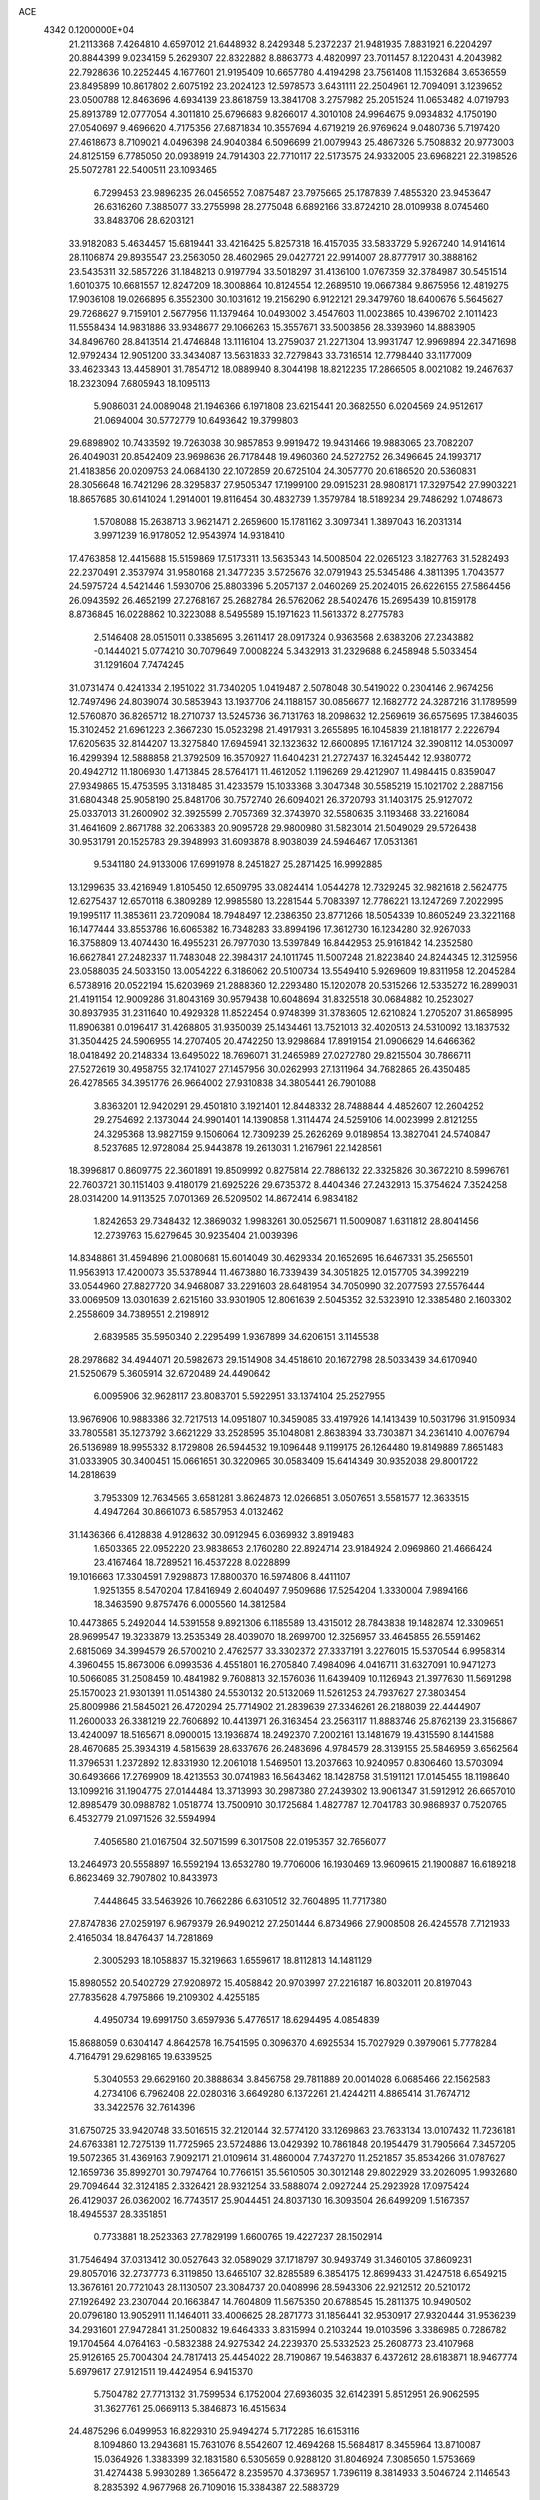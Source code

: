 ACE                                                                             
 4342  0.1200000E+04
  21.2113368   7.4264810   4.6597012  21.6448932   8.2429348   5.2372237
  21.9481935   7.8831921   6.2204297  20.8844399   9.0234159   5.2629307
  22.8322882   8.8863773   4.4820997  23.7011457   8.1220431   4.2043982
  22.7928636  10.2252445   4.1677601  21.9195409  10.6657780   4.4194298
  23.7561408  11.1532684   3.6536559  23.8495899  10.8617802   2.6075192
  23.2024123  12.5978573   3.6431111  22.2504961  12.7094091   3.1239652
  23.0500788  12.8463696   4.6934139  23.8618759  13.3841708   3.2757982
  25.2051524  11.0653482   4.0719793  25.8913789  12.0777054   4.3011810
  25.6796683   9.8266017   4.3010108  24.9964675   9.0934832   4.1750190
  27.0540697   9.4696620   4.7175356  27.6871834  10.3557694   4.6719219
  26.9769624   9.0480736   5.7197420  27.4618673   8.7109021   4.0496398
  24.9040384   6.5096699  21.0079943  25.4867326   5.7508832  20.9773003
  24.8125159   6.7785050  20.0938919  24.7914303  22.7710117  22.5173575
  24.9332005  23.6968221  22.3198526  25.5072781  22.5400511  23.1093465
   6.7299453  23.9896235  26.0456552   7.0875487  23.7975665  25.1787839
   7.4855320  23.9453647  26.6316260   7.3885077  33.2755998  28.2775048
   6.6892166  33.8724210  28.0109938   8.0745460  33.8483706  28.6203121
  33.9182083   5.4634457  15.6819441  33.4216425   5.8257318  16.4157035
  33.5833729   5.9267240  14.9141614  28.1106874  29.8935547  23.2563050
  28.4602965  29.0427721  22.9914007  28.8777917  30.3888162  23.5435311
  32.5857226  31.1848213   0.9197794  33.5018297  31.4136100   1.0767359
  32.3784987  30.5451514   1.6010375  10.6681557  12.8247209  18.3008864
  10.8124554  12.2689510  19.0667384   9.8675956  12.4819275  17.9036108
  19.0266895   6.3552300  30.1031612  19.2156290   6.9122121  29.3479760
  18.6400676   5.5645627  29.7268627   9.7159101   2.5677956  11.1379464
  10.0493002   3.4547603  11.0023865  10.4396702   2.1011423  11.5558434
  14.9831886  33.9348677  29.1066263  15.3557671  33.5003856  28.3393960
  14.8883905  34.8496760  28.8413514  21.4746848  13.1116104  13.2759037
  21.2271304  13.9931747  12.9969894  22.3471698  12.9792434  12.9051200
  33.3434087  13.5631833  32.7279843  33.7316514  12.7798440  33.1177009
  33.4623343  13.4458901  31.7854712  18.0889940   8.3044198  18.8212235
  17.2866505   8.0021082  19.2467637  18.2323094   7.6805943  18.1095113
   5.9086031  24.0089048  21.1946366   6.1971808  23.6215441  20.3682550
   6.0204569  24.9512617  21.0694004  30.5772779  10.6493642  19.3799803
  29.6898902  10.7433592  19.7263038  30.9857853   9.9919472  19.9431466
  19.9883065  23.7082207  26.4049031  20.8542409  23.9698636  26.7178448
  19.4960360  24.5272752  26.3496645  24.1993717  21.4183856  20.0209753
  24.0684130  22.1072859  20.6725104  24.3057770  20.6186520  20.5360831
  28.3056648  16.7421296  28.3295837  27.9505347  17.1999100  29.0915231
  28.9808171  17.3297542  27.9903221  18.8657685  30.6141024   1.2914001
  19.8116454  30.4832739   1.3579784  18.5189234  29.7486292   1.0748673
   1.5708088  15.2638713   3.9621471   2.2659600  15.1781162   3.3097341
   1.3897043  16.2031314   3.9971239  16.9178052  12.9543974  14.9318410
  17.4763858  12.4415688  15.5159869  17.5173311  13.5635343  14.5008504
  22.0265123   3.1827763  31.5282493  22.2370491   2.3537974  31.9580168
  21.3477235   3.5725676  32.0791943  25.5345486   4.3811395   1.7043577
  24.5975724   4.5421446   1.5930706  25.8803396   5.2057137   2.0460269
  25.2024015  26.6226155  27.5864456  26.0943592  26.4652199  27.2768167
  25.2682784  26.5762062  28.5402476  15.2695439  10.8159178   8.8736845
  16.0228862  10.3223088   8.5495589  15.1971623  11.5613372   8.2775783
   2.5146408  28.0515011   0.3385695   3.2611417  28.0917324   0.9363568
   2.6383206  27.2343882  -0.1444021   5.0774210  30.7079649   7.0008224
   5.3432913  31.2329688   6.2458948   5.5033454  31.1291604   7.7474245
  31.0731474   0.4241334   2.1951022  31.7340205   1.0419487   2.5078048
  30.5419022   0.2304146   2.9674256  12.7497496  24.8039074  30.5853943
  13.1937706  24.1188157  30.0856677  12.1682772  24.3287216  31.1789599
  12.5760870  36.8265712  18.2710737  13.5245736  36.7131763  18.2098632
  12.2569619  36.6575695  17.3846035  15.3102452  21.6961223   2.3667230
  15.0523298  21.4917931   3.2655895  16.1045839  21.1818177   2.2226794
  17.6205635  32.8144207  13.3275840  17.6945941  32.1323632  12.6600895
  17.1617124  32.3908112  14.0530097  16.4299394  12.5888858  21.3792509
  16.3570927  11.6404231  21.2727437  16.3245442  12.9380772  20.4942712
  11.1806930   1.4713845  28.5764171  11.4612052   1.1196269  29.4212907
  11.4984415   0.8359047  27.9349865  15.4753595   3.1318485  31.4233579
  15.1033368   3.3047348  30.5585219  15.1021702   2.2887156  31.6804348
  25.9058190  25.8481706  30.7572740  26.6094021  26.3720793  31.1403175
  25.9127072  25.0337013  31.2600902  32.3925599   2.7057369  32.3743970
  32.5580635   3.1193468  33.2216084  31.4641609   2.8671788  32.2063383
  20.9095728  29.9800980  31.5823014  21.5049029  29.5726438  30.9531791
  20.1525783  29.3948993  31.6093878   8.9038039  24.5946467  17.0531361
   9.5341180  24.9133006  17.6991978   8.2451827  25.2871425  16.9992885
  13.1299635  33.4216949   1.8105450  12.6509795  33.0824414   1.0544278
  12.7329245  32.9821618   2.5624775  12.6275437  12.6570118   6.3809289
  12.9985580  13.2281544   5.7083397  12.7786221  13.1247269   7.2022995
  19.1995117  11.3853611  23.7209084  18.7948497  12.2386350  23.8771266
  18.5054339  10.8605249  23.3221168  16.1477444  33.8553786  16.6065382
  16.7348283  33.8994196  17.3612730  16.1234280  32.9267033  16.3758809
  13.4074430  16.4955231  26.7977030  13.5397849  16.8442953  25.9161842
  14.2352580  16.6627841  27.2482337  11.7483048  22.3984317  24.1011745
  11.5007248  21.8223840  24.8244345  12.3125956  23.0588035  24.5033150
  13.0054222   6.3186062  20.5100734  13.5549410   5.9269609  19.8311958
  12.2045284   6.5738916  20.0522194  15.6203969  21.2888360  12.2293480
  15.1202078  20.5315266  12.5335272  16.2899031  21.4191154  12.9009286
  31.8043169  30.9579438  10.6048694  31.8325518  30.0684882  10.2523027
  30.8937935  31.2311640  10.4929328  11.8522454   0.9748399  31.3783605
  12.6210824   1.2705207  31.8658995  11.8906381   0.0196417  31.4268805
  31.9350039  25.1434461  13.7521013  32.4020513  24.5310092  13.1837532
  31.3504425  24.5906955  14.2707405  20.4742250  13.9298684  17.8919154
  21.0906629  14.6466362  18.0418492  20.2148334  13.6495022  18.7696071
  31.2465989  27.0272780  29.8215504  30.7866711  27.5272619  30.4958755
  32.1741027  27.1457956  30.0262993  27.1311964  34.7682865  26.4350485
  26.4278565  34.3951776  26.9664002  27.9310838  34.3805441  26.7901088
   3.8363201  12.9420291  29.4501810   3.1921401  12.8448332  28.7488844
   4.4852607  12.2604252  29.2754692   2.1373044  24.9901401  14.1390858
   1.3114474  24.5259106  14.0023999   2.8121255  24.3295368  13.9827159
   9.1506064  12.7309239  25.2626269   9.0189854  13.3827041  24.5740847
   8.5237685  12.9728084  25.9443878  19.2613031   1.2167961  22.1428561
  18.3996817   0.8609775  22.3601891  19.8509992   0.8275814  22.7886132
  22.3325826  30.3672210   8.5996761  22.7603721  30.1151403   9.4180179
  21.6925226  29.6735372   8.4404346  27.2432913  15.3754624   7.3524258
  28.0314200  14.9113525   7.0701369  26.5209502  14.8672414   6.9834182
   1.8242653  29.7348432  12.3869032   1.9983261  30.0525671  11.5009087
   1.6311812  28.8041456  12.2739763  15.6279645  30.9235404  21.0039396
  14.8348861  31.4594896  21.0080681  15.6014049  30.4629334  20.1652695
  16.6467331  35.2565501  11.9563913  17.4200073  35.5378944  11.4673880
  16.7339439  34.3051825  12.0157705  34.3992219  33.0544960  27.8827720
  34.9468087  33.2291603  28.6481954  34.7050990  32.2077593  27.5576444
  33.0069509  13.0301639   2.6215160  33.9301905  12.8061639   2.5045352
  32.5323910  12.3385480   2.1603302   2.2558609  34.7389551   2.2198912
   2.6839585  35.5950340   2.2295499   1.9367899  34.6206151   3.1145538
  28.2978682  34.4944071  20.5982673  29.1514908  34.4518610  20.1672798
  28.5033439  34.6170940  21.5250679   5.3605914  32.6720489  24.4490642
   6.0095906  32.9628117  23.8083701   5.5922951  33.1374104  25.2527955
  13.9676906  10.9883386  32.7217513  14.0951807  10.3459085  33.4197926
  14.1413439  10.5031796  31.9150934  33.7805581  35.1273792   3.6621229
  33.2528595  35.1048081   2.8638394  33.7303871  34.2361410   4.0076794
  26.5136989  18.9955332   8.1729808  26.5944532  19.1096448   9.1199175
  26.1264480  19.8149889   7.8651483  31.0333905  30.3400451  15.0661651
  30.3220965  30.0583409  15.6414349  30.9352038  29.8001722  14.2818639
   3.7953309  12.7634565   3.6581281   3.8624873  12.0266851   3.0507651
   3.5581577  12.3633515   4.4947264  30.8661073   6.5857953   4.0132462
  31.1436366   6.4128838   4.9128632  30.0912945   6.0369932   3.8919483
   1.6503365  22.0952220  23.9838653   2.1760280  22.8924714  23.9184924
   2.0969860  21.4666424  23.4167464  18.7289521  16.4537228   8.0228899
  19.1016663  17.3304591   7.9298873  17.8800370  16.5974806   8.4411107
   1.9251355   8.5470204  17.8416949   2.6040497   7.9509686  17.5254204
   1.3330004   7.9894166  18.3463590   9.8757476   6.0005560  14.3812584
  10.4473865   5.2492044  14.5391558   9.8921306   6.1185589  13.4315012
  28.7843838  19.1482874  12.3309651  28.9699547  19.3233879  13.2535349
  28.4039070  18.2699700  12.3256957  33.4645855  26.5591462   2.6815069
  34.3994579  26.5700210   2.4762577  33.3302372  27.3337191   3.2276015
  15.5370544   6.9958314   4.3960455  15.8673006   6.0993536   4.4551801
  16.2705840   7.4984096   4.0416711  31.6327091  10.9471273  10.5066085
  31.2508459  10.4841982   9.7608813  32.1576036  11.6439409  10.1126943
  21.3977630  11.5691298  25.1570023  21.9301391  11.0514380  24.5530132
  20.5132069  11.5261253  24.7937627  27.3803454  25.8009986  21.5845021
  26.4720294  25.7714902  21.2839639  27.3346261  26.2188039  22.4444907
  11.2600033  26.3381219  22.7606892  10.4413971  26.3163454  23.2563117
  11.8883746  25.8762139  23.3156867  13.4240097  18.5165671   8.0900015
  13.1936874  18.2492370   7.2002161  13.1481679  19.4315590   8.1441588
  28.4670685  25.3934319   4.5815639  28.6337676  26.2483696   4.9784579
  28.3139155  25.5846959   3.6562564  11.3796531   1.2372892  12.8331930
  12.2061018   1.5469501  13.2037663  10.9240957   0.8306460  13.5703094
  30.6493666  17.2769909  18.4213553  30.0741983  16.5643462  18.1428758
  31.5191121  17.0145455  18.1198640  13.1099216  31.1904775  27.0144484
  13.3713993  30.2987380  27.2439302  13.9061347  31.5912912  26.6657010
  12.8985479  30.0988782   1.0518774  13.7500910  30.1725684   1.4827787
  12.7041783  30.9868937   0.7520765   6.4532779  21.0971526  32.5594994
   7.4056580  21.0167504  32.5071599   6.3017508  22.0195357  32.7656077
  13.2464973  20.5558897  16.5592194  13.6532780  19.7706006  16.1930469
  13.9609615  21.1900887  16.6189218   6.8623469  32.7907802  10.8433973
   7.4448645  33.5463926  10.7662286   6.6310512  32.7604895  11.7717380
  27.8747836  27.0259197   6.9679379  26.9490212  27.2501444   6.8734966
  27.9008508  26.4245578   7.7121933   2.4165034  18.8476437  14.7281869
   2.3005293  18.1058837  15.3219663   1.6559617  18.8112813  14.1481129
  15.8980552  20.5402729  27.9208972  15.4058842  20.9703997  27.2216187
  16.8032011  20.8197043  27.7835628   4.7975866  19.2109302   4.4255185
   4.4950734  19.6991750   3.6597936   5.4776517  18.6294495   4.0854839
  15.8688059   0.6304147   4.8642578  16.7541595   0.3096370   4.6925534
  15.7027929   0.3979061   5.7778284   4.7164791  29.6298165  19.6339525
   5.3040553  29.6629160  20.3888634   3.8456758  29.7811889  20.0014028
   6.0685466  22.1562583   4.2734106   6.7962408  22.0280316   3.6649280
   6.1372261  21.4244211   4.8865414  31.7674712  33.3422576  32.7614396
  31.6750725  33.9420748  33.5016515  32.2120144  32.5774120  33.1269863
  23.7633134  13.0107432  11.7236181  24.6763381  12.7275139  11.7725965
  23.5724886  13.0429392  10.7861848  20.1954479  31.7905664   7.3457205
  19.5072365  31.4369163   7.9092171  21.0109614  31.4860004   7.7437270
  11.2521857  35.8534266  31.0787627  12.1659736  35.8992701  30.7974764
  10.7766151  35.5610505  30.3012148  29.8022929  33.2026095   1.9932680
  29.7094644  32.3124185   2.3326421  28.9321254  33.5888074   2.0927244
  25.2923928  17.0975424  26.4129037  26.0362002  16.7743517  25.9044451
  24.8037130  16.3093504  26.6499209   1.5167357  18.4945537  28.3351851
   0.7733881  18.2523363  27.7829199   1.6600765  19.4227237  28.1502914
  31.7546494  37.0313412  30.0527643  32.0589029  37.1718797  30.9493749
  31.3460105  37.8609231  29.8057016  32.2737773   6.3119850  13.6465107
  32.8285589   6.3854175  12.8699433  31.4247518   6.6549215  13.3676161
  20.7721043  28.1130507  23.3084737  20.0408996  28.5943306  22.9212512
  20.5210172  27.1926492  23.2307044  20.1663847  14.7604809  11.5675350
  20.6788545  15.2811375  10.9490502  20.0796180  13.9052911  11.1464011
  33.4006625  28.2871773  31.1856441  32.9530917  27.9320444  31.9536239
  34.2931601  27.9472841  31.2500832  19.6464333   3.8315994   0.2103244
  19.0103596   3.3386985   0.7286782  19.1704564   4.0764163  -0.5832388
  24.9275342  24.2239370  25.5332523  25.2608773  23.4107968  25.9126165
  25.7004304  24.7817413  25.4454022  28.7190867  19.5463837   6.4372612
  28.6183871  18.9467774   5.6979617  27.9121511  19.4424954   6.9415370
   5.7504782  27.7713132  31.7599534   6.1752004  27.6936035  32.6142391
   5.8512951  26.9062595  31.3627761  25.0669113   5.3846873  16.4515634
  24.4875296   6.0499953  16.8229310  25.9494274   5.7172285  16.6153116
   8.1094860  13.2943681  15.7631076   8.5542607  12.4694268  15.5684817
   8.3455964  13.8710087  15.0364926   1.3383399  32.1831580   6.5305659
   0.9288120  31.8046924   7.3085650   1.5753669  31.4274438   5.9930289
   1.3656472   8.2359570   4.3736957   1.7396119   8.3814933   3.5046724
   2.1146543   8.2835392   4.9677968  26.7109016  15.3384387  22.5883729
  26.7746744  14.7661469  23.3529951  25.8179937  15.6818678  22.6200543
  10.9541382  25.0519892  13.1758379  11.4077065  24.5094658  13.8209550
  10.0245602  24.9006237  13.3467326  19.9896626  18.5773145  13.9947181
  19.8004314  19.4545495  14.3277079  19.1602937  18.2786878  13.6216216
   4.8107490  25.8366132   1.1655284   5.5175234  26.4666733   1.0250786
   4.9369130  25.5314953   2.0639812  17.5599841  10.9862010   5.3604186
  17.6799503  11.9355002   5.3345143  16.6618146  10.8499705   5.0588153
  33.1025234   9.9792981  31.2463482  32.6936228   9.1796166  30.9153773
  32.8622692  10.6523804  30.6095830   4.7549013   4.0776681   1.7648902
   4.2787152   4.8088020   1.3712892   5.0387299   4.4078595   2.6173260
   5.0425414  29.1052814  27.3130996   5.2511947  29.8855228  27.8268301
   4.4609203  28.5955934  27.8771624   3.3821999   1.3547323  21.4569298
   3.9609591   1.3269631  20.6950253   3.4655536   0.4872104  21.8527704
   4.8843207   1.0885702  19.0970262   5.8284729   1.0458515  19.2486297
   4.7823305   1.7405659  18.4036782   0.9851309  27.3173866  26.1199911
   1.2607639  27.5885635  26.9956174   1.0144042  28.1206213  25.6001940
  16.6886643  31.2862904  23.4752177  16.9332869  30.4357814  23.8399450
  16.3681389  31.0864856  22.5956876  26.5360442   4.3877054  20.3936447
  26.7022542   3.8079483  21.1369400  26.0261322   3.8547775  19.7835550
  26.3441102  13.1845030  29.3524831  26.8787842  13.6897644  29.9649098
  26.7670695  13.3123789  28.5033747   5.4309358  14.5354908  30.7072648
   5.7805216  15.2168374  30.1329928   4.8400233  14.0309975  30.1482113
  16.6466870  37.2129343  23.4378024  16.0642579  37.3071917  22.6840626
  16.1981701  37.6745937  24.1462760  27.0714286   6.4888191   2.7586898
  26.6964100   7.2703425   2.3527168  27.5836324   6.0791087   2.0615410
  28.6448879   2.4172405  18.3572242  27.7076398   2.3520720  18.5403933
  28.7150963   3.1250387  17.7166585  23.2726576   5.2426926  14.1887567
  22.9306078   6.1362389  14.2171945  24.0797063   5.2787170  14.7021828
  23.9492034  36.6074885  30.5406618  23.7022132  36.4547285  29.6285806
  23.3413703  37.2820019  30.8436510   3.0239455   6.4829324   0.8055773
   2.6824084   6.9755476   0.0593102   2.2493827   6.0898941   1.2078274
  28.0248016   3.2213143  13.0614958  28.7854946   3.5323450  12.5707434
  28.2560772   2.3297859  13.3221113   7.7781171  36.3431093   6.5251627
   7.1731828  36.9742326   6.1353297   7.4899298  35.4950665   6.1875191
  23.9020435  19.9675291  31.5152510  23.7970529  20.4850658  30.7168998
  23.6353348  20.5577089  32.2200815  27.8072208   5.0208623  30.2738683
  27.1385717   4.5282627  29.7979631  27.3545081   5.8078503  30.5770727
  28.1294836   8.8836466   0.7458032  27.9563919   9.6648179   0.2204058
  27.8195248   9.1110671   1.6224087  17.9742300  27.5232439  10.6750575
  17.5257286  27.0287915  11.3610569  18.7950998  27.0506738  10.5369193
   0.6523550  34.3501881   9.4216483   1.3808651  33.8026391   9.7143852
  -0.0950028  34.0515772   9.9398372  17.7951336   5.2115904  15.0824908
  17.6896311   5.3353790  14.1392107  18.0759940   4.3011749  15.1746480
  14.4535383   1.3737402  21.8918100  14.3176674   2.3065478  22.0580651
  13.6329227   1.0787928  21.4970595  27.0208893  37.4845356  25.4633059
  26.9794149  37.3850789  24.5121907  27.0021451  36.5882847  25.7988870
  23.6341243  21.2749648   5.2273664  24.4720240  20.9316607   4.9170466
  23.1266162  20.4965419   5.4569859   5.3280865   0.3700605  15.6912414
   5.1140913   0.0499869  14.8148906   4.5893225   0.0944405  16.2339137
  20.3844261   9.1758017  15.2621139  20.3626555   9.3872629  16.1954102
  20.1458827   9.9936001  14.8256111   7.3218872  18.3305881  14.7433551
   6.5844993  18.8611467  14.4416955   7.7052827  17.9753861  13.9414378
  27.6134368  17.0392618  32.8837696  27.1372578  17.8682509  32.9313344
  27.3395251  16.5604845  33.6660589   6.3706101  19.3950675  19.1334547
   6.8817244  19.7399565  19.8656061   6.3320224  18.4518098  19.2915932
  19.1388925  29.6634620  21.7933923  18.7467999  29.9241653  20.9600083
  19.2211114  30.4804245  22.2853721  33.7890960  25.0241131  32.0936260
  34.4262368  24.5186046  32.5983483  34.0304993  24.8699775  31.1802813
  20.8562672  30.7819392  17.9796811  21.2261688  30.0553587  18.4811644
  21.1602212  30.6341170  17.0841408   8.4054801  15.1706149  13.9130255
   9.3302247  14.9595861  13.7843941   8.2577861  15.9427103  13.3668689
  17.5389618   9.2516406  11.7253453  18.3717999   9.7012161  11.8685043
  16.9433133   9.9396405  11.4285441  28.2524948   5.4025350   0.4007841
  27.8218230   5.2888682  -0.4464665  29.1851943   5.4500027   0.1909026
  17.1441728  36.9131870  27.4001499  17.6517482  36.3459861  26.8197344
  17.3557407  36.6049951  28.2813358  34.1222576  24.9978704  17.5388290
  33.6356562  25.4658168  18.2174136  34.2468686  25.6446668  16.8443087
  15.4329100  26.8918598  32.7469568  16.1549067  27.4138309  32.3969586
  15.7692591  26.5400631  33.5711778  30.9459782   8.7741462  25.6709733
  30.6651184   7.8688922  25.8046324  30.5679294   9.0200334  24.8266686
   3.7002640   3.2023815  16.7096910   4.3121816   3.3455109  15.9876782
   3.1519479   2.4739814  16.4181185   4.8423809  32.9902691  12.7899260
   4.5777537  32.2004733  13.2615474   4.4928654  32.8703753  11.9069219
  30.1307336  18.6843367  28.0884078  30.6895108  18.7931009  27.3188818
  30.5249830  17.9569741  28.5698045  24.0363172  13.0046706  25.5971212
  23.7403343  13.8493932  25.9363404  23.2292621  12.5350707  25.3864801
  16.7233868   0.9126314  14.7309758  16.6753192  -0.0421333  14.7794082
  16.4036702   1.1243610  13.8539446   8.1063332   8.6727969  17.4107583
   8.0015384   8.1736172  18.2207395   8.9110279   8.3309123  17.0211262
  32.5949383  12.0346782  29.8134717  32.5875503  11.8739113  28.8698980
  33.2599168  12.7122272  29.9357942  34.4172859  36.6650915   9.8338861
  33.8487111  36.8970191   9.0996081  35.1689130  36.2334139   9.4277545
   2.9924420  21.5396308  13.2135608   3.5818257  21.2130610  13.8934217
   3.4248464  22.3252763  12.8788678  19.5529785  26.3150788  18.0370526
  20.1530168  25.7529167  17.5469917  20.0721406  26.6331789  18.7756424
  32.8373688  34.5006241  13.0141870  33.4076672  33.9465502  12.4812765
  32.0907296  33.9408718  13.2273515  13.1894813  16.5627652   6.1069328
  13.6863955  16.1340982   5.4101167  13.6588855  16.3365199   6.9098679
  23.0112444   4.4842276   6.7791653  22.1068259   4.7730692   6.9009425
  23.5331226   5.2794739   6.8862092  31.8247117  22.4272532  17.3313266
  32.3670278  23.2017843  17.1822404  32.2907689  21.9350109  18.0071373
   4.5558349   6.5872366  22.8046270   5.3995227   6.5713215  23.2564783
   4.2407548   5.6847171  22.8537690  12.9388783  13.8924388  32.8285357
  13.5337638  13.9274307  32.0794572  12.4950532  13.0487057  32.7427125
  26.3337256  28.7431403  15.9284907  25.7752685  29.3531207  15.4465350
  26.9256737  28.3861123  15.2664029   0.8802973  25.6866228   2.2869813
   1.1439519  25.5751440   1.3735862   1.5101313  26.3131757   2.6433133
  16.1431014  15.6990923  24.4571949  15.3304062  15.1939360  24.4811820
  15.8584036  16.6053682  24.3395383  33.3209000   5.7851484   7.5151680
  32.5150448   5.5386510   7.9691156  33.0472717   5.9471002   6.6123220
  21.9922145  28.8715809  29.4370324  22.6747197  28.3352113  29.8404255
  21.2940959  28.2517439  29.2256930  22.0826610  34.6805142  23.6314074
  22.1920845  34.1818529  22.8217191  22.6263046  34.2207535  24.2711757
  18.2922265  21.3719569  26.5653507  18.8696991  22.1287347  26.4651283
  18.2560918  20.9809780  25.6923893   3.6015840  36.6121766  17.3203452
   3.9322180  36.0761571  18.0411753   2.8869424  36.0965439  16.9466579
  31.9752061  32.7361152  25.9941897  32.1792616  31.8155310  25.8295148
  31.8114895  32.7803482  26.9362471  11.6035710  23.1004469  32.1991366
  11.5357788  23.6036984  33.0105391  12.0258773  22.2818730  32.4595708
  34.7958031  19.9759316  23.4336762  34.8670787  20.1351481  22.4925058
  35.4845293  20.5162963  23.8208377  28.4795558  13.9786098  30.9335574
  29.0211135  14.7633960  30.8495473  28.9075155  13.3311789  30.3732757
  12.1397898  32.2760392  32.7018260  12.4889635  31.6157725  32.1031964
  11.2035796  32.3067481  32.5048505  29.4641247  19.1838250  16.0742043
  30.2739592  18.8678613  15.6734963  29.4612671  18.7936162  16.9482528
   0.1985007  18.6392406  12.9430653   0.4210613  17.7162224  13.0644574
  -0.1249284  18.6913508  12.0436711   4.8838447  34.6720243   1.1939986
   5.4845055  35.4172950   1.1908423   4.2660908  34.8592973   0.4872167
  27.3374700  16.3835655  15.2158585  27.6964288  15.9190764  14.4597961
  27.9819374  16.2453601  15.9099715   2.2745916  21.2156953  28.0339871
   2.9899658  21.1576264  28.6673114   2.7085800  21.3804525  27.1968844
   1.9050409  16.3327408  15.8077208   1.8250875  15.9505337  14.9337888
   2.2444285  15.6209446  16.3503018  25.8952239   3.9801800  28.5476976
  24.9751492   4.2439341  28.5590224  25.8744772   3.0478523  28.3319049
   8.9096792  19.6833490  32.0234617   9.2422818  18.8019046  32.1927635
   8.2447633  19.5623510  31.3456135  18.4143375  30.0548093   8.4445476
  17.6157214  29.5694207   8.6515304  19.0751262  29.3777897   8.2988263
  -0.2230459  13.5920215   5.1858934   0.3961039  14.2665016   4.9066766
  -0.0221930  13.4507312   6.1110566  31.7718112  35.0221845   1.6840564
  31.0608930  34.4161591   1.8927677  31.3317293  35.8494814   1.4887630
  34.9534166   6.5488604  31.5563890  34.4584792   7.0675715  32.1905874
  35.4491502   7.1949419  31.0533395  20.0391030  13.5472801  20.5559092
  19.4618944  13.1497301  21.2078418  20.6980884  14.0123837  21.0713204
   7.6558194  22.4846038  13.7818180   7.4332463  22.5728458  14.7085901
   7.6550997  23.3820145  13.4488234  22.5995993   9.9186342  23.5188286
  22.6044623   9.1328940  24.0654733  22.0672430   9.6793156  22.7601750
  12.8979832  37.5437700   0.9256432  13.4658602  37.6534958   1.6883410
  12.1451162  37.0536588   1.2561189  24.9114974   7.3668061  12.0954546
  24.4520327   7.8496981  12.7824330  25.3536731   6.6548693  12.5579030
  16.3438479   2.9287684   0.8725018  16.2464687   3.2256454  -0.0322706
  16.0462116   2.0191125   0.8594470  10.0821502   9.9155693  10.1812928
  10.8907790   9.6917682   9.7205712   9.5721712   9.1055463  10.1773012
   9.2257026  31.1586742  32.9929386   8.6878221  30.4799417  32.5852150
   9.2251642  30.9374442  33.9242221  20.0422169  20.8040580   4.0458951
  20.8684874  20.3535526   3.8710983  19.3947896  20.1017016   4.1072569
   8.1644529  15.2758449  18.0656283   7.9615229  14.9405476  17.1923431
   9.0152800  14.8920403  18.2778052   7.2943833  25.9768926   7.0119557
   7.6416381  25.8933586   7.9000255   7.3109341  26.9176007   6.8358131
  16.2731167  24.3355239  21.7252269  16.5218929  23.9924307  20.8669558
  15.5015459  24.8751886  21.5529700  33.0158167  31.9040615  16.5741431
  32.3672249  31.7537378  15.8864198  33.1253389  31.0494013  16.9910275
  33.2500425  19.9340662  32.0946649  33.7571307  20.5801173  32.5863063
  33.4672642  20.1059588  31.1784228  14.1774872   3.1955324   9.7003267
  13.2716019   3.3876439   9.4580525  14.6971054   3.8302578   9.2070190
  26.4558504  36.2219756  17.2934497  25.9979383  35.9864889  18.1003539
  26.9009366  37.0434293  17.5016419  19.7354106  27.0259062  30.0348942
  19.1309424  27.5566149  30.5537375  19.4203599  27.1144842  29.1353783
  26.1268591  15.9992363   9.8924594  26.3569507  16.6665218   9.2459150
  26.7183948  15.2703428   9.7052919  29.1920210  30.6442706   0.0641106
  29.1637070  31.3414227  -0.5911826  28.7311492  31.0075204   0.8203371
   2.0648607   8.4962776   8.7490329   2.1803142   8.9430600   9.5876554
   1.6391312   7.6692453   8.9748732  10.1324419  25.5275890   5.0789449
  10.9966984  25.8703586   4.8513455   9.6254680  26.3010252   5.3259384
   9.9772843  15.3913986  32.8288893  10.6874903  14.8381676  33.1541194
   9.3439296  15.4144375  33.5462197  31.6956978  17.2848966  25.7145700
  30.8609742  17.1385377  25.2695448  32.3160616  17.4627468  25.0076401
  14.6729811   7.0762432  25.9847683  15.4992209   7.0318334  25.5035331
  14.9256560   7.3345163  26.8711556  10.8644592  28.3393665   2.0916228
  11.3389194  28.9637360   1.5427312  10.3909338  28.8844496   2.7200255
   6.0742852  16.4035451  28.8281443   5.2935544  16.9252752  28.6424325
   6.4579809  16.2321655  27.9681219  22.8794432  24.0088876   4.6936174
  23.2717833  23.1418374   4.7962084  22.3030180  24.1022118   5.4520740
  26.6154086   1.5094676   6.4697028  26.3964515   0.9287843   5.7409391
  26.9037781   0.9204792   7.1669600  34.2483407  20.4800212   6.3828703
  34.9420546  20.3386303   5.7386642  33.9304913  21.3646693   6.2023115
  27.2021253   7.2559156  25.1422235  27.1624519   8.1860776  25.3646120
  26.6850977   7.1791081  24.3403414  26.0956604  26.6134342  13.7671426
  26.1327526  25.9126933  14.4181558  26.9954972  26.6945197  13.4509928
   2.1807400  26.3495106  17.0951466   3.0152946  26.0180982  17.4266829
   1.9503035  25.7505440  16.3849565  10.0644447  27.8921051  14.9965538
   9.2483506  27.6317617  15.4236879   9.8800480  27.8149290  14.0604590
   1.7413986  18.0673658  21.4572071   0.9051306  18.2739493  21.0398212
   1.5354201  17.3611639  22.0696478  30.7946929  16.3753942   7.1322527
  31.7104899  16.6524907   7.1599172  30.3490405  16.9596565   7.7456558
   3.2800197   5.3852369  11.1876605   4.1774416   5.3048706  10.8645396
   3.1648489   4.6305069  11.7650253   4.5696956  32.3297532  19.2606748
   5.1618349  31.9034616  19.8802539   4.0435733  31.6151618  18.9018067
  13.2964040   8.3603873   4.8903062  14.0629176   7.8455374   4.6380793
  12.5581810   7.7614474   4.7783706   3.0544848  36.8900030  30.2651365
   2.1250709  37.0967426  30.1667481   3.4582216  37.2126741  29.4594617
   3.5682456  18.7215992  25.8616683   3.8221670  17.8877402  25.4661498
   3.1878571  18.4801260  26.7061961  18.8581880  22.2938079   6.0447082
  19.3266840  21.8788838   5.3204283  18.0678229  21.7648291   6.1530418
  35.1704302   1.6678423  32.5521177  34.2471248   1.8883248  32.4291275
  35.3350595   0.9661037  31.9222829  33.5199733  33.6720765  20.1698937
  32.9885646  32.9661614  20.5380248  32.8936516  34.2242775  19.7018905
  13.3044060  16.7925193  10.1239014  13.4504433  16.7261866   9.1802357
  12.3871835  17.0534835  10.2065594  29.6773271  24.9694085  28.8605276
  30.3945606  25.4835236  29.2313289  30.0556955  24.5548586  28.0851454
   0.3832636  32.9766597  16.4514985  -0.5147103  32.6580422  16.5429190
   0.7501863  32.4568949  15.7363453   1.2680177  26.7906320  20.4246408
   1.2077183  27.3692448  19.6645072   2.0807538  26.3030533  20.2906299
  23.5696404  35.5385572  27.8571572  24.4768330  35.4160094  28.1368277
  23.2400409  34.6508032  27.7175548   3.3249515  17.9393352  18.2560745
   3.7774060  17.5664921  17.4994340   3.3729654  17.2559111  18.9245488
   3.2791680   6.6297165  16.4614137   3.6558610   6.7592450  15.5910364
   3.9844697   6.2303765  16.9706377   7.6385674   7.1805789  28.7077613
   6.8042454   7.3585974  29.1418675   7.7092156   6.2259901  28.7068794
  18.3540579  13.5942472   7.3681967  18.6184013  14.5089890   7.4661853
  17.4493274  13.5716741   7.6799417   5.8879888   0.4465719  10.8127812
   6.5229619   0.3792494  11.5258791   5.4333431  -0.3957550  10.8165948
  23.9087182  30.6021404   0.8608512  24.0021195  29.8224296   1.4081711
  24.7637381  30.7053506   0.4430947  21.5730457  19.0449105  11.4772775
  21.8919469  18.3750594  10.8724359  21.0989400  18.5548601  12.1490708
  12.8652574   0.5933817  10.3896603  12.3103395   0.9452780  11.0856970
  13.1921200   1.3666983   9.9299059  25.5090530  14.4681791  32.2864918
  25.8900731  14.7193385  33.1279040  26.0392127  13.7262690  31.9954044
  31.6811978  28.6426123  18.5075398  31.2895552  27.9378445  19.0234373
  30.9341407  29.1045739  18.1271070  17.8599389  24.3554767  18.8342405
  18.5961380  24.9165008  18.5903252  17.0839801  24.8522897  18.5748246
  23.4402076   0.4481359  13.2563206  24.1684198  -0.1213869  13.0081622
  23.6680615   1.3021297  12.8888848  26.5373141  31.6754536  31.9060045
  26.2072788  31.2620347  31.1082619  27.4884780  31.6777338  31.7987022
   6.9839939  27.2337798  26.0943183   6.5375215  26.3967887  26.2221472
   6.3080757  27.8925665  26.2535872   7.8314833   1.9057132  24.9654651
   8.3706144   2.6961255  24.9940667   7.1571086   2.0516373  25.6289082
  35.3303875  24.0617274  20.3124933  35.6606914  24.9599228  20.3318925
  34.6183198  24.0821473  19.6731386  23.9183325  26.4597205  12.4751646
  24.7480156  26.4119943  12.9501172  23.6893650  25.5468292  12.3007073
  15.0750098   1.8604510  16.7064618  15.8505357   1.6026009  16.2081601
  15.2317365   1.5193360  17.5869782   3.8997580   7.7505573  20.3277628
   4.2359154   7.4215836  21.1614332   4.1234784   8.6812436  20.3298085
  30.4814334   5.7522595   6.7480923  29.8031568   5.1326941   6.4791845
  29.9993561   6.5374500   7.0075323  10.1877633   0.2473339  23.3472280
  10.2680207  -0.1659557  22.4875872   9.3039686   0.6148700  23.3547088
   3.4228411  28.6486414   7.7599570   3.6647233  29.3543052   7.1601541
   3.4559333  27.8565181   7.2236012   6.8771413  27.8871059  11.8211679
   7.8114759  27.8688253  11.6140049   6.4565829  28.1628644  11.0067235
  22.1913596  25.7680719  19.8393327  21.7913585  24.9901901  20.2280883
  22.3172940  25.5379780  18.9187735   4.5983717  25.3086014  17.4108797
   5.0838050  25.8315110  16.7727951   4.9738627  24.4312436  17.3368420
   0.1804462  21.2503389  20.9089070   0.2936823  22.1487823  20.5987314
   0.8531852  20.7506721  20.4463197  25.9490164  37.4404145  22.3722255
  25.6840451  36.5214000  22.3343514  26.9028173  37.4180684  22.2947891
  25.1804878  34.3118418  32.4246027  25.4318633  33.3899452  32.3684877
  25.4104017  34.6752691  31.5694465  12.9753113  12.3445613  27.1623328
  12.6983158  11.4685185  26.8939034  12.8623692  12.3507307  28.1128263
  34.2771955  36.0396460  32.2542691  34.4972700  36.4623410  33.0844065
  33.3209249  36.0634756  32.2194766  27.5511858  35.2002416   3.0880461
  27.2644673  34.3652965   3.4580342  26.7927192  35.5182750   2.5983369
  24.0273219   5.1577631  24.4290192  24.1065981   5.5720002  23.5697435
  24.6861719   4.4634306  24.4218893  35.4440522  37.5572215  30.1620009
  35.3608242  37.3153547  29.2396097  34.8538963  36.9592048  30.6206117
  15.2177504  32.7741420  26.3733512  15.0018664  33.2898994  25.5964212
  16.1745606  32.7503524  26.3867770   8.8251300   2.7805976  14.7137233
   8.5870315   3.2990718  15.4823100   9.7154768   3.0611228  14.5020159
  26.4679052   9.6335076  15.5935055  25.8160634  10.1883558  15.1651627
  27.1342078  10.2450786  15.9069598  30.1792683  33.8757593  15.8185600
  29.3184314  33.8395411  16.2355491  30.0204182  33.5972957  14.9166418
   9.9467628   6.4643532  11.6183283   9.4038615   6.2227977  10.8679011
  10.8458316   6.3732931  11.3027095  12.6682372  34.2166047  23.1414407
  13.5707553  33.9961781  23.3718861  12.7405550  34.6810246  22.3075846
  26.5228419  33.0354440   7.8520308  25.7371759  33.5321436   8.0806139
  27.0675969  33.6574791   7.3698003  12.5685408   6.1541596  10.9218643
  12.8615074   6.3163521  11.8185783  13.2324079   6.5724521  10.3736456
  19.7799154  16.8497244  31.2619913  19.6953176  17.7824645  31.0643277
  20.6506855  16.7652164  31.6503850  32.5554588   7.2693703  17.3968605
  32.8194587   7.0497299  18.2903334  32.7437626   8.2042398  17.3144431
  28.6190343  12.6795619  33.5671750  28.5774719  13.3534248  32.8886375
  28.1264253  11.9434755  33.2042080  27.4888517  19.1099928  22.8786124
  26.6335371  19.3955018  22.5574372  27.3260295  18.8338066  23.7805226
   1.2505741  25.4412162   8.1154754   1.0495940  24.5055462   8.1344622
   2.0726585  25.5194791   8.5995042   4.5589649  35.1318674  19.1445810
   3.9080201  34.9928520  19.8324600   4.9557914  34.2708242  19.0128038
  20.0015524  23.1681297  30.1211779  20.7197490  23.7971742  30.1899422
  19.7784139  23.1601845  29.1903837  11.7925953  23.8519379   9.7349637
  12.2161481  23.0490979  10.0387447  11.0754080  23.5485234   9.1783545
   3.7401445  18.5255328  30.0684974   2.9141928  18.4073717  29.5993774
   3.6239658  18.0386452  30.8843863  10.8154570   2.5429115  17.4601454
  11.4304775   3.2756502  17.4273480  11.1255160   1.9395558  16.7848254
  30.5763690  34.8389012  24.1701089  30.6676891  34.0264864  24.6679792
  31.4747404  35.1431754  24.0413541  20.7475053  21.4301355  32.2588835
  21.4883403  21.9690274  32.5363560  20.5142029  21.7702031  31.3950804
  21.5287110   3.1715942  10.2013648  20.9216959   2.7820556  10.8306693
  20.9737947   3.4445405   9.4707486  25.3979766  10.2370025   7.8919601
  25.7652293   9.6396041   8.5434755  25.6110274  11.1103422   8.2207745
   0.3915353  16.2085023  -0.0405527  -0.5455651  16.1420421   0.1429075
   0.7334211  16.7662768   0.6581844  11.5004445  33.2478428  18.8882965
  11.8423046  33.2028947  17.9953557  10.6404009  33.6575761  18.7951541
  23.1874077  13.6358769  15.3325580  22.3480588  13.7397958  14.8843101
  23.5416792  14.5234708  15.3864145  18.9612927   6.3102044  23.0699877
  19.5816345   5.6597405  22.7408910  18.8856607   6.9491118  22.3612501
  18.1962502  28.7866720  17.5291560  18.4425273  27.8733940  17.6757941
  18.3660575  28.9341045  16.5987469   8.6560513  32.7473856  25.5923377
   8.1882587  33.0338005  26.3767920   9.5816146  32.8237444  25.8241431
  33.2418990  35.5278408  23.7481447  33.2344384  36.4586759  23.5251600
  33.7564910  35.1189689  23.0522636  12.1822694  11.0951042   2.3625890
  11.5928834  11.4812375   1.7147024  11.9404492  10.1692155   2.3846138
  15.2326291  16.2123388  12.2097981  14.4729937  16.2401297  11.6280648
  15.5211205  15.3000242  12.1835978   7.4986417   2.9286325   9.5959012
   8.3373197   2.7485214  10.0206495   7.0410489   3.5078475  10.2052866
  31.6065213  22.0372579  13.9835900  31.4499576  21.1274311  13.7307367
  32.0806772  21.9771640  14.8129252  14.6196595   5.7866465  18.0469241
  15.0450826   6.4502740  17.5039274  15.1825972   5.7106914  18.8173550
  30.7520012  14.5186685  23.1231221  29.9895708  13.9531559  23.2461151
  31.2078705  14.1453951  22.3687469  13.0575372  13.8014787   9.1035112
  12.8235659  14.6457738   9.4890693  12.5976055  13.1568967   9.6412925
  28.3718003  32.0839150  26.4841372  28.3992000  32.7262513  27.1932812
  28.0836080  31.2741725  26.9054377  32.0692617   3.0247730   3.2224218
  32.1904629   3.4525076   2.3747277  32.8896249   3.1824475   3.6897277
  12.0665837   3.8975389  25.0455950  12.8970114   4.2558118  25.3590631
  12.1095938   2.9666386  25.2642425   7.4566422   6.5968514  20.1760584
   7.4445196   6.9980415  21.0450414   7.7809107   5.7089364  20.3266863
  27.0715761  19.9579034  15.2049284  27.9158805  19.6463526  15.5309928
  26.4516909  19.7434959  15.9020680  24.9693023  34.2518304  22.1881159
  24.3836567  33.5205546  21.9919351  25.1350853  34.1803882  23.1281392
   6.1108208  16.9753694  22.4575322   6.0073951  16.9702814  21.5059498
   6.9875491  17.3316287  22.6012631  28.7028382   7.9878156   7.6190318
  28.4510613   7.6073694   8.4605191  28.1141773   7.5780119   6.9851777
  22.3383102  24.9183433  24.0820112  22.4816661  25.7984510  24.4299932
  22.9198123  24.3593579  24.5973968  -0.1770346  22.6892316  25.6903629
   0.4625454  22.5373725  24.9945841   0.2021090  23.3948437  26.2143796
  29.8708434  31.8931996  24.3059827  29.3259529  32.0548042  25.0761840
  30.7690128  31.9766269  24.6262380  27.5488301   0.2676517  11.2158996
  28.1335264  -0.0310773  11.9124074  27.7570946   1.1959028  11.1100334
  13.5312412   6.0512133  13.3842122  14.1686554   5.5286061  12.8975740
  14.0483610   6.4941516  14.0569860  30.8084427   6.8429063  22.7984935
  31.4351940   6.2937049  23.2694420  30.2081842   6.2217193  22.3861243
  20.8206551  25.8524543   4.3422460  21.6648196  25.5108655   4.0473982
  20.7872402  25.6366106   5.2741938  21.4475176  35.0499642  18.0420049
  22.0835201  35.7121789  18.3125682  20.9437825  35.4719283  17.3459955
   1.4002068   4.2465058  27.8173454   0.6987537   4.8934761  27.7423467
   1.4714931   4.0783578  28.7569604  27.3873842  31.7219766  20.8964126
  27.0303356  31.4639688  21.7462244  27.6157540  32.6454105  21.0029440
  12.0853364   6.4098746  30.3160602  11.1779388   6.2027825  30.0925109
  12.2540354   7.2462024  29.8820919  17.9955133  22.2761386  32.3255119
  18.6118401  21.9447230  31.6724140  17.1374395  21.9909169  32.0115218
   7.9266474  20.5573909  21.1341197   7.3480394  20.6482421  21.8912132
   8.5904237  21.2359877  21.2571617  20.8620956  10.0503369  17.8551268
  21.5500936   9.4217590  18.0737139  20.1436911   9.8356657  18.4501420
  20.1289737  13.8105223  26.3472862  20.5090142  12.9582413  26.1341708
  19.3729825  13.6049019  26.8972220  26.3301375   4.3683981  25.9072888
  25.9257530   4.2193110  26.7619689  26.3248697   5.3198325  25.8025194
  28.6570625   3.7690614  24.3371817  29.2013162   3.0821855  24.7221768
  27.9937759   3.9504868  25.0030403   8.0307650  21.1404816  10.0212464
   7.4279272  20.5692817  10.4972181   8.0217314  20.8045383   9.1249806
  12.6394059  32.7745336   9.4343919  12.5142577  33.5119181   8.8370361
  13.5332554  32.8794072   9.7603773   0.7387042  10.3423059  27.9340978
  -0.0090235   9.7995508  28.1842020   0.7630159  10.2909108  26.9785878
   7.8976728  11.0209505   5.4403064   8.8427592  11.1122892   5.5615533
   7.6603827  11.7413330   4.8563763   6.8089555  22.9359343  29.0139171
   7.3199574  22.6031318  29.7517188   7.4316649  22.9712404  28.2878191
   6.0945168  30.9767595  29.2650147   5.2885944  31.3998681  29.5611567
   6.6840308  31.7021391  29.0587881  31.8230284  34.2135264  28.8215727
  32.6631862  33.9722312  28.4315174  32.0374566  34.9136184  29.4381143
  18.9258193  34.7074871  26.3823797  19.0027228  34.7244058  25.4284240
  18.6682317  33.8083645  26.5859942   6.7179983   4.6527368   4.7230538
   7.3441281   5.3714079   4.8108329   7.0849938   4.0980738   4.0346533
  18.2258539  36.3823219   9.1252164  17.7525447  35.6129791   8.8084800
  18.9065016  36.5317387   8.4689960  30.2037245   9.5397138  22.2371473
  29.2496977   9.6055369  22.2787644  30.3934823   8.6396448  22.5019106
  28.7297722  11.3692746   8.9395039  28.0180191  10.7322726   8.8773130
  29.5173844  10.8702893   8.7229110   6.3660970  23.4808071   7.4669008
   5.4798660  23.8397443   7.5115168   6.9063171  24.2128819   7.1694777
  31.1012459  25.3603223   9.5409943  30.8962322  25.9185510   8.7909397
  31.5161960  25.9490703  10.1714101  19.2451693  21.7889654  23.0518574
  19.8156127  22.0651892  23.7691625  19.8255164  21.3224501  22.4503655
  25.0117524  20.1351595  25.5734844  25.0658851  20.3880421  26.4950873
  25.4727513  20.8319936  25.1064362  20.5222539  28.6079480   7.5956525
  19.9880307  27.8374902   7.7886087  20.8458344  28.4586547   6.7072612
   6.5115996   0.7297241   4.6763942   6.9387730   1.2155432   3.9708911
   6.1260768   1.4058850   5.2335391  11.8058289  32.3792189  29.2861528
  12.3534832  32.3677955  28.5011839  12.0791332  31.6062312  29.7801432
  28.1632041   9.9990343  29.9186515  28.5483197  10.8533636  29.7236149
  28.5865575   9.3995543  29.3041376  19.3390904   2.6501024  25.2652799
  19.5509465   1.7626933  25.5548554  20.1769197   3.1128086  25.2785744
   3.4839418  16.4588527  27.4904271   3.8361887  15.6612292  27.0955211
   2.5383756  16.3953072  27.3558970  18.3251860  30.7688455  19.3171281
  18.2272522  30.1435499  18.5990429  19.0551199  31.3276127  19.0502806
  34.3717402  21.3062647   2.5738360  34.7841767  21.0395324   3.3954088
  34.9649018  20.9875428   1.8935364   2.6428302  35.8873317   8.1269397
   2.0490600  35.2939585   8.5869148   3.4848896  35.7724940   8.5673713
  30.5692214  11.6000479   1.9431941  30.1840887  11.5238582   2.8161773
  29.8533532  11.9169144   1.3924127   2.6733622  25.6711417  32.2419996
   3.5545391  25.7664711  32.6034845   2.7883825  25.1094160  31.4755361
   3.8908855  26.5454580  25.6009526   4.3468398  27.0620365  24.9365098
   2.9938485  26.8792778  25.5899613   4.9359748  14.3304368  26.3224771
   4.7745661  15.0320259  25.6916429   5.8898211  14.2668932  26.3711745
   8.9970149  12.6432041  11.4650828   9.0905062  12.5849492  12.4159233
   8.9513638  11.7329008  11.1726865  33.5601302  33.1542793  10.3465744
  33.1096926  32.3383712  10.5648211  32.9820716  33.5861631   9.7176416
  29.4170893  23.2893949   9.1260722  29.1200651  22.9792247   9.9815270
  30.2026639  23.8020030   9.3166956  35.1405753  30.9209512   8.5927116
  34.7468327  30.1901021   8.1162055  34.3973734  31.4645686   8.8541744
  29.1103379  31.3358146  10.3847108  28.9328445  31.0077715  11.2662525
  29.0648641  30.5594931   9.8265990  33.6926580   4.2995683  26.7455741
  33.8726717   4.4847466  27.6672768  33.4086025   5.1389570  26.3836750
   2.8230866  23.2952638   9.9069034   2.9836849  22.4291977   9.5322441
   2.1493779  23.1478912  10.5707028  23.3082731  17.2956023   9.3550921
  22.8745834  17.4162159   8.5103452  24.2082973  17.0593213   9.1306826
   3.5196968  15.2678338  19.4802423   3.4694976  14.9904848  18.5654803
   3.9001366  14.5178224  19.9373861  27.8241849  33.5818047  17.0382602
  27.0910593  33.6777811  16.4303561  27.5695357  34.0968838  17.8038183
  21.5149408  34.7012581  30.5560310  21.4294436  34.0695151  29.8420123
  22.3870650  35.0780875  30.4392793  -0.2250937  12.1957299  16.7616804
  -0.3086276  12.9075363  17.3961767   0.7037374  11.9652445  16.7812065
  25.0458780  31.3292777  19.2793337  25.4448897  31.4267368  20.1439280
  24.9424257  32.2259864  18.9608325  21.3103305  35.1649309   4.3587143
  21.2155136  34.9124426   3.4402965  21.7100675  36.0341293   4.3281142
  25.6933324  30.9884040  23.6443341  26.5456239  30.5889840  23.4702803
  25.0907252  30.2476571  23.7105938  18.8195961  27.0685673  14.7849529
  19.2313847  26.5470657  15.4739363  19.3512290  26.9001559  14.0069838
  33.4483437  22.6786598   5.6044447  34.0856543  23.1983251   5.1145315
  33.1542923  23.2595795   6.3060842   6.3622447  22.3985005  19.0302554
   5.9246397  21.8814248  19.7065441   7.2031927  21.9601622  18.9002641
   6.0080614  23.3208727  16.3539307   5.1119717  23.0533568  16.1497486
   6.2057934  22.8834598  17.1820634  20.0421942   0.4226278  19.6005055
  20.9928728   0.3209119  19.5547228  19.8777569   0.7399848  20.4884676
  22.4566078  24.8031441  27.2216490  22.3478647  25.0464661  28.1409973
  22.5752634  25.6364084  26.7657726  20.6738225  21.1234146  19.9510058
  20.0928483  20.3753274  20.0890865  20.9969534  21.0138566  19.0566819
  11.0157916  16.3904110  15.9875026  10.2682848  16.9242319  16.2567620
  11.7387613  16.6973440  16.5346213  10.9080752  30.7722794  16.1673535
  10.0665264  31.0503969  16.5288479  11.0845527  29.9320001  16.5904588
  21.3205361  36.8131407  26.6311703  22.1662670  36.5471261  26.9920128
  20.8975257  35.9915562  26.3815844   5.6168793  28.5635482   9.5966053
   6.2474823  29.2726248   9.4709784   5.0682022  28.5892944   8.8126905
   1.9480882  21.1868090  31.5008552   2.8201271  21.3283433  31.1324153
   1.3477710  21.4628908  30.8083020  18.9318825  14.2687738  31.7558783
  19.3602207  13.7469091  32.4344175  19.5630599  14.9582668  31.5498532
   1.2877416   2.3478042   1.8618867   2.0394341   1.7886218   1.6656592
   0.8191296   2.4196608   1.0303392  33.3571931  11.0651946   5.1265079
  33.9400866  11.7792595   4.8684800  33.4356604  11.0244840   6.0796172
   0.7593734  33.9240087  23.6966663   0.0875412  33.2424632  23.7158757
   0.5726691  34.4660403  24.4632007   2.2090383   7.8900346  12.4687806
   2.5427676   7.1657283  11.9394066   2.8820599   8.0297980  13.1349186
   8.8161363  18.8459411   6.6331336   8.3477276  19.5172487   6.1369770
   8.7992533  18.0742589   6.0670476  26.5618790  28.7413976   1.2791939
  25.8548745  28.2857441   1.7360924  26.5562988  28.3690157   0.3974159
  29.1904588  21.7647793  16.9588430  30.1003509  22.0240409  17.1041412
  29.2436839  20.8514530  16.6773575  15.3468495  34.7209561   0.8097427
  15.2431385  34.3054232  -0.0462994  14.5608515  34.4696158   1.2947861
   5.5357216   4.2064361  24.4749175   5.9450238   3.4712213  24.9311660
   4.7271269   3.8436695  24.1132453  20.5686699   5.9276419  12.1183489
  19.9435549   5.4012927  11.6199319  21.3607236   5.9314750  11.5808843
   0.1502488  30.6421519  27.3771028   0.3087728  30.0017150  28.0706030
   0.6708652  30.3283330  26.6377057  10.4635417  20.1508120  11.4073135
  10.9094179  20.1178802  10.5609438   9.5333841  20.0867667  11.1906643
  15.9735230  28.7089475  19.3412642  16.8412549  28.5422855  19.7093633
  16.1403466  28.9287483  18.4247003  35.1899783   0.2154343  16.2480773
  34.5080802  -0.4314996  16.0671814  34.7757804   1.0582324  16.0627039
  34.6735057   7.4103354  23.5793290  34.0426676   6.7500212  23.2925184
  35.5240554   7.0598201  23.3148746  22.2176786   8.5264205   0.3650153
  21.3450709   8.8148162   0.0974044  22.1928277   7.5736911   0.2760157
  30.5908296   3.6588745  19.9171831  29.8541815   3.1709001  19.5491310
  30.4052774   4.5724952  19.7001591  13.8128741  19.0740909  12.0066715
  13.1549798  18.9874233  12.6965234  14.0877429  18.1756673  11.8236029
  12.0152423   1.1094011  25.6077936  11.3627999   0.8248740  24.9677974
  12.7742373   0.5506248  25.4406787  15.8110559  32.6258665   4.1845150
  16.1376928  32.3995391   5.0553285  16.3582746  33.3605281   3.9069258
  32.7211608   2.0446189  12.3265755  33.4274511   1.9690967  11.6849509
  32.1812586   1.2677343  12.1810153  13.8797549  28.9517501  28.4057461
  14.7254902  29.3943368  28.4770250  13.7761062  28.4971758  29.2417191
   6.1556788  14.1125330   7.0772087   5.3354255  14.5220911   6.8021114
   5.8883498  13.4331856   7.6962839  17.7123108   8.6938834  14.9443612
  18.6131865   8.5545818  15.2363372  17.7925875   9.2774658  14.1898951
   7.8801250   4.3726353  28.3675882   8.6515909   3.9144343  28.0342354
   7.2155707   3.6894721  28.4564000   9.3152214   8.6983921   3.8054051
   9.3393700   8.7587921   4.7603922   8.6564786   8.0279241   3.6244009
  30.9906317  25.4254318  22.8283321  31.1046356  24.4823125  22.7110248
  31.8776426  25.7818482  22.7792312   3.1322246   0.4146991  24.8243566
   2.8518019  -0.0672812  24.0463528   4.0667612   0.5691827  24.6864875
  21.6662576  18.0524771  21.2356011  20.8134378  18.2338614  20.8405949
  21.5628293  18.3020268  22.1538926   1.3828983  29.6632454  24.6898092
   1.0823061  30.4455033  24.2272632   2.2795844  29.8703728  24.9530280
  10.0521452   8.8299865  13.0750402  10.8825978   8.4956218  13.4138328
   9.7801744   8.1818250  12.4253091  18.4851340  37.1717402   4.3441490
  18.5834557  36.7643252   3.4835808  19.3734864  37.4300945   4.5897398
  18.6395027  23.5925803   1.1762693  18.4929260  22.9086170   0.5228618
  17.7851992  24.0116403   1.2801248  32.6758611  21.3652317  20.0548560
  32.8481391  20.7028194  19.3857058  33.4088053  21.2853043  20.6652954
   3.9739019  30.4839593  25.2007867   4.4570325  30.1947387  25.9748462
   4.4637630  31.2420607  24.8821173  18.6842120   5.9392978   2.3243275
  17.8945638   5.5789668   1.9207818  19.3201001   5.9818715   1.6101387
  10.7754444  20.9819186  20.2243790  10.7966605  20.0516096  20.0000871
  10.2154656  21.3767334  19.5559653  16.1480892  27.0109367  15.2969205
  17.0854033  27.0084956  15.1028372  15.7304983  27.2100062  14.4589342
  30.1243151  29.4346399   8.6546380  30.4432919  28.5651849   8.4127006
  29.6703522  29.7493100   7.8728885  35.0196122  33.3376197   1.1461859
  34.4754726  34.1234482   1.0950237  35.6161966  33.5064542   1.8754416
  15.8130629   1.3967704  19.6247494  15.5643715   0.4724557  19.6195650
  15.3856338   1.7554430  20.4024963  30.2678592  35.9795655  19.4049800
  30.9132525  35.5208915  18.8670976  29.7044558  36.4270151  18.7736343
  22.9480425  33.1961179   0.1806690  23.7252184  33.5825407  -0.2229483
  23.2333723  32.3286503   0.4675814   0.4914643   1.8558820  26.1087054
   0.2773953   2.6626271  26.5772869   1.3795999   1.6415450  26.3941989
  32.9192744  17.1528250  33.2586941  33.1747465  18.0681545  33.3733137
  32.6103119  17.1018572  32.3541631  15.2245754  33.8422662  23.5470044
  15.8376101  34.5645490  23.4101544  15.7730533  33.0578298  23.5390516
  13.5675453  35.7398752  25.3087569  14.4838344  35.7665283  25.0331925
  13.1327183  35.2066637  24.6432925  30.2874915  28.4479639  32.0617431
  31.0053883  28.0814406  32.5779957  30.0467463  29.2514639  32.5228952
  33.8434496  30.1048155   3.2218647  34.7574852  30.1535517   2.9418727
  33.6724396  30.9535192   3.6301409  10.0302939  20.5277352   1.0717177
  10.7847216  20.0216277   0.7701785   9.4496318  20.5679103   0.3118169
  20.9634831  28.1776372  19.9918710  20.4900788  28.3794294  20.7989646
  21.6420122  27.5582958  20.2606579   3.1448834  32.5807248  22.6371841
   2.5329966  32.9902073  23.2488625   4.0093624  32.8537304  22.9443907
  22.2196835  15.7233944  19.1198852  22.1991649  15.9530041  20.0489117
  23.1408517  15.5355709  18.9398758  18.1624775  29.5742122  26.3608433
  17.5391229  29.3847481  27.0621024  17.7911735  29.1475935  25.5885987
   1.2423747  37.2970176  19.3153999   1.9657798  37.5835817  19.8728924
   1.6624212  36.7941979  18.6175711   0.4491986  21.3439901  12.6998469
   0.3541887  20.3925883  12.7450093   1.3623595  21.5050468  12.9373962
  14.8077222  17.8929596  30.5695767  15.4623830  17.4745064  30.0105167
  14.0722866  18.0727603  29.9838822  11.3529388   8.6603102  23.8918669
  11.2553787   7.7114718  23.9719898  10.4564532   8.9880668  23.8203051
  10.7958952  25.2672099  19.0762147  11.7200351  25.2292358  18.8297290
  10.6669707  26.1640905  19.3847849   4.2889849  21.7038664  20.8823811
   4.5748071  22.6102004  20.9968199   4.5983558  21.2540714  21.6686418
  34.9325553  30.4801115  30.4664076  34.3391954  31.2295063  30.4157779
  34.3756187  29.7517848  30.7413506  11.7940268  29.4784961  21.8804203
  12.3548202  28.7333483  21.6647881  12.3030154  30.2453213  21.6174725
  23.2283454  33.4366949  11.8345188  22.7900795  34.2873727  11.8569284
  22.7268157  32.8928056  12.4418773  21.0995958  24.4248853  16.7137368
  20.8026075  24.2299009  15.8249112  21.5457771  23.6270338  16.9976155
  25.5757646  33.4347754   3.1022901  25.2501991  34.1291980   2.5295631
  24.9955933  33.4601929   3.8632021  22.1717341   6.6727826  28.3081694
  21.3034758   7.0721372  28.3617901  22.6396407   7.2026607  27.6627823
  11.6710536  26.1230875  10.8084940  11.3084626  25.8884258  11.6627150
  12.0136638  25.3002562  10.4594973   1.2022307  13.1767751  27.9094084
   0.4509033  13.3521496  27.3428550   1.3580605  12.2369268  27.8164885
  30.4148109  27.5254378  20.7817603  29.5167159  27.8197704  20.6300183
  30.3228478  26.7546438  21.3418060   5.9358029   7.1492153   6.9810896
   5.0590256   7.1936921   6.5996251   5.7838827   6.9911091   7.9128377
  22.6722887  36.9717043  19.4057554  22.9376631  37.1967740  20.2974683
  23.4859141  36.9901413  18.9018650  16.1036806  28.4635460   8.8759776
  16.4611899  28.0319743   9.6519704  15.2175474  28.1112772   8.7928724
   9.4613518  23.0881843   8.6535739   8.7293595  23.7033346   8.6983968
   9.2531403  22.4201429   9.3067205   6.6554130  31.4926349  20.8341436
   7.5498212  31.1522573  20.8543693   6.6111311  32.0939971  21.5775374
  25.1040367  10.9477959  27.2163440  25.1730348  11.3475114  28.0833495
  24.8283423  11.6636503  26.6438259   7.8019003  23.6112940  23.4307930
   8.7012240  23.6547604  23.1058940   7.2941838  23.2857371  22.6875108
  32.3731091  27.1336217  11.0834196  32.5191475  26.9418759  12.0097770
  33.2505948  27.1521922  10.7014435  33.2799161   0.4069780   5.3250358
  33.0883569  -0.4207312   4.8840886  34.0687700   0.7324044   4.8914011
  22.1912366  27.7698024  25.7471116  21.7334217  28.0455881  24.9530212
  21.5346943  27.8431115  26.4397947  21.6798102   2.9944918  15.7428759
  20.7402732   3.0815527  15.5818712  22.0791441   3.6798575  15.2071165
  15.5338024  34.2449420  20.4761531  14.6014870  34.4599783  20.4482401
  15.5602089  33.3293576  20.7540737   7.3951980   8.8680793   9.0722659
   7.5821569   9.6189778   9.6356750   7.8109859   9.0852811   8.2378945
  20.8479656  24.3001129   6.6242138  21.4695937  23.6836809   7.0112822
  20.0591263  23.7801249   6.4706668   7.0740489   7.1556093   2.6206860
   6.9552240   7.9056937   2.0380318   6.1852200   6.9039421   2.8714421
  13.4694962  30.2889420   5.7082601  13.9203651  29.4956637   5.4190222
  14.0127468  30.6271642   6.4201002  34.4051782  31.7054586  23.8569824
  33.8009809  31.7627962  23.1167865  33.8511957  31.4677018  24.6004923
  15.3757779  36.2008816  18.6143235  15.5087166  35.7187265  17.7981828
  15.9259706  35.7472328  19.2528551  33.1385908  35.8045531  15.6628418
  33.2926972  35.4080496  14.8053641  32.7481451  35.1032426  16.1843277
  13.7288350  27.6452156   2.0346628  14.0989156  28.4407475   1.6520386
  12.8421066  27.8946870   2.2948715  33.3832110  20.2313160  26.3227562
  32.9536416  20.1121450  25.4757024  33.9454493  20.9963073  26.2006571
  26.3971239  22.9156608   2.6700645  27.3424091  22.9339265   2.5206184
  26.3006920  23.0584514   3.6116290  18.4169284  12.0512539   9.8591283
  18.4575272  12.6208067   9.0908880  18.9747003  11.3064013   9.6348139
  25.6933025  19.0328760  33.1730290  26.3188151  19.7176055  32.9361505
  24.9663257  19.1506357  32.5615805  28.4517233  29.6907159   6.4954012
  28.3400678  28.7556663   6.6670028  27.5601271  30.0235599   6.3929166
  17.6387788   8.5202660   3.6025052  18.2909339   9.2072380   3.4646825
  18.1311471   7.7032382   3.5233167   4.9535445  23.6917746  32.5689598
   5.0852927  24.4332654  33.1597775   5.1590967  24.0379977  31.7005649
  34.1390658  10.1813457  23.9747344  34.4196191   9.2679158  23.9184535
  34.7028560  10.5640794  24.6469600  21.7973521  25.3361408  29.7626897
  22.4073038  25.4040536  30.4972499  21.2586256  26.1248886  29.8249997
  22.4506974  26.2446950   0.5383291  22.7233383  25.5662770   1.1561056
  21.5150917  26.3586811   0.7053052  17.8999846  21.6677805  18.9543611
  18.0717817  21.5952805  19.8932228  17.8602889  22.6099611  18.7901911
  12.1140276   0.8127206  20.5967846  11.4027110   0.2068433  20.8045663
  12.3234586   0.6310433  19.6806165   7.6246809  33.5931785   0.7301717
   7.6055372  33.4406817  -0.2146087   7.1332563  32.8602701   1.1010881
  30.7810982  14.4276844   0.4741727  30.1105108  13.7616186   0.6255027
  31.4874831  13.9595755   0.0290589  14.2899501  22.9320670  29.1363203
  15.0516684  22.4693066  29.4854191  13.6224204  22.2533503  29.0364224
  12.1570900   9.1933023   7.5554736  12.6130486   8.9299765   6.7561032
  12.8291072   9.6241702   8.0836568  24.3840390  28.8585073  20.2103926
  24.5500588  29.7563110  19.9229596  24.4556572  28.3344860  19.4125804
  28.9498654   0.1513310   4.0137852  28.3566354  -0.5175054   3.6717794
  28.3731791   0.8612054   4.2961735  12.3661055  27.0800440  15.8505140
  12.4533589  27.6873273  16.5852423  11.5332130  27.3162262  15.4421760
   5.6105084   8.9535431  16.0878593   5.2466655   8.3869897  16.7682029
   6.5495787   8.9761250  16.2718945   1.1508493  29.7024801   2.1496295
   2.0306840  29.8443342   2.4989145   1.2921587  29.4687895   1.2322134
   1.3945868  29.6343048   5.1197466   1.4054911  28.8455267   5.6619107
   0.9352785  29.3705750   4.3224298   1.2732448  18.4653717   9.6205658
   1.1284201  17.6902052   9.0780030   0.4614399  18.9666543   9.5436209
  28.1705035  15.5412264  12.6695415  29.0603796  15.3521396  12.3718865
  27.6067859  15.1633014  11.9945401  24.0831632   0.4805730  16.1166490
  25.0053781   0.5508191  15.8700379  23.6081682   0.8635001  15.3791001
   2.1442134   1.4452878  15.2270971   2.6189431   0.7932340  14.7116464
   1.3844007   0.9737772  15.5685561  32.0872540  25.4636776  19.2980982
  32.5389761  25.5899184  20.1325095  31.1571726  25.5020952  19.5210432
  25.8012019  35.6222154  19.8307591  25.3581375  35.3938184  20.6479254
  26.7325172  35.5191037  20.0263394   5.8344169   0.1416869  23.8427166
   5.7464177  -0.0379056  22.9066426   6.6992197   0.5427297  23.9293918
  11.7920103   8.3893126   2.0686896  10.8782103   8.5184158   2.3227243
  11.9210023   7.4418214   2.1117404  15.9990669  26.0020625  11.6805672
  15.2009767  25.9668620  12.2078668  15.9931757  25.1847884  11.1823100
  20.1818917  25.5337375  22.6226098  20.1368246  24.9384138  21.8744182
  20.8203153  25.1308758  23.2111245  10.5587100  17.5081750  10.2377336
  10.3261346  18.2351156  10.8153996  10.3975035  16.7241207  10.7626175
   3.3538773   7.3906563   6.4928223   3.0158529   6.5598710   6.8271381
   2.9484380   8.0555454   7.0493952  25.4082898  21.3356602   7.6062407
  26.0459985  22.0284230   7.7784007  24.6220242  21.7998884   7.3189944
   4.7141035  10.0629308  31.8608309   4.8603909  10.6290832  31.1030029
   3.8013033  10.2184986  32.1033722  34.2812692   8.9105946   3.3724277
  33.9711149   9.6723038   3.8621576  34.9806768   8.5457976   3.9146305
   9.5397341  -0.3224669  26.5566221   9.0636615   0.3297863  26.0426645
  10.4383643   0.0058271  26.5869324  10.5615898  10.5139632  26.6058297
  10.3106692  11.2654302  26.0686444  10.2507522   9.7537053  26.1142814
  26.8438847   1.9808414   2.6368843  26.3859237   2.4040369   1.9106549
  27.4445247   2.6504955   2.9640337  20.5445363   4.2484175  21.5450885
  21.0978135   3.6484529  21.0449299  20.0637799   3.6831485  22.1497175
  26.9802134  14.5081340   3.8901379  26.8601858  13.5733364   4.0574060
  27.8421818  14.7080345   4.2552161  30.3948227  20.9532679  31.7158813
  30.9592647  20.2057317  31.9129263  30.7508317  21.6679342  32.2438412
  26.1353468  34.6358934  15.0811618  25.3673934  34.8392304  14.5471829
  26.1991118  35.3660374  15.6968366  19.0343787  17.0324519  22.8999393
  19.2502410  16.2570061  23.4179345  18.7128320  16.6833297  22.0687033
  15.3108196   4.0481834   5.0177695  15.5731160   3.8818162   4.1123667
  15.9606119   3.5830501   5.5446972  31.5666035  18.0735853  21.0531386
  30.8793594  18.7221426  21.2057849  31.2722976  17.5898790  20.2813588
   3.3988299  12.0300639  25.9675277   3.7189939  12.8617614  25.6182340
   4.1613270  11.6406279  26.3955109  34.1400341  12.1837477  14.1416624
  33.4526597  12.8430644  14.0465324  34.4144514  12.2540421  15.0559850
  33.7731477  16.8527776  30.3883041  34.0959636  17.5073246  29.7689577
  34.5501718  16.5820507  30.8773566   1.6012611  10.0840932  25.1316749
   1.9488528  10.8868741  25.5202038   2.3739089   9.6198102  24.8096677
  34.1534837  36.5685651  20.4633143  34.8467788  36.8133986  19.8504275
  34.2670345  35.6265397  20.5895131  12.2820504   5.6914538   4.5277327
  11.9414205   5.4636693   3.6626794  13.1888482   5.3851534   4.5163445
  14.2573653  31.3489888  17.9927769  14.3491344  30.4733941  17.6170854
  13.6386432  31.7943452  17.4139225  14.0639109  25.4150393  20.1433216
  13.4551830  24.6892721  20.2809587  14.2899841  25.3651730  19.2145395
   4.1222155   2.5447650  10.9254051   4.8061188   2.0113234  10.5204999
   3.3552530   1.9725802  10.9500025  34.8835588  13.4720437  30.2329091
  35.1116310  13.9549711  29.4385566  35.5640343  13.7110906  30.8622274
  10.5303333  20.6486821  16.2822467  11.4651535  20.7769900  16.4431200
  10.4392043  20.7174067  15.3318761  15.4579083  24.4798306   1.1518355
  15.4988267  23.5570909   1.4030503  14.5829313  24.5880049   0.7790816
   2.9346404  11.2395334  11.1389206   3.2016164  11.5945595  11.9868074
   1.9791246  11.2049091  11.1838932  29.1783889   1.0824264  26.6839023
  28.3686880   0.6470247  26.4173660  29.7518557   1.0095553  25.9209754
  16.0720599   5.7558805   1.2462091  15.7510506   4.8546486   1.2151288
  16.5878173   5.8541604   0.4458546  12.6520226  26.4705921   4.6927457
  13.5083016  26.3524122   5.1039047  12.8327294  26.9867988   3.9071838
  28.7410945  12.8017751  23.1784572  28.1792461  13.1284510  23.8811955
  28.5312165  11.8698504  23.1176339  13.3879352  20.2894555  23.0099609
  13.9416060  20.7518156  22.3807522  13.0156352  20.9821199  23.5557087
   1.6362921   8.9700579  32.6516496   1.2042016   9.3154317  31.8704668
   1.3771934   9.5679726  33.3527899  21.8909963  37.0930085   8.3859632
  21.5047494  36.3624769   7.9028806  21.9245159  37.8087863   7.7513212
   6.8691530  37.4374375  27.3564009   6.2339052  36.7551666  27.5736529
   7.6522319  36.9581458  27.0856633  31.9992350  30.2269800  24.8564243
  32.3631773  29.4047510  25.1846275  31.9858994  30.1202469  23.9052871
   0.4474822  20.6360248   0.4707508   0.5294982  20.7535876  -0.4756552
   0.8002616  19.7614829   0.6349304  28.8506681   0.5097768  21.8299664
  29.4270721   1.0349163  21.2747919  29.4313101  -0.1322744  22.2384478
  19.9734065  34.4006047  13.1925946  19.1982111  33.8431768  13.1249340
  19.7737224  35.0025586  13.9095393  22.9984848  37.2324374   4.8157184
  23.4845787  36.4318844   5.0133531  23.3337101  37.8763765   5.4395760
   3.0684540   0.5721779   1.0781211   2.9359890  -0.1190365   0.4293472
   3.9469673   0.9060092   0.8964543  11.2884745  28.1308506  27.9952825
  11.6919115  28.0161212  27.1348712  11.9456854  28.6024907  28.5070063
  29.7150200   6.2436348  25.7072801  28.8548954   6.6300100  25.8719975
  29.5606790   5.6024407  25.0135361  27.5157134  10.0521524  22.7515680
  27.3945208   9.8129659  23.6704445  26.6456195  10.3217528  22.4574862
  16.1002277  31.1072404  32.2780660  16.1453313  31.0794076  33.2337976
  15.9239384  32.0255014  32.0732474  18.8828953  13.6758989   1.7655100
  18.0010335  13.3441262   1.9342657  19.1424828  14.0944161   2.5862959
  18.3130235   2.7844077  18.3233443  17.4215986   2.5253971  18.5568118
  18.8482035   2.0200431  18.5367946  14.7364040  10.7358694   4.9292080
  14.0365319  10.0976286   4.7911514  14.5395363  11.4436773   4.3156260
  26.2903946  16.6229366  30.3221335  26.6414278  16.5617224  31.2105368
  25.9202498  15.7570135  30.1506637   4.9580410  35.3641800  13.9587725
   4.5643883  34.9496790  14.7265343   5.1090129  34.6427323  13.3480741
  18.0167954   6.6554009  32.5377940  17.2743809   7.1717055  32.2239754
  18.4503244   6.3503179  31.7407941  17.6930138  25.8127701  23.7016047
  18.5723005  25.6784611  23.3479837  17.1071906  25.5025892  23.0110753
   4.1738078  26.3686396   5.8130945   5.0589738  26.2679888   5.4629766
   4.0406844  25.5908725   6.3549324  11.3903261  29.0082506  24.6850934
  11.4394824  29.3702154  23.8003353  10.4525918  28.9235362  24.8574586
  15.2411067   0.6677743  32.9331567  15.6380446  -0.1082042  32.5375186
  14.4027511   0.3591350  33.2768622   1.0275761   5.3448718  22.7009871
   1.0519241   5.7766732  21.8470629   0.1776262   4.9051704  22.7228889
  28.0176072  21.7823992  11.3641933  28.6052436  21.2061606  11.8529308
  27.4928895  22.2159634  12.0371906   8.9012938  33.7925937  31.4706032
   9.2138169  33.9314542  30.5765791   9.2128269  32.9170493  31.6999521
  29.2040155  20.9672685  29.4776403  29.5250091  20.1841753  29.0304713
  29.5794587  20.9121251  30.3564085  11.4656395  18.2801627  22.2806564
  10.8463799  18.4767747  21.5777388  11.8068783  19.1344667  22.5451420
  27.2935472   5.5236950   9.8428191  27.0461036   5.2478473  10.7253788
  26.6147119   5.1551100   9.2775232   3.0465517  37.6602987  27.5872409
   2.3304124  37.0691142  27.8193555   3.2752769  37.4186432  26.6897337
   2.2376450  31.1797582  17.9942972   2.1334293  32.0375400  17.5824947
   1.8195825  31.2726661  18.8503484   8.1686635  21.2191248   2.9483744
   7.9248394  20.2971960   2.8657374   8.8979584  21.3296032   2.3383292
  29.4815461  24.4036504  15.3914431  29.6584721  24.9195060  16.1780956
  29.1943712  23.5527129  15.7226045   3.1310598  22.1744698   0.9695595
   3.7497667  22.7566668   0.5285603   2.4488816  22.0121167   0.3180181
  12.8980996   8.2720158  16.5939748  13.5685166   8.9307178  16.7753155
  13.3641984   7.4371776  16.6390194  30.7425641   9.6102980   8.4870982
  30.2073237   9.1189063   7.8639740  31.6443246   9.3865555   8.2568827
  28.0053428  24.5415164  19.2098981  28.4655612  25.2438312  18.7503496
  27.7074122  24.9440720  20.0256297   0.0931655  23.2322899   0.0879832
  -0.2766952  23.5952015   0.8928000   0.2750868  22.3166728   0.2996002
   6.2899750  23.3582154  10.6917712   6.8052908  22.6230957  10.3596861
   5.8713924  23.7278546   9.9143477   9.7883330  22.5172366  21.9594394
  10.3355971  21.9807145  21.3859607  10.2711047  22.5544064  22.7851402
  34.3697563   3.5646201   4.1976909  34.8204138   2.7745737   3.8994185
  34.7534330   3.7500728   5.0547973  34.2924220  29.7625252  18.4074676
  34.6499181  29.1509455  17.7637296  33.3980153  29.4564279  18.5577099
  30.9219931  17.4650417   1.9638655  31.6426929  17.4587162   1.3339579
  30.8692049  16.5618769   2.2764973  10.6133394  26.8009450  32.4150858
  11.5437756  26.5857135  32.3503113  10.5395683  27.6675303  32.0153115
  18.0986232  34.8363732  23.8369412  18.5308999  34.6602412  23.0012701
  17.6171046  35.6505931  23.6905932  19.6409593   7.7201458  27.8383585
  19.4229425   8.6392331  27.9932100  19.8629114   7.6800834  26.9081091
  17.4093324  17.7934393  13.2741092  17.4945435  16.8742011  13.5270362
  16.6185057  17.8213509  12.7355501  22.6677896  12.8164318   8.9248597
  21.9555450  13.4384573   9.0732637  23.1588428  13.1853010   8.1906703
  11.8332074  35.1623654  13.1085951  12.0751300  34.2789454  12.8306120
  12.0731457  35.7203740  12.3688061   6.2046360  31.5751715   4.6923912
   6.9568654  32.0026739   4.2829717   5.4438474  31.9659714   4.2626145
   1.1202777  17.8843473   1.6700473   2.0175040  18.2163876   1.7011292
   0.8450055  17.8519531   2.5862392  13.0682810  16.4093231   0.8543249
  13.0466048  15.4983366   0.5612966  13.6917521  16.8353588   0.2660995
   9.3595164  28.8634492   7.9639746   9.9328906  28.1044536   8.0707431
   9.8187809  29.4245509   7.3390963  12.9544354  32.1945294   4.1022572
  13.7034472  32.6505283   4.4860258  12.9746244  31.3240244   4.4998063
   0.0997759  36.8868898   1.4208270   0.2560084  37.7240360   1.8578735
   0.9028641  36.3869272   1.5668359  19.6232787  10.3466020   2.7322565
  20.3731501  10.6166384   2.2021574  19.4636051  11.0878427   3.3164642
  14.6048496  17.7610250  21.2901014  13.7294971  17.4382704  21.5041561
  15.0752959  16.9881951  20.9776176   7.9865123  31.9749859  13.5678489
   7.8624450  32.6964108  14.1846027   7.8502913  31.1856972  14.0919662
   1.8673255  34.6960878  12.8203086   1.4897549  33.8438476  13.0379292
   2.7731623  34.6415340  13.1248007   9.3064679  26.1758068   1.6663669
   9.3240353  26.1356903   0.7101693   9.8145588  26.9576582   1.8826626
  29.1708728  35.4741665  30.6088847  28.6464996  36.1936192  30.2572425
  30.0547597  35.8345733  30.6801779  33.9551628  34.1795680   7.0548090
  34.7514126  34.0938849   7.5790957  33.2689291  34.3775415   7.6920858
  23.8321361  12.4226981  21.5397896  23.0376229  11.9064134  21.4040299
  24.5049365  11.7756563  21.7517055  21.0853320  16.4419313  28.0926608
  20.1814617  16.2366620  28.3316476  21.0196125  17.2429988  27.5728497
   1.6336611   2.5343529  29.9270451   1.5081616   2.8348963  30.8271314
   1.2014626   1.6808084  29.8970767  28.8773286  26.4902668  13.3649020
  29.1828253  25.7578144  13.9000815  29.4814239  27.2042166  13.5688048
  32.8007047  14.9548419  27.1255602  32.2550475  15.1285070  27.8925872
  33.0985994  15.8194527  26.8428257  10.7782732  13.7141906   3.5062725
   9.8625888  13.5499587   3.7316205  11.1913576  12.8513183   3.5385919
   6.9776938  10.9275658  21.3252322   7.4013890  10.3012072  20.7383855
   7.2366381  10.6465067  22.2028343   3.5336467  16.8869984   7.4501861
   4.0139650  16.6452157   8.2420619   3.5504818  16.0973988   6.9093710
  13.5454890   9.6132130  25.6426773  13.8943468   8.7255082  25.7233638
  12.6040715   9.4904190  25.5206665  27.1906216  26.5914063  23.9825282
  27.9122458  26.8655802  24.5484955  26.4306972  27.0691660  24.3149324
  28.6595984  14.1410204  27.5504488  28.4960572  14.9574374  28.0226239
  29.5206356  14.2638525  27.1507500  15.8752113   8.1692036  31.5914122
  15.2402315   8.1846190  32.3075092  15.5214299   8.7795030  30.9444152
  28.6763866   7.7594063  10.2649273  28.4237859   6.8387796  10.3347217
  29.1303138   7.9461843  11.0866912  25.1784255  19.1759035  13.2686949
  25.1372001  18.2656285  12.9755536  25.9801526  19.2237540  13.7894403
  19.0532926  10.2561272  28.5267458  19.9570044  10.4801815  28.3046276
  18.9207434  10.6307931  29.3975431   9.8289218  32.3861596   9.3667554
   9.5746322  33.2458387   9.7021963  10.7512564  32.4845187   9.1304164
  26.9449236  -0.2662602  29.8413636  26.2791894   0.2158044  29.3508092
  27.0469417   0.2272064  30.6551908  17.1393317  28.3769120  24.1048686
  17.6536215  27.6653558  23.7235213  16.2386887  28.1901397  23.8399343
  21.9307824  18.4876141  32.8253032  21.1900707  19.0834740  32.7133697
  22.6319398  18.8762040  32.3022278  29.3980518  15.4996186   4.9594098
  29.6407036  15.8246150   5.8264330  30.1565043  14.9904136   4.6735919
   1.4830808  28.0613011  28.8180673   0.9314760  27.6302098  29.4708492
   2.3773630  27.8329512  29.0717356  28.1735461  18.9858339  18.6415424
  29.0230180  18.6256856  18.8963416  28.0302598  19.7129989  19.2472914
  13.3296988   4.9510085  32.8122574  12.8944621   5.1139885  31.9754550
  14.0343457   4.3387533  32.6004834  27.3199365  20.9186083  20.2325411
  27.9064381  21.3698177  20.8397131  26.4496060  21.2554849  20.4453106
   5.5390029  36.2700752  30.1249413   4.6766215  36.5399147  30.4407210
   6.1553312  36.6797789  30.7319950  13.2636098  31.8030261  20.5800898
  12.3978453  32.2045553  20.5062112  13.5480263  31.6787064  19.6746155
  10.1038487  34.4718096  15.1395431  10.6434665  34.8072980  14.4236576
   9.2058784  34.6766231  14.8789044  29.7924100  26.9721965  24.9529430
  30.2934543  26.4869240  24.2974303  30.4295269  27.5659902  25.3500866
  17.5857267  16.0444433  29.3666227  18.1080896  16.2493865  30.1421013
  18.0340638  15.2997559  28.9657906  14.6090429  14.7400197   4.5648726
  14.3266848  14.3878236   3.7207970  15.5584494  14.6182183   4.5697134
   8.4341712  30.8023341  23.5497862   8.4537770  31.5794524  24.1082972
   8.5947001  30.0729638  24.1485193  21.6784430  20.7350354  29.0717650
  21.9585827  21.6219211  28.8455187  21.5150130  20.3129922  28.2283184
  31.1215405  23.3883723  32.6233988  31.2146127  23.7657085  31.7486493
  30.4275986  23.9041079  33.0341217  18.1210151  29.1639996   4.6854567
  18.1250166  28.7177143   5.5322419  18.2861417  28.4694187   4.0478656
   6.8833645  19.0196914  30.0411731   6.7824360  18.9875140  29.0898530
   6.4281694  18.2390699  30.3568619  33.2157014   5.6502735  19.4091564
  32.7929525   4.7934371  19.4670059  34.1521749   5.4593770  19.4621452
  23.1768027  29.1553825  11.0264846  22.4226499  29.5508385  11.4636346
  23.2961657  28.3147429  11.4684229  10.7986196  25.4728881  28.8578791
  11.6050954  25.3766263  29.3643988  10.6859136  26.4188300  28.7644812
  34.2910050  23.3178797   9.1619783  34.0510450  24.0606553   8.6079607
  33.5018046  23.1343908   9.6716120   1.3596486  20.5466172   4.8705791
   1.9803552  21.0742933   4.3680723   1.7671353  19.6820271   4.9222536
  33.1578417  22.4392967  11.5601545  33.8002017  21.8141013  11.8959166
  32.3596193  22.2509213  12.0537005  18.1311392  35.7732434   2.2415194
  18.4446809  34.8765120   2.3589765  17.2451633  35.6735002   1.8931952
  23.2785895   7.6793459  30.6287277  22.8982427   7.3108725  29.8313598
  22.5405704   7.7542728  31.2336621  22.5824874  10.5507131   7.5077350
  23.5313051  10.4406059   7.4456615  22.4648797  11.4544887   7.8002928
   5.6993071  28.9789008  17.0233222   5.5383937  29.2355886  17.9313146
   4.8372388  29.0122055  16.6086405  24.6559101  16.5640010  12.2258268
  25.0057141  16.6858056  11.3431986  24.1037922  15.7849218  12.1592440
  24.6801972  18.2926543   2.6666277  25.2207218  18.9949122   3.0284270
  24.7981879  18.3633992   1.7193657  29.9504000  20.0671660  21.6189844
  30.0110528  20.9642395  21.2906369  29.0571866  19.9951495  21.9554591
  24.5535890  28.0724977   2.9314475  23.6616941  27.7283426   2.9795382
  24.9876640  27.7224388   3.7094382  11.6984907   4.0077866  14.5486125
  12.3073547   3.7620292  15.2451179  12.2004865   4.6012654  13.9900296
  29.9363338  16.2162679  31.7468296  29.0956578  16.6424052  31.9138708
  30.1793393  15.8281726  32.5874022   7.5354831  12.7626072  30.2025527
   6.8420036  13.4003200  30.3717876   7.6466218  12.3030866  31.0348513
  25.4847361   0.7018024  27.8377903  24.6132117   1.0805988  27.7229409
  25.8407130   0.6467052  26.9509551  18.7316561   2.7122769  15.6134224
  18.6431554   2.6673628  16.5654634  18.1796242   2.0013378  15.2877567
  11.0306937  23.5463979  15.6681014  10.6797072  22.7919535  15.1949694
  10.2563342  24.0260190  15.9623170   9.8678897  11.6447680  13.7470320
   9.7379266  10.6978299  13.7985073  10.8119399  11.7509393  13.6298629
  20.0227839   9.9455844   8.4363883  20.8371417  10.3111028   8.0907736
  20.2792221   9.5212158   9.2551572  21.4706385  33.5462831  27.9265690
  20.7966240  34.1946437  27.7226941  21.1238550  32.7236169  27.5813251
  12.5854735  11.7494114  13.9005866  12.4398386  12.6954135  13.8904623
  12.9852015  11.5777268  14.7532142  18.6381160   8.6662280  21.4410026
  18.3577047   8.4524815  20.5511072  17.9300872   9.2063458  21.7920008
  32.7869542   6.8928142   2.0459239  32.1039370   6.7593414   2.7031182
  33.2827087   7.6467228   2.3654254  32.2124566  11.7448516  22.7690232
  33.0468680  11.5359955  23.1889859  31.5836288  11.1490169  23.1761945
  24.7393045  19.7306437  22.2215816  24.3343524  18.9793994  22.6550301
  24.5504490  20.4705908  22.7986811  31.2546693  22.7154461  22.9027695
  30.9077504  22.0345631  23.4792047  31.7177656  22.2351385  22.2164181
  21.9827820  30.3122207  15.7088370  22.8224447  30.7708866  15.6801329
  22.1615933  29.4601422  15.3110676  28.0545061  28.3907041  20.4193200
  27.6389538  28.8788268  19.7084865  27.3255303  28.0929261  20.9635207
   7.3796110  17.8291594   8.7060078   7.9138239  18.2363124   8.0240438
   6.5835860  18.3599194   8.7355026  12.3262408  36.2899888  27.6327682
  13.1288016  36.3389877  28.1521209  12.6227202  36.0446759  26.7563246
  12.9570689  21.7324879  10.9701096  13.6236819  21.0935601  10.7178591
  12.5728239  21.3744704  11.7703665  18.8756966  19.3371396  21.4482267
  18.7797664  18.5126337  21.9249019  17.9781539  19.6396511  21.3098944
   8.7049302  14.6911861  22.6216458   8.6481525  15.4724391  23.1717839
   7.8177420  14.5719662  22.2826540   7.6386413  17.5241853  12.0988875
   6.8515213  18.0599776  12.1968697   7.4608086  16.9746281  11.3356088
   9.0053275  22.3741034  31.3458445   9.8804051  22.5812653  31.6738003
   9.0978859  21.5093200  30.9460765  34.2196937  20.3857320  15.2068569
  34.6787050  21.2223140  15.1315515  34.6075015  19.8375060  14.5247388
  28.1388567  26.2955969  27.0954974  28.7519494  25.9343014  27.7356651
  28.6637133  26.4195755  26.3046835   0.4957517  24.2794701   4.6274981
   1.4305654  24.3611526   4.8163981   0.4355695  24.3624080   3.6757989
  14.9792271  31.1891744   7.7026713  14.8901445  31.7854259   8.4461633
  15.2449308  30.3568450   8.0936461  33.6563502   8.8137259  28.1834955
  32.8898866   8.5571134  28.6962483  33.8396798   8.0543328  27.6303733
  10.2088941   3.7050955   1.1895085  10.7933284   3.0882330   0.7488852
   9.4244792   3.7251506   0.6413087  22.2107177   0.8886241   2.3572257
  22.3690952   0.6263077   3.2640545  21.8150906   0.1177206   1.9505085
  34.9432015  13.4016625   7.8545629  34.8121756  12.4541801   7.8179407
  35.5622670  13.5302438   8.5732121  19.8906693  26.2086702   1.7211405
  20.0107630  25.9712799   2.6406269  19.5268592  25.4214027   1.3160676
  11.4715657  16.3362711   3.2836952  11.5839109  15.4771927   3.6906284
  11.9107486  16.2593540   2.4366804  25.1394741   9.8300278  21.0476894
  24.9926913   9.6621306  20.1168312  24.9051764   9.0083267  21.4791331
  24.6612089   6.6158697   6.3243760  25.5495728   6.7663564   6.0012735
  24.0945237   6.9938211   5.6518788  19.2399856  32.2842381  32.3858613
  20.1892625  32.3539916  32.4870522  18.9792860  31.6199299  33.0237972
  29.5957845  36.5963422  12.6922526  30.3222248  36.8264836  12.1129849
  29.5060598  35.6479580  12.5987181  16.1657060   7.2899985  28.2987250
  16.2266560   8.2199018  28.0801003  16.5132612   7.2298824  29.1885695
  21.3179950  30.1646722   0.9841819  21.1008431  29.8250549   0.1160016
  22.2436239  30.4010081   0.9242805  25.7356155  17.4985382  18.9989427
  26.5548243  17.8969197  18.7049683  25.5298133  17.9502130  19.8173969
  12.8092045  34.9967171  20.4728690  12.2996571  34.2923792  20.0722426
  12.7721372  35.7109142  19.8366455  25.5037725  35.7738211  12.3764388
  26.0243120  34.9827966  12.2366153  26.1413843  36.4873602  12.3530941
  20.9028808  32.7553818  19.8315810  21.0680033  32.0435823  19.2132706
  20.7751801  33.5270930  19.2798689   7.9508250  36.4352034  31.9440926
   7.4225863  36.1803377  32.7005575   8.3658398  35.6218986  31.6568125
  30.5870801  26.8186396   7.2569747  29.6414835  26.7718915   7.1159305
  30.9534641  26.9501567   6.3825047   7.9600686   4.1230572  32.5347403
   7.9884282   3.1677195  32.4822304   7.2009638   4.3695464  32.0063136
  19.4999310  31.9119529  23.1700683  19.4605876  32.7085323  22.6407809
  18.6217659  31.8275467  23.5414625   7.8567351  16.3228779   1.2106428
   7.3000877  15.5490882   1.2979633   7.2696143  17.0046626   0.8840074
   9.1728497   2.3478006   5.6408647   8.3775136   2.6658827   6.0680604
   9.2176837   2.8400415   4.8211571  27.7403708  10.0651076  19.6889882
  27.6927780   9.1405323  19.9321493  26.9275110  10.4431534  20.0245059
  20.4925348  19.1628243   6.7049404  21.1182437  18.5528995   6.3141567
  21.0263549  19.7295776   7.2617696  34.7788570  17.7926893   3.9642238
  33.9364501  18.1529392   4.2413564  34.5502647  17.0883529   3.3576864
   3.7001191   9.2529527  23.6967995   3.9615190   9.7547305  22.9247107
   3.6882303   8.3434551  23.3986306  22.6368530  27.6257485  14.8318496
  22.4613089  26.9160211  15.4496709  23.3079097  27.2737230  14.2470482
  15.0505926  27.1328114   5.4664687  15.6950434  26.6398292   5.9742911
  15.3357544  27.0348227   4.5580014  -0.0541658  22.6864545  16.3473335
  -0.4501175  23.5115665  16.6277694   0.7260663  22.5970216  16.8945735
  28.7862986  15.3647108  17.9771554  28.1797094  14.6856035  17.6820372
  28.8515855  15.2329558  18.9229937  29.1699797  34.1894814  28.1168806
  28.8078289  34.8496321  28.7078795  30.1176610  34.2586566  28.2324084
   7.0723050  34.0392493  22.3930295   7.0237840  34.9146624  22.7771252
   7.9941588  33.9310910  22.1591082  35.3332929  16.2520382   8.2541404
  35.5398314  15.4137229   7.8408595  34.5690516  16.5731653   7.7755546
  20.6325599  27.1787717  12.7529988  21.0306263  26.4126765  12.3396309
  21.3361110  27.5602838  13.2780666   5.3647262   1.9841437   0.2878560
   5.3363102   2.3539535  -0.5945640   5.0330308   2.6832261   0.8513219
  26.3119433  20.2447084   3.9192482  27.0082368  19.6247792   4.1362622
  26.7694198  20.9966822   3.5431064  25.1237352  28.0943862  25.1037211
  24.8582624  27.5379482  25.8359320  24.3211589  28.2246318  24.5986081
   3.8072036  23.8994101   7.4354369   3.6062635  23.0660166   7.0096317
   3.2738916  23.8969724   8.2302980   0.1928120  34.3535924  30.5023934
  -0.3446035  34.8487910  31.1206126   0.5167994  33.6091874  31.0094685
  24.6392126   9.8649559  17.5884755  23.9265032  10.5026620  17.5483737
  25.0999014   9.9679561  16.7557759   2.7311260  21.5605565   7.0407720
   3.1589526  20.8359430   7.4969863   2.1879125  21.1375462   6.3757809
  22.7517821  32.5661488  21.9145845  22.1538475  32.4421908  21.1774682
  22.5896120  31.8137778  22.4836807  16.6035785  34.6974714   7.6907320
  17.3799115  34.2538360   7.3490794  15.9646468  34.6434780   6.9800402
  14.7629717  10.1733249  17.9616035  15.6891428  10.3820737  17.8396899
  14.3095389  11.0044147  17.8204645   7.7470682   4.8782475  22.6295855
   6.9002214   4.4323410  22.6453922   8.3880447   4.1721519  22.5470642
   7.5769610   0.7616570  19.4234863   7.5787749   0.7353638  18.4666492
   7.6565125   1.6911822  19.6376970  15.2542797  22.4061679  17.1208172
  15.5446818  23.3182525  17.1211975  15.7471807  21.9981692  16.4089060
  30.6004316  23.8406909  26.3404506  30.7196673  22.9370696  26.0480755
  30.3491320  24.3172410  25.5492614  15.6985710  25.0743327  27.7825151
  15.2691773  24.3502173  28.2380475  14.9811921  25.5609715  27.3765815
   9.9643619  14.1040896  27.9034252   9.5019476  13.7679980  28.6711799
  10.7422903  13.5510517  27.8312578   7.1598676  20.9878858   6.7249343
   7.0652556  21.8719761   7.0794265   6.2979244  20.5888233   6.8434036
  26.5182511  34.5251447  29.9307804  27.3971224  34.3241959  30.2523960
  26.4899225  35.4811667  29.8926852  14.4230803   8.5008987   0.7140698
  14.6811666   7.7107245   1.1886729  13.4708428   8.5348206   0.8053104
  16.6557583  22.3037619  23.5882484  16.4066682  22.9990814  22.9793833
  17.5984393  22.1989378  23.4594218  18.1403633  14.1179162  22.7451313
  17.5447333  13.5441329  22.2632294  17.6166539  14.4479386  23.4752309
  10.8042883  22.9209476   6.0969205  10.5637430  23.6341920   5.5056065
  10.3276952  23.1090790   6.9054361   9.9708125   3.2071431  21.8860076
  10.3732661   2.3410081  21.9498283   9.9637110   3.3994464  20.9483504
  33.6184351   2.0236294  24.4909714  33.9134153   2.4631030  25.2885186
  34.3081746   1.3884887  24.2983902  29.6203787  10.0524495  12.2900230
  30.4493118  10.2314412  11.8461044  29.1414423  10.8800360  12.2458381
  20.0270803  23.9889104  14.3139128  20.7272071  24.0697801  13.6662134
  19.2675329  24.3964824  13.8977342  16.6470373   3.1252122   7.9512804
  17.0874912   3.9699378   8.0443985  16.8586775   2.6545862   8.7574760
  27.5167816  13.1131641  17.5114513  27.7859859  12.2454491  17.2100685
  26.8573436  12.9394807  18.1831712  20.5343067  23.8182370  20.3281552
  19.7198359  23.8402207  19.8257750  20.7620786  22.8896928  20.3746025
  26.8581001   1.2160226  15.6400760  27.6544116   0.8022863  15.3069963
  27.1404499   2.0857463  15.9230797   9.0075363  25.7881007  24.5452392
   8.9458252  25.7012134  25.4964880   8.1039522  25.7120729  24.2386657
  11.3843640  17.6144817  32.4153203  12.0323443  17.2464094  33.0160498
  10.7109896  16.9377905  32.3454075  15.1193883   3.4156068  12.3638829
  14.7673775   3.3320827  11.4776865  15.4620283   2.5455677  12.5684842
  18.1225303  11.5718013  30.6982492  17.4134676  11.7502148  31.3160117
  18.9214396  11.6651763  31.2171489  19.9167401   2.1453442   3.1206687
  20.7158298   1.6732360   2.8865717  19.2101209   1.6234589   2.7404624
  14.5208684  21.5814316  19.7231769  14.6328734  21.7164668  18.7821922
  13.6521220  21.9350406  19.9141538  13.5793089  27.4612333   9.1539003
  12.9389878  27.1046397   9.7695802  13.0519736  27.8113215   8.4358561
  21.9723775   5.8703508  33.1501072  22.3696587   5.2433566  32.5457250
  21.2251989   5.4027689  33.5233672  21.2020748   9.4036208  21.1258626
  21.4609331   8.4876340  21.0249050  20.2794985   9.3653876  21.3780987
   2.0075490  14.2536132   0.6325920   2.1590515  13.5664405  -0.0163091
   1.3255925  14.8024932   0.2454255  12.5362515  18.1303249  14.1085306
  13.1309249  18.1976493  14.8555666  11.7177048  17.8043284  14.4826155
  22.5075128  28.5076738   5.6850333  22.1949063  28.2237863   4.8260124
  22.6568403  29.4480380   5.5868079  14.6920676  -0.2177913  28.5117742
  15.5638756  -0.3276670  28.1321559  14.4531582   0.6858665  28.3054815
  27.9566407   3.8784023  16.1762245  27.4319679   3.7034556  15.3949794
  28.1593984   4.8124419  16.1243484  18.9824965  12.0286207  16.9418782
  19.4863365  11.2808961  17.2632583  19.5446417  12.7853700  17.1078756
  17.6193237  19.9379927   6.8272391  17.5859136  19.4874842   7.6711335
  18.5404184  19.8968814   6.5700887  13.0077480  19.8789633   1.4482356
  12.4956140  19.8474051   2.2562917  13.8414986  20.2707430   1.7082365
   4.1579475  24.8078343  27.7568633   4.9229802  24.2440303  27.6424875
   4.1711367  25.3869505  26.9948381  25.5836482  22.3083970  13.7672298
  26.2865624  21.7823660  14.1485889  25.0290004  21.6739595  13.3132621
   1.6375998  15.1425377  21.5971672   2.3696079  14.7452009  22.0688868
   2.0510966  15.6697088  20.9135424  19.3272084  30.5126707  15.1750761
  19.2990942  30.4665804  14.2193998  20.2139195  30.2328348  15.4023802
  14.0266037  35.5863672  15.5814842  14.6735735  34.8913844  15.7025660
  13.3890256  35.2163393  14.9709063  25.6464972  30.7405850   6.6246689
  25.9116640  31.5485679   7.0640800  24.9906383  31.0195649   5.9857236
   7.8607532   9.9080916  28.2146244   8.7526513  10.2046039  28.3958152
   7.8718248   8.9740075  28.4234213  28.0990835  23.3540253  22.4173911
  28.9822197  23.2739716  22.0569835  27.8592491  24.2677182  22.2628709
  31.7374425   7.9201459  30.1263080  31.0858442   8.1145532  30.7999973
  31.4028916   7.1375793  29.6882473   6.2691766  -0.3123392   1.2272946
   7.0780129  -0.1067090   1.6960502   6.1088541   0.4551260   0.6781811
   1.4768662   4.6252990  32.1601606   0.8019142   5.1669821  31.7511973
   1.3442021   4.7465755  33.1003329  11.4706397  19.2786570   3.7580109
  11.4850539  18.3498155   3.5271913  10.6376539  19.5986321   3.4116262
  32.9519480  15.9890562  17.1928747  32.6229436  15.1621559  16.8404208
  32.8346018  15.9095060  18.1395180   3.2007375   3.7436876  22.8389458
   3.0381593   2.9098231  22.3979579   2.3283508   4.1009080  23.0049782
   7.0050866  28.7912640   6.4562415   7.5898241  29.0410426   7.1717305
   6.2485653  29.3698101   6.5521164  27.5487472  31.4090053   2.2029304
  27.3881024  30.5044797   1.9341207  26.6754968  31.7893171   2.2979493
  22.7945324  22.4589705  17.6746513  23.1164584  21.8430370  17.0164557
  23.2744795  22.2311700  18.4708859  15.6299326  13.7151373   8.1310209
  14.7084903  13.5601899   8.3387878  15.8000555  14.6034030   8.4445080
   8.6869361  35.4981190  24.3849285   8.9265684  36.1496302  25.0439744
   8.4227879  34.7304416  24.8920073  30.8185522   2.6029253   5.6485585
  31.4835199   2.5294193   4.9639808  30.6347506   1.6983835   5.9020400
  24.0984136  33.5759067  17.6780206  23.1673513  33.7909119  17.7339459
  24.5437446  34.4205084  17.7455489   7.5265729  15.8441597  26.4981152
   8.2640162  15.5128673  27.0106133   7.9254225  16.4331063  25.8575742
  31.6624712  37.0735530  21.5445068  31.0526322  36.6151712  20.9663942
  32.5293120  36.8316099  21.2184970  22.7447871  15.7742391  32.1874309
  23.6881587  15.6429196  32.2824946  22.5940838  16.6654723  32.5024291
   7.5110473  27.8099367  19.7712554   7.7345879  28.4551519  19.1004656
   8.3541662  27.4535472  20.0512000  31.2228667   5.4494282  32.5804800
  31.0152267   6.3832858  32.5484257  31.9048553   5.3784929  33.2483809
   1.0502766   2.5222632  18.5770468   0.9841075   1.5725143  18.6761958
   1.9781782   2.6809063  18.4036603  22.5983468  22.1000704  26.6253088
  22.7760129  23.0151433  26.8428130  23.4303594  21.6518667  26.7772963
   8.4602432   6.7391278   5.7491480   7.6000049   6.8827338   6.1436088
   9.0669640   7.2117407   6.3190241   0.9880134  13.8697346  10.2521706
   0.3040745  14.5179813  10.4202052   1.7996630  14.3046751  10.5134817
  15.3707336  33.0925575   9.7278377  15.6542915  33.7753737   9.1198994
  16.1839566  32.6879321  10.0297955  35.0068579  17.8964583  26.0074450
  35.5978049  17.7825158  25.2631127  34.5475877  18.7162966  25.8253245
  30.8122981   1.5702318  24.6301323  30.9423771   2.2493142  23.9681970
  31.6823413   1.1930626  24.7605166  19.0801657   0.5899746   1.0485727
  18.5033975  -0.1005004   1.3753979  19.1018010   0.4554724   0.1011166
  24.0022878  25.0208100  17.0560116  24.5365652  24.9341172  16.2665409
  23.5905488  24.1632073  17.1619380   9.1829584   1.5934987  31.2622036
   8.9091551   0.6979605  31.4603825  10.1186782   1.5217139  31.0737701
   7.4943473  15.2047992   9.9243767   7.4123117  15.8674407   9.2385135
   8.4379340  15.1105980  10.0547691  14.4113585  14.5913675  14.5172941
  14.8669753  15.2935977  14.0530550  15.1123593  14.0436213  14.8705699
  33.1785533   8.6388822   9.1344760  33.0985030   7.6855896   9.1019644
  33.2545389   8.8411930  10.0669611   5.3540268  10.8076164  28.1270919
   5.0025612  10.2383333  27.4425333   6.1995311  10.4188571  28.3511912
  31.2696493  16.1523561  29.3471327  32.1138286  16.3989470  29.7250032
  30.6498516  16.2336340  30.0720303   3.7745314  10.3992175  21.1091233
   4.2881472  11.0463343  20.6257285   2.8730141  10.5470141  20.8233709
  34.5532242  24.6610907  29.3980665  34.8441543  23.7797330  29.6321609
  34.4668939  24.6395777  28.4450103   0.4405078  11.5677537  11.9923640
   0.2810138  12.3079781  11.4068204  -0.2011527  11.6751763  12.6944781
  10.1273038  13.0854785  30.9651515   9.9835706  13.8740107  31.4884006
   9.2487159  12.8035337  30.7105493   1.8494490  36.8357833   5.5346868
   2.1150816  36.6098158   6.4260957   2.6293841  36.6736501   5.0039835
  28.2528639  37.0095357   7.8614126  27.6155944  36.8468957   8.5568748
  29.0866997  37.1128174   8.3199785   4.1494062   9.4301255  13.7089058
   4.7713442   9.2056951  14.4010444   3.9911394  10.3671428  13.8237190
  22.3223399  16.7492232   6.5975330  23.2410608  16.9576991   6.4280587
  22.0378985  16.2702401   5.8191372   0.4708775  10.2866085  30.7339856
  -0.4695177  10.1114753  30.6991004   0.6667030  10.7106004  29.8984528
   5.5251354   3.6902185  31.1777428   4.8354954   4.2441749  30.8120094
   5.7120759   3.0535887  30.4878244  12.2348821   8.7840610  28.6863460
  11.6900038   9.2856422  28.0799173  12.0169743   9.1344892  29.5500289
  15.3498123  19.3444129   9.6351282  14.6189437  19.0778355   9.0774550
  14.9700019  19.4133580  10.5110406  24.1304230  33.1537236  25.2953418
  24.6680526  33.1184854  26.0865083  24.6539654  32.7072499  24.6299123
   4.6234704  11.8916931   8.8217567   5.2590796  11.1765480   8.7934662
   4.1128425  11.7270756   9.6144685  28.6784479  26.3998245   2.0949771
  28.1454846  27.0233459   1.6016182  28.7342267  25.6309044   1.5276304
  21.7571690  28.1257408   2.7932534  21.7360680  29.0207939   2.4546290
  21.0042512  27.6976617   2.3857059   0.2824122   0.4993172  23.1869525
   0.3027721   1.0474370  22.4024895   0.7506625   1.0094616  23.8478051
  29.6284325   8.5391941  28.2833723  29.8582051   8.9959804  27.4741859
  29.3867901   7.6573265  28.0002641  20.0681294  27.8902719  27.4767265
  19.5141057  27.1512734  27.2253884  19.5522777  28.6641840  27.2504765
   4.5541781  23.7354465  12.8400895   5.2612974  23.4835773  12.2461400
   4.8151205  24.5942914  13.1725445  12.4559795  19.9402383  26.2055404
  13.2534554  20.4292394  26.4083753  12.7686452  19.1182528  25.8276359
  14.0043758  36.3397743  31.1192889  14.3272015  36.7909677  30.3392634
  14.7302895  35.7766276  31.3878906  13.2398214  24.7774608  17.0054809
  12.7622214  24.1108044  16.5118218  13.0700889  25.5926078  16.5332965
  18.0668809  19.5567762   9.3951068  17.1197544  19.5887536   9.5298685
  18.4369781  19.6494712  10.2729836  34.9322384   7.1216770  12.1343837
  34.3412936   7.8703811  12.0540207  35.7829338   7.5090402  12.3405364
  13.1978446   3.8041691  22.1887700  12.6570989   4.4766151  21.7744726
  12.6521924   3.4601711  22.8959905  12.9762927  28.9846656  11.7259874
  12.6568078  29.2616337  10.8672383  12.6345377  29.6419781  12.3321025
  22.0060385  24.1546771  12.1943032  22.2213686  23.2228442  12.1549059
  21.7669970  24.3834459  11.2961073  26.3765004  11.9979235  11.8858975
  26.2451419  12.0468618  12.8327775  26.1931717  11.0846509  11.6655439
  15.5273366  30.9193196   2.1664884  16.4193398  30.7298225   2.4574402
  15.2659250  31.6846920   2.6784463  15.2524174   2.5978754  28.1915361
  14.7036803   3.0455305  28.8355271  15.3743453   3.2405272  27.4927055
  34.8499314  26.6327822  10.0281707  35.4211440  27.1101669  10.6298782
  35.3824201  26.5049165   9.2430987  27.1354336   6.5256806   5.5621211
  27.5041284   5.6705588   5.7836218  27.0476358   6.5090694   4.6091009
   2.0541869  30.0533064  31.6989582   1.2599747  30.0313744  31.1651251
   2.0609975  29.2106231  32.1529078  18.6451197  17.9153861   3.2919610
  18.0027945  18.2046217   2.6438924  19.4096829  17.6619350   2.7748173
  21.6182164  15.4636731  24.9733951  20.9647415  15.0320762  25.5237827
  21.5791609  16.3843290  25.2324304  26.7691794   2.6877885  22.4832896
  27.4622074   2.7960463  23.1346147  26.6645358   1.7399622  22.4001820
  18.2464548  15.8919477  20.4628199  18.3916792  14.9485391  20.5343870
  17.3108259  15.9770304  20.2795405   3.7079818  16.5228738  32.0972331
   4.3738999  15.8354586  32.0815705   2.9093693  16.0763405  32.3784054
   7.8604218  25.5381435   9.7762539   7.7369217  24.8341770  10.4129726
   8.4020471  26.1818315  10.2329154   7.7258758  29.6592302  31.2119555
   7.2758429  30.2463718  30.6045290   7.1583606  28.8903566  31.2666509
   9.6092126  18.5335836  20.0348043   9.3545216  18.2225498  19.1661142
   8.9379687  19.1757695  20.2655872  22.7746564  21.4327244  12.4782323
  22.9130370  21.2680060  13.4109437  22.7063205  20.5610729  12.0886355
   6.0805549   2.6088132   6.5844409   6.2617130   3.4512308   6.1676122
   6.3059972   2.7436271   7.5048934   7.5879551   7.5490050  22.6954407
   7.9348585   7.9996336  23.4653912   7.6184363   6.6207873  22.9272046
   3.8549586  21.9184587  25.9519066   4.0107536  21.4162872  25.1520419
   4.2096229  22.7870705  25.7622788  30.5687063  33.0260063  13.0484695
  30.8136366  32.1076862  13.1621758  29.6116039  33.0220032  13.0615436
  31.6545980   0.8670853  16.3759084  32.0764412   0.1039224  15.9811139
  32.2519332   1.5923128  16.1929668  14.0002020  28.0041343  24.0639605
  13.6593897  27.4523853  23.3599350  13.2600313  28.5568376  24.3147559
   3.2545807  20.5352523  10.4462715   2.5965874  19.8992507  10.1655961
   2.9457173  20.8385004  11.3000137   4.2296156   5.7605789   3.8826616
   3.3810647   5.3497841   4.0483140   4.8431448   5.2729637   4.4322481
   0.6193450  32.1034812  13.5907852  -0.2821494  31.9587714  13.3033853
   1.0342332  31.2437806  13.5199722   3.5825607  22.5916929  15.9148817
   3.4987621  21.6381771  15.9107257   2.9166059  22.8879525  16.5353382
  23.3727389  31.5442702  29.0586433  23.2881372  30.5992590  28.9320412
  22.7178084  31.9239778  28.4728789   3.1439192   4.5952502   7.8227931
   2.3013412   4.7319425   8.2559320   3.1518508   3.6636811   7.6029114
  30.3471492  14.2882291  11.2074956  29.6062273  14.4247417  10.6170460
  31.0426579  13.9484007  10.6444537  17.8242471  31.9946576  10.2619964
  18.5466310  32.6166950  10.3483845  18.1991824  31.2576319   9.7798672
  14.0635760   9.8678697  30.1679236  14.0460769   9.5291226  29.2728393
  13.5152463  10.6518817  30.1380651  25.5845055  30.3871254  10.4443803
  25.6915452  30.4398895   9.4946486  24.7885467  29.8698585  10.5673290
  19.1150155   9.4246803   0.0319155  19.2616381   9.8818031   0.8600292
  18.2345596   9.0580726   0.1133280  10.5560769  35.3582515   9.3421252
  10.1283002  36.0897128   8.8969248  11.4902976  35.5605767   9.2918464
  24.9676447  25.1680131  20.3990264  24.9790580  24.6043456  19.6254758
  24.1373241  25.6404377  20.3389056  15.9725179  11.5149491  12.7754434
  16.4924409  11.8787284  13.4920860  15.6789617  12.2797267  12.2802952
  31.8912583  29.0940522   5.1034225  31.3162567  29.8484313   4.9749028
  32.6752875  29.3011020   4.5948358  31.1754440  30.6582652  29.9498857
  31.6837415  30.1550799  30.5860225  30.5934355  31.1998736  30.4829507
   4.0628951  27.1340765  29.3177932   4.6655948  27.3625036  30.0254696
   4.2778034  26.2261791  29.1038573   6.1851126  16.6630866  19.4269961
   6.9613692  16.1496841  19.2032207   5.5837376  16.5188096  18.6964045
  19.6793697   2.5250464  12.0884320  19.1566369   3.0859711  12.6614465
  20.0987682   1.9014973  12.6813260   3.4980372  10.7237464   1.6859362
   4.0478824   9.9811201   1.9357526   2.6039590  10.4283597   1.8579904
  30.1566944  21.1343744  25.2622881  30.7427741  20.4221351  25.0064415
  29.3710451  20.6935596  25.5858145  10.1725560  15.1328349  11.4628103
  10.9039259  15.0108972  12.0681706   9.8279577  14.2508646  11.3227662
   2.8443314   1.6592900   7.2261174   3.7662406   1.8298692   7.0331977
   2.5618990   1.0601730   6.5350873  27.7426111  29.8941106  12.3877670
  27.4770772  29.9887765  13.3025140  27.0533502  30.3354269  11.8913889
  25.6329814  19.7308706  17.4735830  25.3762743  19.0065859  18.0443238
  26.4417006  20.0659146  17.8608176   7.0532806  27.6013646   1.1371820
   7.7278976  26.9242127   1.1880662   6.9741127  27.9283968   2.0332926
  23.6905192  17.9392690  24.0395452  23.7486555  16.9913494  24.1591294
  24.0584145  18.3051632  24.8439122  18.8106582  18.3422355  27.4006452
  18.3411673  17.6107250  26.9997679  18.7561833  19.0453126  26.7533842
  29.5773338  32.6096266  31.4261492  29.2484963  33.2595766  30.8051318
  30.2404399  33.0774202  31.9337823  14.8654974   0.6386282   7.3189054
  13.9396401   0.7917504   7.1302953  15.2140129   1.5054210   7.5273258
  32.7302805  29.8037591  27.7993218  33.5043814  30.3471392  27.6518845
  32.2831388  30.2189522  28.5368249   8.4442209  10.2732858  23.7724475
   8.5442644  11.1722034  24.0857690   8.1997228   9.7738852  24.5515826
  13.8873846  34.1755703   6.4556463  13.5059003  34.6055925   5.6902820
  13.6960628  34.7675075   7.1831339   5.2426294  13.9894496  10.7013381
   4.9468912  13.3071147  10.0986857   6.0737275  14.2899753  10.3336535
  28.5809081  10.6856842  16.9663263  29.5108837  10.8630312  16.8251691
  28.5377988  10.3233664  17.8512552  32.1181348  36.7554605  11.4131734
  32.8398946  36.6599391  10.7917474  32.2391366  36.0363081  12.0331817
  26.1787815  19.6415122  10.6604941  25.6143484  19.3459493  11.3748398
  26.7326113  20.3147839  11.0557277  33.3895571  19.9220423  17.8711522
  34.1087037  19.4882820  18.3304037  33.7111002  20.0368988  16.9769208
   4.7289248  20.3518530  16.9320785   4.2011516  19.5566946  16.8585233
   5.0446873  20.3470048  17.8356837  23.5675779  15.2074618  27.1195833
  23.5048181  15.1297569  28.0715576  22.7563723  15.6448414  26.8609784
  29.6628845   2.3039734  10.9952718  30.1047777   3.0565283  11.3884935
  29.6841699   2.4784764  10.0543533  20.2436560   1.4106506  28.4342512
  19.8939959   1.1826881  29.2956470  20.0516465   0.6481665  27.8883737
  12.4073181  15.0687429  24.1745577  12.9578022  14.5651479  24.7742170
  11.7496191  15.4761798  24.7381701  23.0277192   4.1037811  29.0432305
  22.7521126   5.0129164  28.9259877  22.7130969   3.8688037  29.9161739
   9.2624894   0.4517723   2.1008142   9.5637220  -0.0859193   1.3684356
   9.4425114  -0.0784329   2.8771559  15.2027671   1.3489053  25.4409420
  15.1593650   1.2470515  26.3917174  15.8737743   2.0172522  25.3020407
   5.5000250  34.7137514   5.5597344   4.9347159  35.3002775   5.0570969
   5.8356956  34.0925573   4.9134566   5.6166325  26.6467358  21.1437943
   6.1956146  27.0114865  20.4744898   5.5323694  27.3444435  21.7936677
  16.0310765  10.4786978   1.8603012  16.5338688  10.1458342   2.6036945
  15.4131135   9.7769376   1.6556396   6.8397413  28.4220563   3.7284562
   7.1027490  28.4520520   4.6483253   6.0753193  28.9960353   3.6790702
   4.8783026   9.0983620  26.0772032   4.5217650   9.3137743  25.2153968
   5.3252861   8.2616747  25.9491715  25.3035296  12.7305767  19.0859817
  24.7432090  12.6711328  19.8597640  24.7635034  12.3905963  18.3725275
   5.4347672   6.9688545  18.2531309   4.7755074   6.8233091  18.9316770
   6.2534817   6.6658336  18.6457079  25.5638599  25.9968618   4.6065809
  26.1542313  25.2850595   4.8536251  24.7075051  25.7225523   4.9346704
  14.3939966  13.9499986  30.4456161  15.0011630  13.5196365  29.8436448
  14.9527678  14.4921473  31.0024656  19.8719859  13.9156210   4.6946326
  20.6567092  14.4636508   4.6844137  20.1295791  13.1376606   5.1892589
  17.4795428  36.2459821  30.2340148  18.0761063  35.6731007  30.7158351
  17.8264853  37.1267461  30.3758507   5.9204781  12.4360287  17.0554404
   6.6643658  12.8262762  16.5965616   5.8384766  11.5604392  16.6774846
  19.3359232   8.1946969  25.0975868  19.7433047   7.7822113  24.3359256
  18.4148813   7.9396452  25.0440858   1.1172275   4.8931314   1.9018556
   1.2503311   3.9454245   1.9210084   0.7327088   5.0982607   2.7540874
  34.6863072  25.9738868  14.5790525  34.9692013  25.5687900  13.7592358
  33.7336463  25.8808308  14.5759484  32.7025693   0.2571590   8.0664650
  32.7784191   0.3852234   7.1209079  32.8060526   1.1340691   8.4359940
   7.7652478   5.3456619  16.8214839   8.2655171   6.1041960  16.5205047
   6.9138243   5.4350640  16.3933282  33.2860563  24.4720653  27.0447590
  32.4066228  24.2558184  26.7348140  33.8648894  23.8992129  26.5417440
  23.0979773   0.2990460  21.9351620  23.9130611   0.2890245  22.4369287
  22.4081266   0.2829563  22.5985464  13.1755536  10.8023130  22.5459140
  13.2046786  10.3224482  21.7181983  12.6774246  10.2349449  23.1342955
  19.8969817  33.6904007  10.3574189  20.2622418  33.9745757  11.1953100
  19.9766919  34.4565675   9.7892054   3.3412198  14.6006689   5.9265984
   3.4609944  13.6511264   5.9425611   2.6770774  14.7470140   5.2530036
   5.6795007  19.7615088  11.4354713   5.3127879  19.8894525  12.3103335
   5.0620908  20.2005372  10.8504150  15.8695870  17.4637349  32.9703605
  15.6006885  17.7143035  32.0865388  16.5790853  16.8354587  32.8357761
  25.1330934  21.3748679  28.0170208  25.6708750  22.0426323  28.4425952
  25.4323134  20.5486586  28.3965961   8.1870355  33.1011906   3.9723589
   8.9758021  32.9732853   4.4993496   8.4520717  33.7184208   3.2904392
   6.0927938  20.5022496  23.1280469   5.3088311  19.9533310  23.1460126
   6.4239555  20.4763264  24.0257616   7.9854010   0.9925151  12.7605211
   8.4035835   1.3800901  11.9916642   8.1607569   1.6137992  13.4672659
  30.5258900   3.1139394   8.3396269  30.6284738   3.2285111   7.3948614
  31.4069912   2.9101383   8.6532471  33.0475878   2.6406976  19.1306130
  33.0422546   1.7121881  18.8980760  32.1221866   2.8781592  19.1895740
  10.0199268  23.3411209   3.2230926   9.7612036  24.0211128   3.8451096
   9.4752958  22.5878301   3.4514824  25.4121433  24.8560211   0.5301098
  25.7711263  24.4050585   1.2943060  24.4991942  25.0281953   0.7605700
  29.2063716  22.1668797   3.1418262  29.2497117  21.5016835   2.4549001
  30.0046636  22.0353136   3.6533456  10.2200064   7.0180982  16.5702080
  10.1202862   6.7076170  15.6702696  11.0794853   7.4391983  16.5844418
   6.1056686  32.3574085  16.1224281   5.9123086  33.0557561  16.7478514
   5.2992030  32.2591141  15.6162826   7.7725340  35.8242531  13.8556081
   6.8364055  35.9490057  14.0115954   8.0418777  36.6075281  13.3758518
  25.9822752   4.6317866  12.4566043  25.2368165   4.0791150  12.2219187
  26.6447089   4.0181990  12.7742892   9.3104942   4.6666300   3.6039467
   9.3620784   5.5631338   3.9353856   9.9558668   4.6348509   2.8977483
  12.9361347  30.4471322  14.0677515  12.0900372  30.5706791  14.4979689
  13.1488255  31.3074752  13.7060826  29.8853968  26.1665309  17.7951698
  30.8295498  26.0162722  17.7479540  29.7815643  27.0991774  17.6064344
  32.9174511  16.3342282  22.7952558  32.7214975  16.7877643  21.9754150
  32.0956599  15.9054732  23.0341287  13.3798377  12.5543675  17.5416251
  12.4488154  12.5914257  17.7608422  13.8091038  13.0570151  18.2339458
  31.6858328  34.0412970   8.6985401  30.8873643  33.6058713   8.4000702
  31.3887086  34.8928021   9.0193020  15.3591348  17.7150058   3.4517640
  15.8972945  18.1600164   2.7971025  14.5137884  17.5883698   3.0209687
  18.8743338  19.1500867  24.7637105  19.2388318  19.8830494  24.2675868
  18.8340528  18.4307552  24.1334951  34.9011751  20.5936443   9.0506612
  34.6981537  20.5484703   8.1163308  34.7942378  21.5181221   9.2745744
   4.3809424  36.5291525   3.7343734   5.1824265  37.0225989   3.9086310
   4.5690027  36.0424837   2.9318657   3.1467475  29.2282004  16.0102684
   2.8593703  29.7764911  16.7403530   2.8070879  28.3573852  16.2165305
  12.7617056   0.9027526  15.5996371  13.2475653   0.1769664  15.2079655
  13.4227262   1.4027036  16.0785239   8.7239690   6.4064545   9.1374101
   8.2359513   7.2199843   9.0099748   9.5691793   6.5658687   8.7173644
   2.5134617  24.2648084  29.7604715   1.7682880  23.6643813  29.7813338
   2.8063801  24.2514450  28.8492899  23.6910499   1.9245387   6.4531213
  23.2135803   2.7481873   6.3538355  24.5444758   2.0927660   6.0536272
   7.1003221   1.9710654  29.5606337   7.3480830   1.1438249  29.1476936
   7.7194121   2.0727563  30.2835572  22.5392988  19.9373129   8.2927031
  23.2782135  20.2759132   7.7871472  22.8821435  19.8381693   9.1808810
   4.9443828  14.5546214  33.4370297   5.2218691  14.6222005  32.5234290
   4.0312146  14.2715777  33.3896799   5.6470781  17.9226477   0.2281126
   5.5239033  18.8716880   0.2476684   4.8209278  17.5808974  -0.1138146
  13.8777863  26.9511311  26.6367954  14.2873933  27.2115791  25.8117980
  14.0376374  27.6878594  27.2266351  20.7370198  11.6877138   5.9444763
  21.3784373  11.1921144   6.4535899  19.9090560  11.5520676   6.4052450
  32.1281288   8.0010796  20.2302140  31.5812453   7.7792932  20.9838459
  32.6526985   7.2155119  20.0754828   8.8318543   6.7640347   0.5993878
   8.7437494   5.9403821   0.1197362   8.2563392   6.6624720   1.3574770
  16.5865148   9.7494624  27.7074236  17.4628552   9.9891293  28.0087857
  16.2168456  10.5662387  27.3720835  12.1655921  17.7034192  29.0278171
  12.1784019  16.9701257  29.6429174  12.6325871  17.3785066  28.2580254
   0.0777691  27.9252113  22.9301499   0.1988086  28.5438802  23.6504486
   0.9616026  27.7690866  22.5974409   1.1221005   6.0210546   9.3447553
   0.3957432   5.6408860   9.8388289   1.9072281   5.7062964   9.7927885
  33.2178214  11.0004987   0.6297358  33.0992175  10.6173556  -0.2393823
  32.3334648  11.0491779   0.9927449  24.9078646  17.9072426   6.0219801
  25.2969396  18.4853506   5.3657457  25.2461677  18.2307602   6.8569167
  26.8798361  23.1356370   5.4361902  26.5309967  23.4017279   6.2869185
  27.7651303  23.4990653   5.4160427  33.1790136   4.4547613   1.0913704
  34.1240660   4.3861414   0.9557272  33.0596340   5.3015353   1.5214333
  16.8786867  19.2285549   1.4370304  17.5296387  19.5441278   0.8102075
  16.3265487  18.6334931   0.9298056   6.0297305  34.9422268  25.9435642
   5.3083599  34.9374588  26.5727173   5.9165093  35.7578484  25.4555333
  30.6884533  36.6006921   9.3159070  31.2951083  36.8283595  10.0204416
  31.1756564  36.7824071   8.5122624   4.1433708  16.4246071  24.4660076
   4.7446772  16.7151754  23.7802725   3.8117122  15.5830552  24.1529186
   5.5741480   2.3405170  26.4779236   5.6749261   1.4853419  26.8959560
   4.9997420   2.8291022  27.0674778  13.1844000  32.9822081  12.1992232
  12.5485796  32.5993542  11.5947506  13.9925512  33.0430652  11.6898904
  11.4158047  32.8824298  25.9569399  11.9326098  32.1544776  26.3022369
  12.0353815  33.3874398  25.4303268  28.7326302  25.3746154  31.4855442
  28.6519641  25.1703259  30.5538841  29.2164665  26.2002050  31.5086987
  11.6598229  13.9002156  21.8383629  12.0857720  14.1720307  22.6513301
  10.7703713  14.2473310  21.9063229  23.6787737  21.7732153   0.4603017
  23.5151606  22.6100044   0.8953266  24.5601525  21.5260751   0.7401677
  26.9760629  10.8961596  32.2678428  27.1078041  10.3751004  31.4757737
  26.0294058  10.8824502  32.4088537  27.7781530  20.8125535  32.8887272
  28.2059796  20.7124738  33.7391272  28.4752845  20.6609105  32.2505705
   8.2895170  10.8198439   2.3199443   8.4598570  10.0848995   2.9090733
   8.2616569  11.5853897   2.8938740  29.9769418   7.5176242  16.7833997
  29.9062226   8.4720050  16.7637007  30.8544952   7.3495177  17.1267247
   3.7668779  29.9528574   2.7080381   4.0850642  29.9671592   1.8053838
   3.7877978  30.8692010   2.9839161   8.8408152  29.0326828  25.4952098
   9.2226273  29.2946044  26.3329737   8.2384132  28.3229554  25.7179893
  32.9393278  24.8887924   7.2379328  32.9563121  25.3020688   6.3747144
  32.3032281  25.4016331   7.7365342   1.7437600   1.2089568  11.2500790
   1.0354117   0.7184822  11.6671031   1.7620940   2.0453604  11.7151862
  23.2899758   2.2451488  17.9786207  23.5235787   1.3746438  17.6563126
  22.4828246   2.4642779  17.5130874   8.3099604  19.2933254  25.5740637
   7.7523599  19.8750379  26.0907108   9.1050578  19.1959654  26.0980607
   2.3413134  17.9240512   5.1088707   2.4117146  17.4638503   5.9452262
   3.2388595  18.1852627   4.9029306  28.8041151   3.7949554   3.9658374
  29.7038405   3.5020282   3.8212008  28.5775361   3.4543750   4.8312268
  22.1217020  30.6306049  23.8011748  21.3005798  31.1142713  23.8909358
  21.8701345  29.8071002  23.3831011  21.6348229   9.4146051  10.7998906
  22.4857231   9.3703511  10.3637230  21.5151947   8.5444806  11.1804222
  12.4398271  24.5373228  26.0005833  12.8651357  25.3460588  26.2856980
  11.5354451  24.6231232  26.3021846   3.6320611  32.8728547  10.1852848
   3.5505756  31.9299790  10.0418367   4.3635688  33.1376333   9.6275927
   4.4987694   3.0601296  13.9907083   3.9999984   2.8031328  13.2152007
   4.9456679   2.2591128  14.2643606  19.1007346  19.6160103  29.9843826
  18.9772386  19.1914743  29.1354127  19.9229741  20.0976530  29.8939703
  21.2019543  30.9271593  27.1293727  21.3233492  30.0397507  27.4670132
  21.6116038  30.9124371  26.2643858   4.1495480   8.4530557   3.3282533
   3.9639619   7.5300850   3.5012122   4.4870336   8.7891784   4.1585285
  17.9640172  28.7705942  31.7918175  17.4662861  29.5876665  31.7620098
  17.7844973  28.4123619  32.6611126  28.7280643  28.8895969  17.3301874
  27.8095548  28.8766693  17.0611056  28.8407491  29.7390604  17.7567383
  33.7565837  26.0035602  22.1325524  34.2068347  26.7560882  22.5162288
  34.4395487  25.3400349  22.0349572   3.4195394  26.5464836  10.2300925
   4.1187984  27.0190341   9.7784679   3.8645734  26.0771820  10.9357359
  18.5438852  25.0765480  12.3998233  17.5954425  25.1968353  12.3527142
  18.7756215  24.6706547  11.5644906   4.9846562  30.7512680  33.3712325
   4.4038309  31.2206130  32.7724094   5.5275018  30.2069386  32.8009203
  15.6913161  30.4094796  12.8836506  15.8299309  30.7447576  13.7694307
  14.9667770  29.7903123  12.9725715  18.7171540  19.2399322  32.5870526
  19.3655027  19.9376134  32.6825344  18.4543461  19.2813899  31.6675717
  13.8630539   9.5532377  12.9380183  14.6776086  10.0111207  12.7304715
  13.3266201  10.2088536  13.3837072  14.7642248  21.8807964  26.0086842
  15.4737109  22.0112400  25.3795214  14.1834489  22.6295465  25.8733900
  33.2321929  17.4838493   7.0366305  33.1824162  17.3247298   6.0940622
  33.5121225  18.3961710   7.1110639  33.6524834   2.6184925  15.4331567
  33.6438388   2.6639476  14.4770757  33.8117882   3.5194849  15.7143443
  20.9752051  30.9983015  12.4407651  20.6148269  31.8623169  12.2411735
  20.2152189  30.4163651  12.4424742  32.0412545   0.0901940  32.8774004
  32.1894733   1.0289250  32.7631765  31.7666628   0.0003653  33.7899584
  25.0287923  33.1803929  28.0293349  24.5339762  32.3623228  28.0757044
  25.2506000  33.3780525  28.9392601  12.5571536  20.0602568  32.0166193
  12.9684043  20.0568206  32.8809647  12.0006484  19.2814621  32.0130633
  27.7903037  20.4419085  26.8071980  27.2068828  19.7794033  27.1772503
  27.9875880  21.0240744  27.5409511  20.4199202   8.5191646  31.0782972
  20.0077005   7.7137613  30.7658356  19.7701116   8.9096993  31.6626459
   7.3423406  11.5811797  32.6510313   6.4088476  11.7502889  32.7784072
   7.5244579  10.8179030  33.1991863  22.8927022   7.4665742  25.0482932
  23.4868289   7.8106394  25.7152748  23.2196633   6.5852036  24.8679764
   7.7061267   0.6029658  16.6697107   6.8839244   0.4446694  16.2058599
   8.0227633   1.4352777  16.3186695   3.4504408  25.2813526  20.0335144
   3.9967185  24.9345690  19.3281396   4.0168704  25.9018822  20.4921344
  31.2381569  21.2542899   4.8912087  30.6441490  21.7404739   5.4630579
  32.0282327  21.7932993   4.8527245   2.9870949  15.4109639  11.3060999
   3.7884407  14.8912643  11.3692593   3.2641616  16.2292304  10.8939035
  25.1457375  36.1075973   1.7633168  25.2176041  35.7663061   0.8719205
  24.7466877  36.9712132   1.6576822  17.2525901   4.3159747  25.1783091
  17.8533565   5.0528825  25.2891170  17.7905260   3.5415469  25.3429861
  19.3385382  11.4214235  13.4651338  20.0903090  12.0091128  13.5405905
  18.7310114  11.8827083  12.8868957  13.9475813  26.8591019  13.4489414
  13.0785795  26.8988301  13.8483025  13.8849677  27.4284015  12.6819933
  26.1791429   8.0783700  29.0219540  26.7631850   8.7992692  29.2573922
  26.0707369   7.5830301  29.8338150   9.2384163  18.2821897  16.9141986
   9.5571430  19.1759207  16.7881430   8.4485660  18.2314219  16.3758763
   4.8792120  28.2909863  23.2798514   5.6319545  28.8306560  23.5214442
   4.1564655  28.9126832  23.1940472   5.0789587  19.1434709   7.2949666
   5.1471465  19.1785468   6.3408429   4.4498414  18.4422592   7.4645116
  23.6966144  12.3066301  29.9171055  24.6412825  12.4331388  30.0055911
  23.3661390  13.1595079  29.6349404  10.7513572  33.3993132   5.3381763
  11.4625857  32.9709706   4.8618270  11.1039785  34.2572454   5.5744861
  22.2272808   2.7078325  20.5855547  22.4347050   2.5767090  19.6603446
  22.5707463   1.9276288  21.0209227  30.9367627  14.0631067  16.5072357
  30.1934964  14.4871178  16.9361898  30.7063065  13.1341939  16.4916591
   3.5030909  12.4457166  13.6718714   3.1225415  13.0078725  14.3467009
   4.3071641  12.8949604  13.4113372  26.6512217  22.9478284  17.4820369
  26.9232679  23.4789983  18.2304226  27.4611722  22.5483752  17.1647846
   9.9255128  36.9488319   5.0095904   9.3332085  36.5172995   5.6253722
   9.8499773  37.8801670   5.2172949  23.1578866  18.2827236  16.6059986
  23.6072856  18.0093530  17.4057116  23.5934385  17.7941563  15.9075515
  16.2606869  23.5951823  10.3430968  16.9830312  23.3334196   9.7721933
  16.0922118  22.8243136  10.8849543  31.9833426  21.0039513   1.6914022
  32.8132049  20.9596032   2.1663692  31.8990330  21.9242206   1.4419467
  21.8969833  11.0961556   0.8314435  22.2401038  10.2032498   0.7965234
  21.6897574  11.3088694  -0.0785247  31.5780329  13.0335137  20.6232914
  31.9866186  12.5232917  21.3225504  31.2395290  12.3771677  20.0143112
  17.1975639   6.8070122  10.5516324  17.5315437   7.6859648  10.7308856
  16.2472887   6.9151801  10.5127913  34.8925995  34.8025414  25.9640611
  34.0816876  35.0327883  25.5105854  34.6674011  34.0276337  26.4788772
   1.3373150  10.9276579  19.7089764   1.2445418  10.4535315  18.8826416
   0.7419250  10.4800157  20.3101079  31.1249603  18.5765347  10.6973668
  30.4261276  18.9276657  11.2492470  31.0013127  19.0070751   9.8514483
  25.7987652  18.7797362  28.3318243  26.0797436  18.1466415  28.9924862
  25.5124368  18.2433289  27.5925578  18.8151393  26.6404374   8.0775231
  17.9567072  26.5942173   8.4984624  18.7194834  26.1189793   7.2805517
  32.7891581  15.1739314  19.7738074  32.0953994  14.6272253  20.1426476
  33.5663071  14.6152498  19.7858957  17.0603767   3.8031403  22.1092934
  17.3475913   2.9201975  21.8765881  16.7341662   3.7205093  23.0053908
  18.1269957  26.0264106  26.4260137  17.3242975  25.9030597  26.9326614
  17.8569504  25.9040702  25.5158817  12.4741559  35.7529748   4.9409701
  12.9268253  36.5551570   4.6805359  11.5819383  36.0357588   5.1415015
   7.2037768  30.7871017   8.8759763   7.0798760  31.4101375   9.5920118
   8.1529179  30.6804393   8.8128414   5.5053695   3.5609856  21.1183603
   4.7018536   3.4083937  21.6156627   5.2121419   3.9930999  20.3161592
  32.5010056  27.4330790  26.2921963  32.9293848  26.6500138  26.6379303
  32.5449657  28.0662515  27.0087100   0.5711366   5.3020381  18.5372141
   0.7703656   4.3893180  18.7457368   0.5847927   5.3376922  17.5807758
  17.3415536  32.0196643   6.2323683  18.2008953  31.8161266   6.6016055
  16.7251936  31.5273941   6.7745879   8.7161725  17.4829252  23.3714262
   9.6647078  17.4655619  23.2441032   8.5798913  18.1236177  24.0694036
   0.7832978  15.7433837  12.9046559   1.4996001  15.4528441  12.3400945
   0.0001769  15.3502000  12.5194805  14.1278175   5.1526094   7.8067837
  14.8396231   5.7170407   7.5051515  14.1142280   4.4288723   7.1804836
  26.2440753  31.0260279  14.4416561  25.7678309  31.0421744  15.2718141
  26.0560993  31.8748428  14.0411437  16.2585226  12.4405857  -0.1116393
  15.5115419  11.9553966  -0.4621292  16.3035584  12.1793529   0.8081221
  19.6970002  20.9254854  11.6902004  20.4996745  20.4563416  11.4624945
  19.8382704  21.2190081  12.5902665  25.9383955   0.0987615   4.2370763
  26.1726628   0.7375377   3.5637891  25.7532538  -0.7047101   3.7508789
  33.6341812   4.8965972  23.1923818  33.9575769   4.4471259  23.9731652
  33.0575785   4.2594114  22.7707713  15.8489142   7.1163517   7.1685867
  15.4429333   7.2581430   6.3134221  16.5055761   7.8091399   7.2398009
  17.7880213  27.9452281   1.3894804  18.5341917  27.3463826   1.3604007
  17.1004044  27.4496854   1.8342862  30.3411165   8.0110982  32.5669057
  29.4944408   7.8970485  32.9986054  30.6157158   8.8957691  32.8081205
  32.1832410  29.1771658  22.0700596  31.5084745  28.6593060  21.6310342
  32.8849040  28.5518593  22.2514228  15.5927255  22.6650672   6.7391523
  14.7983230  22.1852803   6.9735901  15.7423479  22.4457993   5.8194966
  20.3214725   4.2182276   7.8249318  19.9508372   3.9370594   6.9883879
  19.7375441   4.9155179   8.1233372  22.0185287  18.6972775  26.2491735
  21.5557972  18.9260853  25.4430975  22.8597391  19.1485445  26.1787824
  21.0534868  37.1815722  23.9430748  21.2769313  37.2887528  24.8676378
  21.4128646  36.3262711  23.7074067  10.7948306  10.9195603   5.1217485
  11.2472653  10.6501588   4.3224004  11.4978857  11.0983786   5.7462239
  10.3007357  27.5890451  20.5186403  10.4503672  28.5259893  20.6450435
  10.6747135  27.1793874  21.2987384  21.0610755  16.0239511  14.6644661
  20.9079273  16.9504498  14.4790537  21.5926755  16.0236740  15.4604770
  23.8265274   1.5561819   9.1991254  23.2201189   2.2375490   9.4893656
  23.8757793   1.6679471   8.2497495  13.9263112  28.0009781  21.0055540
  13.7962249  27.0729930  20.8102260  14.5500411  28.2998746  20.3438489
  10.7309091  30.5021526   6.3038564  10.6019579  31.4484854   6.2401559
  11.6814767  30.3898448   6.3101869  19.2354936   0.8994232  31.1115783
  19.0046693   1.8277711  31.1450768  19.9290828   0.8013823  31.7639232
  17.6442258   1.5115109   9.9646789  17.9050593   0.6110109   9.7715532
  18.2415634   1.7902746  10.6587324  19.2661782  35.2179934  31.8624741
  19.8962429  35.1792140  31.1429281  19.2846512  34.3405523  32.2445574
  14.5112939  18.1032891  16.2002186  14.4198714  17.2853922  16.6890115
  15.2867637  18.5209038  16.5750204  10.9192283  26.6762545   7.9703236
  11.0293187  26.0243476   7.2781319  11.2836398  26.2600436   8.7514795
   2.8189562  35.4812678  32.6981147   2.6170599  34.6155885  32.3430527
   2.9187741  36.0391949  31.9267616  32.1082906  19.8604504  23.8130118
  31.6635681  19.8326305  22.9658520  33.0373497  19.7758969  23.5986950
   2.3687182  20.3171240  19.6474447   3.0893902  20.7194118  20.1322417
   2.7306534  19.4938333  19.3196840  17.2286646  23.5020954   4.3923690
  17.3003437  22.8498046   3.6955113  17.7629336  23.1511287   5.1048371
  22.8582292  31.3109724   5.1701556  22.7822011  31.7538273   6.0153367
  21.9830258  31.3732054   4.7875620  23.3082476  20.4499683  14.9465658
  24.1238617  20.2588429  14.4834496  23.2581276  19.7810435  15.6293977
  31.9270868  18.3260601  14.9599696  32.5436451  19.0069242  15.2292497
  32.4005755  17.5057849  15.0984943  17.4249734  35.6203389  14.7104959
  16.8409108  35.6559701  13.9529781  17.0444122  34.9474049  15.2749114
  14.9727106  12.3261589  24.3810276  14.6789763  11.8936414  25.1828260
  14.3083017  12.1005112  23.7299701  14.3875298  15.5594997  17.3202212
  14.1679682  15.0878729  16.5167334  13.5570389  15.6304650  17.7908386
  31.5026066   6.4620733  10.1783046  30.9976801   5.6830018  10.4113897
  30.9755605   7.1938986  10.4990630  32.7704580  11.2772843  27.3875313
  32.9982266  10.3530829  27.4885511  33.3460336  11.5909538  26.6899956
  32.0424221  31.8345411  21.7402527  32.2377833  30.9027152  21.8390779
  31.1054435  31.9035563  21.9233918  12.4835868  23.3604264  20.8429672
  11.6211479  23.1636629  20.4772965  12.3565087  23.3209689  21.7908734
  26.3833464  15.4565329   1.4451913  25.6757005  16.0468865   1.7039419
  26.5723049  14.9488104   2.2343328   3.7051055  11.7613123   6.1110398
   4.2969316  11.0712943   5.8112918   3.7542691  11.7208407   7.0661192
  30.0579744   1.8215827  29.3109860  30.3661569   2.7157929  29.1638686
  29.8447697   1.4948713  28.4368949   6.5408993   4.6142071  11.9705936
   6.3872604   3.6712903  11.9111395   6.1581753   4.9702678  11.1687364
  18.7324946  31.2009169  29.6754684  18.6400600  31.9468069  30.2682043
  19.5677367  30.8025534  29.9202315  24.4723745  31.0581889  16.5140519
  24.6689483  30.6347905  17.3497100  24.4299887  31.9914489  16.7225248
  21.0125672  24.2701428   9.5268282  20.4349388  23.5285816   9.3460955
  20.8059844  24.9069517   8.8427012   5.2365612  33.8182874   8.3175506
   6.1923220  33.7692353   8.2989212   4.9887270  34.0069072   7.4124359
  26.4378411  29.9610255  29.4347303  27.1737206  29.6677469  28.8974213
  25.7638452  30.2101477  28.8023542  29.6257481  22.1425367   6.7171297
  29.3331046  22.6947747   7.4421296  29.0985335  21.3473053   6.7938337
  28.1671078  17.9653657   4.1119740  28.8088509  18.0686851   3.4093199
  28.0519891  17.0186521   4.1939063  28.6886596  31.3087484  18.4056343
  28.6718865  32.1709379  17.9902071  28.3476530  31.4608756  19.2869990
   1.7000253   5.3859820   4.8002426   1.4046739   6.2920481   4.7105562
   1.2670960   5.0703461   5.5934501   7.1124989  25.1551598  13.5419368
   6.9039997  25.3000151  14.4648544   6.9775852  26.0081833  13.1291643
  28.5392817  26.3586041   9.9872399  28.8103388  26.9621969  10.6789303
  29.2176001  25.6832874   9.9792776  10.9640052  11.2080564  20.5089060
  11.6518968  10.5438179  20.4661958  11.1496886  11.6938288  21.3125096
  33.9542584  15.7429081  10.9419104  33.9346987  15.6477029   9.9896577
  33.6709461  16.6437243  11.0984232   0.0663139  26.6946987   5.9904804
   0.3826550  26.4269188   6.8532979   0.1936711  25.9230570   5.4385918
  15.5687808  15.4554515  19.8351254  15.3523126  15.4922276  18.9034490
  15.0752367  14.7051175  20.1662522  28.1294160   3.6930542   6.7174536
  28.5612949   3.4995795   7.5494873  27.4782098   2.9985350   6.6184308
   7.2765563  18.5392729   2.8749666   7.8485172  18.2296218   3.5772548
   7.4018173  17.9066937   2.1675876   9.2560942   9.2075644  20.5564813
   9.1151155   8.9330090  21.4625586   9.9884830   9.8220699  20.6036146
  18.3052088   3.4197102  31.1613817  18.3174886   3.6388122  30.2296761
  17.3970594   3.1739113  31.3376754  13.7189214  13.2498240   2.4632590
  13.8212170  13.3576290   1.5176663  13.1498549  12.4858884   2.5570537
   9.8282359  35.5292443   0.8654411  10.1767176  35.5792557  -0.0246663
   9.2922857  34.7361623   0.8686190   2.6698662  36.3326084  22.7205085
   2.7203295  35.4517564  22.3493144   1.7484348  36.4408298  22.9560593
  11.7896254  14.4106876  14.0538871  11.3667740  14.9503069  14.7218987
  12.7207385  14.4437774  14.2733531  31.1464928  19.8924983   8.1264805
  31.5544780  20.7100839   7.8412898  30.2657126  19.9212622   7.7528085
  27.7573478  13.7363084  10.2896286  28.0815427  13.1936364   9.5708542
  27.5179048  13.1104278  10.9731287  31.7409946   3.1021083  22.3011886
  31.3686735   3.4155782  21.4769644  32.1580687   2.2708301  22.0747870
   5.5366018  14.3957165  13.8735295   6.4330663  14.2479092  14.1747539
   5.6325996  14.6709604  12.9617965  34.7053063  18.2330354  20.2364665
  33.8470237  17.9702520  20.5689236  34.8258303  17.7095280  19.4442256
  10.8850032   9.9017381  30.9169012  11.1601393  10.1807578  31.7902167
  10.0524676   9.4517266  31.0604484  33.2296617   9.4092156  12.1338700
  33.3162735   9.9883180  12.8910824  32.6584573   9.8860779  11.5317407
  11.3132687   4.0542880   9.4574521  11.0354377   4.6030385   8.7240254
  11.7591010   4.6572832  10.0523152  24.2719462  10.0870550  32.0369543
  24.1145199   9.2305524  31.6396482  23.6736498  10.6772416  31.5787480
   8.6250786   8.5945337  31.6614803   7.8019527   8.1184213  31.5518785
   9.0340140   8.1926302  32.4279509  10.8395192  21.7782281  27.4258380
  11.4052736  21.3783853  26.7653234  11.2286034  21.5212208  28.2617761
  12.3043436  32.9295624  16.4043011  11.9178926  32.0539302  16.4167785
  11.5862463  33.5045408  16.1397867  35.2228527  17.2546836  17.6703449
  35.9586351  17.2066423  17.0599776  34.5843894  16.6304773  17.3254350
   1.4293382  35.3701706  16.2203844   0.8435308  36.1243931  16.1555004
   0.8460950  34.6260556  16.3698904   9.5001314   5.0596778  30.6252060
   8.9283258   4.8129122  31.3521014   9.0899928   4.6678673  29.8541659
   0.4496574  12.8793414   2.4917388   1.2139495  13.2249240   2.0305858
   0.5890160  13.1273320   3.4056926  10.6456904  16.1500555  26.0392213
  11.4707881  16.5933012  26.2366520  10.3849687  15.7488815  26.8682662
  18.4557884  35.7013838  18.6120494  18.8880547  35.7419445  17.7589769
  18.7455874  36.4931065  19.0652862  25.2083312   8.0900477   1.4393913
  24.5912765   7.6580210   2.0300082  24.7314174   8.8519248   1.1102586
  21.6852135  10.7369283  28.0620105  21.7155311  10.9351477  27.1260502
  22.5030643  11.0933038  28.4089232  35.4913878  31.6148046  20.0533465
  34.9808673  32.4177127  19.9487558  34.9485616  30.9326312  19.6581110
  22.9849053  32.6342545   7.6418819  22.9695819  31.7952987   8.1024795
  23.2019198  33.2752264   8.3188543  24.8347640   4.8765470   8.7248807
  24.3357227   4.2328199   8.2220835  25.0519057   5.5597647   8.0906134
  21.4587472  21.2404920  24.3309765  21.8207142  21.4949030  25.1797915
  22.2009329  21.2926456  23.7287537  33.0569289  32.4846823   5.0670439
  32.1006769  32.4982299   5.1074220  33.3365834  32.9477143   5.8567443
   1.2957250  24.6832779  26.6907663   0.9803313  25.5313861  26.3785627
   2.2363409  24.6976613  26.5139425  29.4450609  17.1795488  24.1351820
  29.8432258  16.4827084  23.6135403  28.7971625  17.5749290  23.5519719
   8.5630011  25.1342786  32.1370709   9.3242366  25.7142169  32.1576600
   8.9343550  24.2524087  32.1119010  24.1774285   7.1815012  18.2948959
  23.2626812   6.9098264  18.3701431  24.1334007   8.1058100  18.0500558
  18.4296490  14.9994521  13.6666951  18.8963674  15.3115112  14.4419530
  19.0799929  15.0347648  12.9652411  25.7028199  32.4840019  12.0915064
  25.6667780  31.6785785  11.5755354  24.9098047  32.9609260  11.8467572
   4.6154240  34.9721642  28.0930698   3.7430328  34.5887477  28.1833864
   4.7632199  35.4288946  28.9211916  24.7420009  15.6276114   4.3937840
  25.6085829  15.3184154   4.1298422  24.7825003  16.5774733   4.2826356
   9.0567390  23.7607443  27.5696459   9.5041712  24.2583478  28.2540631
   9.6130007  22.9947683  27.4279227  20.9137149  37.3385615  13.6382927
  21.7678727  37.7473533  13.4985230  20.9732756  36.4980308  13.1842085
  12.8672875  20.7624382   5.4996681  12.3965830  21.5709612   5.7020532
  12.2558776  20.2570258   4.9639742  24.7133213  15.2030397  18.2686380
  25.1818194  16.0065021  18.4948890  25.1331484  14.5241393  18.7969100
  27.5261002  27.9691057  31.3852675  27.2803401  28.6107094  30.7188003
  28.4343346  28.1822475  31.5995397  26.7217038  13.3970557  14.6366861
  26.8711878  13.6775444  15.5395773  26.7004343  14.2110050  14.1334308
   1.6702591  15.6261169  29.6973920   1.9478106  14.7792681  29.3480438
   2.4223095  16.2013344  29.5567619  33.2259855  31.4364359  13.1060199
  32.8770390  30.6807688  13.5787095  32.8134895  31.3907562  12.2434701
   6.1850931  20.3393322  27.3672130   6.0855396  20.8154903  28.1915882
   5.3053367  20.3265445  26.9902554  26.5257453   7.0415834  31.6710586
  26.8637579   7.3180678  32.5228425  25.5846728   7.2093008  31.7209099
   9.2371929  14.7059622   5.9194951   9.8676155  15.2412303   6.4014570
   8.4584175  14.6938703   6.4759072  28.5426880  29.2830141  27.7462958
  28.3434829  28.4793171  27.2660663  29.4262510  29.1452598  28.0877223
   3.3678776  31.2801241  14.1904112   2.9977620  30.8416886  13.4242386
   3.1920324  30.6820814  14.9168100  23.3836294  27.0876479  31.1600893
  24.3018585  26.8817262  30.9849225  23.3350909  27.1747371  32.1120826
   6.2431105  36.4958040  21.2688258   6.1055779  35.7562322  20.6769219
   6.4749297  37.2239937  20.6924305  10.3031165   7.4082344  27.1638946
  10.9606005   6.9563717  27.6928244   9.6315364   7.6738055  27.7921334
   5.6953342   5.3862383   9.4462432   6.6010756   5.3609364   9.1376591
   5.2507102   4.7064252   8.9398882   0.3830764  13.7382815  19.5337143
   0.7610346  14.4260817  20.0817201   0.7085897  12.9226570  19.9145416
  32.0453990  14.4210732   4.7302719  32.3091083  14.1047776   3.8661849
  32.8058192  14.9066939   5.0499051  17.0047905   6.0805334  20.2467900
  17.7466039   5.5842066  19.9009512  16.7454014   5.6049016  21.0359183
   5.4309141  20.3815084  14.1792586   5.4043151  20.4196937  15.1353267
   5.8789377  21.1866008  13.9197726  34.3000966  13.0077501  25.7551374
  33.6205651  13.6027001  26.0721598  34.6963700  13.4689352  25.0158759
   9.3007796  31.6233409  21.1863564   9.5390316  32.4866824  21.5241569
   9.1522538  31.0925715  21.9689519   5.2003098  16.1362283   4.4067768
   4.8128923  15.3209619   4.7253365   5.7500220  15.8684535   3.6703361
  29.6369270  19.8823413   1.4393009  30.5129438  20.2608851   1.5136716
  29.7712341  18.9422693   1.5595432   1.3873852   3.3170154  13.1753277
   1.8146904   2.7889174  13.8496827   1.3322382   4.1932992  13.5565328
   0.6601739   9.9650698  14.4901178   1.2201030   9.4075480  13.9498580
   0.6708265  10.8144805  14.0489604   9.1457945  22.0472590  18.3338932
   9.4256631  21.6735823  17.4982670   9.0271349  22.9794300  18.1516597
  19.9321065  36.1529668  15.8230386  20.2972980  36.8314078  15.2550731
  19.1284227  35.8781565  15.3816731   9.0402081  17.0051595   4.3660670
   9.8467389  16.8049386   3.8910390   8.9100474  16.2536538   4.9444521
   3.2361510  13.8028978  16.9964395   4.0903491  13.4612184  16.7321808
   2.7168336  13.0233010  17.1933407  13.8062436  13.2861757  20.3475852
  12.9379377  13.4187138  20.7279934  14.3240810  12.9084676  21.0585092
   5.7982079   5.2741065  14.7500969   6.2771001   5.0217588  13.9606575
   4.9923591   4.7586396  14.7164311  25.8448401  37.1026289   9.2668198
  26.2753308  37.1173602  10.1216254  25.1756463  37.7846523   9.3238784
   3.5025815  19.7042281  23.1579605   3.5793990  19.3461781  24.0423423
   2.9236236  19.0935444  22.7017753  13.2604941   0.6479275   4.1360379
  14.1550835   0.6953435   4.4732224  12.7974278   1.3550463   4.5852423
  10.1353400  12.1225650   0.8471242   9.7523932  12.6079328   0.1163700
   9.3879448  11.7048367   1.2750674  29.2627825   2.0481766  32.0033602
  29.3168966   3.0031482  31.9668555  29.5149466   1.7602790  31.1260005
  14.5658706  29.1793123  16.1290085  13.9599347  29.3256741  15.4026121
  15.0802244  28.4174653  15.8620605   0.3830948  26.7702527  30.9568341
  -0.0731449  26.0706005  30.4893258   1.1185160  26.3321594  31.3851585
  13.2954791   4.1029416  29.7233578  12.9717899   5.0035885  29.7404577
  12.5069875   3.5665783  29.6407304   7.8975049  13.2668996   4.1334804
   8.2173069  13.9800160   4.6861317   7.2257842  13.6718528   3.5848129
  20.7905639  17.2802234   1.7954139  21.4203848  17.9027408   1.4320551
  21.0465207  16.4360636   1.4237795  13.4918129  35.6233861   9.0903162
  13.1431110  36.3608837   9.5910518  14.4031187  35.8602837   8.9181734
  16.0969118  16.5278467   8.1960031  16.5749345  16.6041125   7.3702249
  15.5209510  17.2922298   8.2108190  29.1757716  -0.0671009  17.4425316
  29.0791828   0.8010143  17.8340394  29.8487411   0.0463731  16.7713628
  15.5365502   7.0949148  15.7139903  15.7229470   8.0273720  15.6043927
  16.3293436   6.6545704  15.4077104  34.7709014  24.8242649  12.3697255
  34.3566949  24.0371987  12.0159014  34.8887638  25.3949134  11.6103174
  24.4437941   8.3184166  27.0169801  25.1274687   8.2021578  27.6767564
  24.2508799   9.2558099  27.0345771  10.7631470  20.3431769   8.2060989
  10.3313860  19.7592692   7.5825076  10.8669585  21.1672159   7.7302683
  28.5607888  24.0290056   0.4599587  28.5046757  24.5346604  -0.3508412
  27.6600002  23.7568853   0.6353504   5.3316789  12.2334281  19.7378176
   5.5944197  12.2865869  18.8189198   6.0296442  11.7307458  20.1578019
  14.6543679  33.5009062  31.6940346  13.7354602  33.6154939  31.9363363
  14.6631655  33.5865571  30.7407150  -0.0622920  27.8694052  16.7364581
   0.5275326  27.2538477  17.1716910  -0.1875679  27.5029002  15.8611228
  16.1972160  14.8418266  32.1924165  16.0712291  13.9594909  32.5414764
  17.1378091  14.9011622  32.0250972  15.9367045  21.0451504  30.5550172
  16.0675487  20.7695561  29.6477358  15.5777603  20.2721495  30.9907470
   2.2721598  11.0668837  16.8617646   1.9434358  10.5702131  16.1124378
   2.4466190  10.4044100  17.5302886  27.4935443   6.8525030  15.9397432
  27.1259640   7.6659027  15.5940590  28.2387466   7.1331502  16.4709141
   4.3658421  17.5877166   9.9973610   5.1479479  18.1032122  10.1943550
   3.6369324  18.1435241  10.2730429  12.0554235   5.5234811   1.7308169
  12.6486266   5.5388778   0.9797477  11.3391149   4.9498893   1.4585554
  21.2166801  11.2951080  31.2069860  21.0474234  10.4014223  30.9088085
  21.9984236  11.5644820  30.7247552  15.9650934   0.6986178  12.1063563
  16.5930291   0.5414584  11.4012113  15.4462585  -0.1046674  12.1484887
  29.4178484   1.1404762  14.5822082  29.4217194   0.3261601  14.0791116
  30.3377876   1.2928307  14.7983835   9.8318697  34.4362356  28.8258210
  10.5019919  33.7802244  28.6339427  10.0908123  35.2007213  28.3112899
   8.7989337   3.2444262  18.8287760   8.5089498   4.0009648  18.3190794
   9.5318342   2.8853478  18.3286246  12.8620093  20.6100457  29.2922950
  12.9590276  20.5137108  30.2396803  12.6677554  19.7262075  28.9803217
  33.7969097  18.6207634  10.5757342  34.0245834  19.4168101  10.0954155
  32.8794841  18.7426021  10.8201058  16.7715806  12.3847969  18.3941712
  17.6475037  12.0559044  18.1921308  16.6987675  13.1964329  17.8919989
  33.4571275   2.5047702   9.8483957  34.3465435   2.2544054   9.5984187
  33.5433064   3.4003111  10.1752160   7.8469983   2.5188691   2.9560657
   8.3100178   1.7940290   2.5360042   8.2865583   3.3044791   2.6307415
  22.0965471  18.8552930   3.9227554  21.5094820  18.1694717   3.6045800
  22.9178232  18.7035268   3.4550969  19.2300769   4.0627233  28.5155445
  19.4794477   4.6325169  27.7879586  19.7123236   3.2506485  28.3599667
  10.0772462   3.1410652  26.9798989  10.6001058   2.6677696  27.6270780
  10.7116862   3.6795888  26.5069188  34.6375973   9.9483426  21.2894649
  34.2035144  10.2979242  22.0676658  34.2367422   9.0892448  21.1571853
   3.4490052  33.5482424  15.6442841   2.7745856  34.0400113  16.1128494
   2.9620354  32.9049626  15.1292275  10.0542677  36.4766530  20.8472368
  10.1711721  35.5628282  21.1070243   9.5223853  36.4335809  20.0525811
  29.8572829  22.5169869  20.2415098  29.3331177  23.1456053  19.7452018
  30.5583938  22.2630532  19.6413489  32.3757102  18.6219641   4.5411148
  31.6923869  18.5143683   3.8795075  32.1252450  19.4134549   5.0176034
  12.4648148  12.3649179  29.7542925  12.9640484  13.0864706  30.1368620
  11.6174929  12.3979991  30.1983455  23.7706484  28.2103397  22.7790544
  23.2276573  27.4304289  22.6644609  23.9230006  28.5289466  21.8893857
  31.8071231  22.2328459  28.9134611  30.9921712  21.7527861  29.0605253
  31.5252287  23.1164054  28.6766280  19.6852765  20.9732606  15.0166305
  19.7581255  21.9275245  15.0341031  20.1000144  20.6864534  15.8302433
  34.9516515  14.8770988  23.7961566  34.2533713  15.5279314  23.7250682
  35.4984018  15.0272148  23.0249490   3.8068394  31.7540480  30.5311705
   3.3554138  32.4240345  31.0445562   3.3848879  30.9331729  30.7848490
   3.4487046   1.8129077   3.7808064   3.7550640   0.9476604   3.5092871
   3.5133883   2.3488284   2.9903402  11.9648547   1.4375915   6.7606762
  11.6220225   0.9194279   7.4888275  11.2420614   2.0159071   6.5170519
  33.5775234  20.1061059  29.0332412  32.9091256  20.7786178  29.1644050
  33.4190664  19.7805321  28.1471684  21.8165099  35.7749848   0.4414376
  21.0306220  35.5601002  -0.0609930  22.3471064  34.9789969   0.4082327
  26.4796651   9.4250128  10.7440921  27.3128486   8.9996201  10.5414150
  25.9877223   8.7666385  11.2347727  23.2636877  12.1035916  17.5961179
  23.2471322  12.7462359  16.8869169  22.3429082  11.8905925  17.7478688
   1.9539730  22.7155922  18.2323739   2.0281527  23.3742774  18.9229266
   1.7386618  21.9061091  18.6956342  26.1800192  24.3672354  15.2965204
  26.3659071  23.9452212  16.1353180  25.9177029  23.6494189  14.7201859
   9.8936479  34.1292984  22.4495048   9.5061531  34.5073990  23.2388841
  10.7702676  33.8563125  22.7201493  23.0965176  24.1196630   1.9786198
  23.2369757  24.2208930   2.9200314  22.3505936  23.5236894   1.9104677
   2.0525267  34.1777251  28.3415742   1.4262127  34.3553544  27.6398545
   1.5480176  34.2906029  29.1471553  27.3761854  34.9411071   6.1013696
  27.7199838  35.5088111   6.7911135  27.8073092  35.2461273   5.3030421
  19.2568547   5.3937669  17.4827248  19.2508745   4.4731517  17.7447625
  18.8610202   5.3973065  16.6112122  22.0111275  15.4997145   4.0672101
  22.9670523  15.4950480   4.1163823  21.8187162  15.3950026   3.1354134
  29.3704563  32.7699443   8.1400420  28.4343173  32.7941572   7.9418264
  29.4308327  32.2627261   8.9495580  23.1384865   6.1147955  10.6916230
  23.7676573   6.4742893  11.3170351  23.6316773   5.4499142  10.2110739
  22.9001262   1.9818062  27.2545364  22.9979530   2.6766523  27.9055745
  22.1794767   1.4447471  27.5838744   1.1553766   5.6823853  14.7065115
   1.6140208   6.1673370  15.3925866   0.3149999   5.4476379  15.1000754
  26.0607465   2.8393180  18.2179876  25.1978260   2.4821593  18.4278391
  25.8992505   3.4477032  17.4968646   7.3058067  12.7646152  27.2572223
   7.4719669  12.4963597  28.1609156   6.7298804  12.0846891  26.9075921
  30.5259529  11.8721522   4.9760186  30.8796448  12.7068031   4.6686236
  31.2238872  11.2393479   4.8066720   9.9696570  30.9236983  11.6792557
   9.2440555  31.1747689  12.2508306   9.8545720  31.4614908  10.8958232
  13.1398024  27.4794504  31.0564163  13.7755438  27.4547064  31.7715754
  13.0663858  26.5691837  30.7696127  33.2993369   7.1536245  25.9483926
  33.8579203   7.2400046  25.1758935  32.5585753   7.7343622  25.7744736
   4.0582591   3.3943026  28.4249226   3.3880574   4.0522662  28.2401374
   3.5653822   2.5915321  28.5948161   0.0968674   4.2696851   6.6308286
   0.3663912   3.6623715   7.3198562  -0.3827359   4.9577252   7.0921455
  32.0399114  13.6490424   9.0870503  32.7060393  14.0759106   8.5482656
  31.2697257  13.5992162   8.5208673   4.9027557  35.2095103  11.1019199
   5.4339028  34.5145290  10.7131839   4.0003860  34.9071236  10.9993381
  30.9841130   4.2125971  12.3114534  31.6515832   3.5382194  12.1852393
  31.4441667   4.9247358  12.7557965  34.9372925  10.7849681   7.6191003
  35.8923013  10.7863335   7.5543835  34.7293445   9.9698461   8.0757901
  34.1569456  29.0042478   6.8375229  33.3090386  28.9813905   6.3939431
  34.5416553  28.1452602   6.6632516  31.3673324  11.1834722  16.6658385
  32.1000510  10.7219323  16.2579950  31.4772660  11.0260778  17.6035876
   3.5755614  14.0349014  23.1887494   3.2642167  13.1828147  23.4941091
   4.4426920  13.8566492  22.8246855  19.3095161   4.1102750   5.1301079
  19.3060132   4.8722322   4.5507627  19.6190727   3.3916265   4.5787904
   8.9381120  34.4752611  11.1712806   9.4841723  34.9947787  10.5812370
   8.9712250  34.9453942  12.0044134  26.7714247  22.0584341  24.5794982
  27.4511400  22.1018728  25.2520546  27.2329156  22.2389641  23.7605556
  11.6993443  12.3942276  11.1360192  10.7761068  12.3483617  11.3845362
  12.1137236  11.6807242  11.6212353  24.6517839  34.9160193   8.2276844
  25.1771522  35.6368511   8.5749904  23.7984856  35.3086583   8.0434334
  25.2918520  30.2407133  26.7919011  25.1597516  29.4123974  26.3307349
  25.3062212  30.9009664  26.0990150  10.4874846   6.6856005  19.4643493
  10.1324823   6.3474765  18.6422317   9.7333295   7.0710541  19.9103395
  28.5865391  14.9076632  20.6708133  29.4343106  14.7016225  21.0645932
  27.9656031  14.8539071  21.3972985   2.2741432  34.3761682  20.8068284
   2.5047200  33.5694518  21.2675614   1.4983141  34.1465110  20.2953809
  24.3471833  34.8880405   5.4844746  23.8921311  34.1614100   5.9101123
  25.2536399  34.8101451   5.7819652  24.9988906  27.5224874  17.9034679
  24.9224774  26.5728309  17.8110269  25.4750162  27.8017145  17.1214394
   0.3412166  36.8911481  27.3973732   0.0969330  37.7528790  27.0597681
   0.0288065  36.2764391  26.7334721  21.8026205   3.9136499  25.4913536
  22.3339783   4.6710477  25.2459167  22.4304172   3.2872163  25.8514703
  20.7536792  19.9319451  17.3560674  20.0790846  19.3247765  17.6602060
  21.5231028  19.3815631  17.2101265   0.7930243  10.2666114   1.4279789
   0.4998676  11.1764768   1.4773354   0.0081602   9.7516102   1.6150459
  17.8111239  32.4445630  27.3609162  18.1876832  31.7293899  26.8481177
  17.8237730  32.1249150  28.2630786  17.6324005   4.6370445  12.3656274
  16.8444496   4.1111254  12.2286082  17.5264935   5.3848487  11.7775760
  18.0577716   5.5433270   8.4453810  17.5026589   6.0199339   7.8281877
  17.6713957   5.7223983   9.3026318  17.4235752  14.6451456   4.6075622
  18.3212739  14.3379112   4.7339574  17.4817431  15.5966971   4.6935734
  30.6743708  13.9179753  25.8408308  30.8598598  14.1380947  24.9279380
  31.4779157  14.1433899  26.3095906   5.5689781   8.3928520   0.5689315
   5.1242523   9.1230560   0.1385214   4.8723580   7.9276023   1.0320675
   4.2078409  21.0987481  30.0773704   4.1628954  20.1497745  30.1942501
   4.8761914  21.3853412  30.6997880   6.2624207   6.4180606  26.2314510
   6.5053303   5.9853413  27.0499745   6.0997083   5.6998458  25.6199577
  21.4197186   7.3003829  18.1883674  21.4725408   7.0043905  19.0971194
  20.6033481   6.9230670  17.8606423  29.7310907  12.1817282  29.4167808
  29.7247790  12.6176782  28.5646425  30.6483730  11.9484971  29.5597082
  16.2907598  27.1059883  29.7866464  15.9483406  26.7216066  30.5936356
  16.0656316  26.4725051  29.1052888   0.3966834   1.1761258   4.1764867
   0.8574832   0.4662603   4.6236849   1.0615190   1.5786693   3.6177523
   1.5126995   7.7245326  29.8255072   1.7389305   8.6522397  29.8919223
   2.0305730   7.4039827  29.0870720  22.6243532   1.0995131  -0.2573479
  22.5252978   0.1509899  -0.3393457  22.8577324   1.2374844   0.6606553
  35.0236255   2.4165853  21.2928988  34.8437158   2.1667039  20.3865745
  34.1874887   2.2999079  21.7440014  21.8055637  14.6809177   1.4495809
  21.3062900  13.8668082   1.3849030  22.2892478  14.7313953   0.6251213
   6.5162687  24.7447523   3.5428557   6.3229188  23.8180717   3.6846679
   7.4719434  24.7877494   3.5101612  28.3313738   5.7253988  22.3221637
  28.3744657   4.9313899  22.8550097  28.2931821   5.4068584  21.4203293
  26.7976424  13.3881038  24.9695906  26.9982862  13.9069463  25.7485491
  25.8724083  13.1618265  25.0643120   7.7899880  11.5370723   8.2851756
   7.8666833  11.4326831   7.3367809   8.3039834  12.3201356   8.4822859
  13.4644468  17.8803845  24.4196771  13.6089433  18.6603786  23.8839890
  12.8934239  17.3265847  23.8872576  19.8562537  17.1703252  18.5178512
  20.6457192  16.6549157  18.3525360  19.3654487  16.6574158  19.1599308
  33.6466505   9.9268474  16.0729300  34.2022941   9.7840342  15.3067078
  34.0504380  10.6663753  16.5271171  26.9553186  23.0744397  29.1079760
  27.5988284  23.7809257  29.0531632  27.4081645  22.3738733  29.5774110
  14.6851363   7.5195884   9.7800281  14.6896653   7.6114418   8.8272562
  14.9116003   8.3907230  10.1057126   3.1602564  22.0775002   3.5714606
   3.8600929  22.6825255   3.8172352   2.7948101  22.4476929   2.7679445
  19.2642137  22.1826227   9.1454054  19.4120210  21.9073653  10.0501807
  18.9436793  21.3955566   8.7049324  14.8303698   6.0996089  22.6079026
  14.2531784   6.5972893  22.0287686  14.5620617   5.1885997  22.4883004
   8.2138539   8.2767667  25.4726355   8.8060216   7.5276464  25.5388772
   7.4485375   8.0234732  25.9887412  24.8802900  11.2962259  14.4174540
  24.0338113  11.5766434  14.0695005  25.2621952  12.0917207  14.7883559
  11.9922559  24.3395418   1.4443105  12.1843477  25.2431093   1.6951060
  11.5984643  23.9525061   2.2262079   3.2839184   7.1654865  27.7845121
   3.2749397   6.5222045  27.0757530   3.4901095   7.9945818  27.3528664
   5.5381630   9.6868798   5.7812437   5.7833714   8.8988526   6.2661331
   6.3542317  10.1800347   5.6972079  16.4898854  26.1302387   3.2602258
  15.9217304  25.5160349   2.7952683  16.9304521  25.5958131   3.9209240
   3.6776715   5.6742381  30.6183464   3.0608803   6.2016179  30.1107333
   3.1249401   5.0694169  31.1132313  20.3505919  31.0743204   4.4531496
  20.2053154  31.2924001   5.3737841  19.6185439  30.5016535   4.2242608
  30.6138012   5.0119069  29.9358184  30.9512191   5.1093581  30.8262589
  29.6645187   5.0915773  30.0293455   3.2137075  19.5395733   2.0243972
   3.6197585  20.2047452   1.4686089   2.6806597  20.0379124   2.6438728
  21.1441092  15.3630469   8.8989053  20.2919275  15.6287789   8.5533554
  21.7157384  16.1116242   8.7283067  13.0773666  30.3261524  31.0722872
  13.2237868  29.4242417  31.3575064  13.9392821  30.6304006  30.7880926
   6.3542684  29.1140941  14.1194840   5.9779885  29.9775568  13.9489630
   6.5327070  28.7547176  13.2504385   6.0587843  13.5100342  22.1154590
   5.9728882  13.9513337  21.2704096   6.3172629  12.6155527  21.8933704
   1.3658521  34.1192482   4.5067779   1.2361807  33.5447533   5.2613458
   0.9368695  34.9387094   4.7531294   6.3226428  25.1009614  30.5492621
   7.2050155  25.1258739  30.9194373   6.3135543  24.3139077  30.0045642
   2.5346207  30.2781949  21.2240430   1.7202624  30.5014186  20.7732398
   2.7802010  31.0798182  21.6859112  16.2974706  19.9695702  20.9482660
  15.8365452  20.7164272  20.5661873  15.6085616  19.3302605  21.1297033
  18.4609817  30.0021012  12.4079560  18.4967352  29.1546160  11.9644223
  17.5621717  30.3037261  12.2760661   3.4776818  37.5379160  13.2122656
   3.9799967  36.7307556  13.1008939   2.7476550  37.4522388  12.5991163
   2.7102527  27.3441954   3.5544016   3.0352037  27.1808179   4.4398091
   3.0911423  28.1880561   3.3113911   6.1644318   7.3311990  31.4437007
   6.0118262   7.7658423  32.2827649   5.3448505   6.8724932  31.2590189
  27.3345728   9.9595678  25.5485008  28.1700274  10.3616854  25.7863009
  26.7549050  10.1590349  26.2836402  24.7882535  26.1958715   8.9097381
  24.7622473  26.9100488   8.2729444  24.5167649  26.5998698   9.7339414
  16.6064096  31.1563826  15.5488855  17.4406659  30.9313454  15.9607185
  16.0260749  30.4279134  15.7697384  20.9972649  22.7537577   2.1299466
  20.1339191  22.9742915   1.7803315  20.8160273  22.1609903   2.8593378
  24.4850409  13.9194439   6.7919908  24.0604809  14.5753158   6.2389874
  24.8705204  13.2983668   6.1740098   8.1773071  30.8691028  16.4607241
   7.4953121  31.5400987  16.4310726   7.7034789  30.0419844  16.3735816
   0.3751306  22.1119104  29.6307576   1.0205790  21.9007156  28.9562022
  -0.4425468  21.7345262  29.3063864  32.6131356  14.1908117  13.0245001
  31.6576698  14.1882518  12.9669648  32.9039467  14.4987527  12.1661102
  30.2862246  28.8972149  12.7833602  29.3427572  28.9757353  12.6421669
  30.5872827  28.3252746  12.0773289   1.1145825   7.3519247  20.6404811
   2.0403990   7.5935920  20.6667960   1.0510828   6.7249833  19.9199645
   3.9391490  24.1166053  23.8763181   4.7928516  24.4741119  24.1204752
   3.6239700  24.6996241  23.1856784   0.7553367   2.1838974   8.9915169
   1.0446412   1.8354515   9.8347963   1.3003336   1.7332232   8.3464564
  10.3560332  21.7153641  13.7288215   9.4960087  21.8594815  13.3340811
  10.8626196  21.2762704  13.0455947  10.3231267   6.0542540  24.5201139
  11.1464827   5.6422947  24.7820416   9.8836402   5.3927049  23.9858516
   9.0124513  30.0698481  18.9289906   9.2164367  30.7083247  19.6123423
   8.4917706  30.5589820  18.2919103  25.2301857  28.1137396   7.1268699
  24.3701307  28.1243437   6.7068402  25.5255004  29.0235376   7.0909705
  15.8379855  17.7393180  27.8210921  16.6875234  17.4131129  28.1179210
  15.9002808  18.6898569  27.9150444  18.7898795  34.4539465  21.4161401
  18.0263613  34.4712943  20.8391039  19.5398098  34.4842788  20.8220724
   7.7474891  27.1751026  16.6886817   7.0817468  27.4074753  16.0413627
   7.4460977  27.5844291  17.4997594  28.8814491  13.2684438   7.0846445
  29.6542729  12.8634475   6.6910035  28.6553431  12.6928969   7.8152974
  21.9393166   6.7577852  20.7916088  21.5079435   5.9343577  21.0198987
  22.6898542   6.8071534  21.3836289  13.3042826   3.9185929  16.6458295
  13.5568345   4.7609504  17.0238285  14.0988352   3.3869268  16.6932545
   4.9238087  26.7028720  15.0867412   5.0944668  27.5812427  14.7467814
   3.9727707  26.6070185  15.0360394   9.5056993  27.8778627  11.1384958
  10.3639644  27.4665155  11.0364847   9.6565863  28.8007235  10.9340625
  29.7349218  11.1677947  26.0261260  30.5984617  10.8164805  26.2431721
  29.8761330  12.1099278  25.9329779   1.4420413  27.0625098  11.9879031
   1.6980183  26.3798265  12.6081055   2.1089888  27.0255571  11.3023030
  14.5619185   4.3618904  26.1136594  15.3476171   4.1909362  25.5943481
  14.5762674   5.3068173  26.2657748   9.6117702   0.2591347   8.3788638
   8.7877930  -0.0448642   7.9982351   9.4464504   1.1734821   8.6087986
  23.9191004  15.1244518  23.4543465  23.9203450  14.2397123  23.0890160
  23.1713462  15.1358192  24.0518131  30.3591766  31.6977331   5.7065418
  29.7527271  30.9580751   5.6697059  30.0852132  32.1938974   6.4779022
   0.0158838  36.9369040  12.4698680   0.4859470  36.1101786  12.3612517
  -0.3681512  37.1088163  11.6101034  16.5630388  20.2379991  14.7601757
  16.5916424  20.0180479  15.6913230  16.8676144  19.4458536  14.3174896
   9.5257074   9.0981895   7.3370581   9.5471996   9.9529394   6.9067413
  10.4189600   8.9677589   7.6553654  18.1386613  13.3892386  28.4259859
  17.3024811  13.1879878  28.0058280  18.0009350  13.1745417  29.3485739
  10.7778590  16.6060454   7.5125312  11.6862286  16.3449068   7.3611932
  10.8168750  17.1735413   8.2823741  16.4369041   9.8502320  22.7080115
  16.3608255   8.9924851  23.1259998  15.5469833  10.2025339  22.7205029
  33.6090210   5.1745419  29.3090911  33.8907563   5.7738671  30.0002252
  32.9307719   4.6378856  29.7192253   8.7755985  33.6574625  18.7351120
   8.1498110  33.3085137  19.3698218   8.2601340  34.2564808  18.1950145
  12.6311743  19.1129560  19.0773786  12.6070431  19.9088935  18.5462167
  13.4225490  19.2031786  19.6082438   5.1935589  16.8407198  16.4314497
   5.1448960  15.9820745  16.0112213   5.8929049  17.2970644  15.9635858
  31.9343626  33.9980015  17.6932598  32.3767987  33.1826392  17.4573224
  31.3155959  34.1501125  16.9789617  28.0624645  34.8189838  23.4579267
  27.7810758  34.2741678  24.1929285  28.9470297  35.0995236  23.6926045
   2.3744173  30.1554589   9.8674851   2.9679900  29.6723731   9.2925666
   1.5690127  30.2464186   9.3582880  18.7808374  33.2770811   2.8141909
  19.3437676  32.7134638   3.3449234  18.4350059  32.6984866   2.1345876
  26.7160359  23.8977091   8.5058314  26.2894033  24.7013492   8.8031176
  27.5277233  23.8562846   9.0114790  33.9242350   4.9728560  11.0027453
  34.5546037   5.3224221  11.6325633  33.4374115   5.7395666  10.7004383
  15.3331524  20.5861453   4.9338872  15.6754914  19.7757719   5.3111549
  14.3834932  20.5116006   5.0278144  15.8548370  25.4236673  17.4801923
  14.9518914  25.1065273  17.4987213  15.8846191  26.0179683  16.7304248
  31.8290300  25.8498113   4.8929759  31.1577245  25.2229929   4.6233848
  32.2925925  26.0669688   4.0841593  11.7843166  29.9551779   9.2954188
  12.4509871  30.6315694   9.1759332  11.0093798  30.4324181   9.5919767
  15.8028444  13.8554037  11.0895062  16.7524843  13.8962202  10.9765906
  15.5082401  13.2387508  10.4192977  20.7682830  34.8890379   6.9033252
  21.0217499  34.8015274   5.9844519  20.7806998  33.9936616   7.2415249
  26.9269917   1.0250660  32.3493958  27.0757110   0.6536087  33.2189554
  27.6015317   1.6980041  32.2578437  16.3478922  25.1024802   7.2339755
  15.6534194  25.3295241   7.8523528  16.1926510  24.1808480   7.0272726
  12.0677211  16.4455162  18.5472477  11.1342976  16.4768656  18.7569370
  12.3860269  17.3276507  18.7389555  23.4423246   3.0132333  12.3034737
  22.8292394   2.9882584  11.5688074  23.0389555   3.6121874  12.9317882
  22.0281298   7.5921633  13.8173361  21.4931753   6.9715420  13.3224778
  21.4039165   8.0520081  14.3787026  16.9280481  17.3714707   5.6465591
  16.2829826  17.3640588   4.9394046  17.6679225  17.8635835   5.2906903
  29.8159276   7.4356364  13.0308656  29.8154742   8.3499011  12.7474019
  29.3684485   7.4469808  13.8769539  32.2976687  26.9614486   0.1780985
  32.6433471  26.1189588  -0.1167731  32.4889936  26.9839075   1.1157137
   9.6481770  29.9125979   3.8148398   8.7348784  29.9122203   4.1014013
  10.1541443  29.9059057   4.6273569  33.7999874  15.6825531   2.3360688
  33.4730380  14.8065632   2.5409533  33.2755698  15.9647238   1.5866706
   5.9185797  14.1154914   2.4637926   5.3373342  13.5056208   2.9181530
   5.5599775  14.1733988   1.5781950  16.5583755  29.5180778  28.7370155
  17.1313231  30.0430290  29.2959333  16.5151203  28.6661675  29.1713077
   6.1170614  10.1617995  11.1695686   5.4121479  10.3318119  11.7944083
   6.1481919   9.2078362  11.0973410  16.7745391   7.4373123  24.0328866
  17.5637257   7.0015979  23.7110648  16.0526806   6.9234426  23.6708229
  18.4202406  15.8334529  26.1945559  17.6581606  15.8478931  25.6155416
  18.8723957  15.0188261  25.9750775   2.3973250  12.5301779  31.7771025
   2.7480373  12.6103557  30.8900827   1.7425808  11.8348081  31.7138351
  27.8677190  33.8360977  13.2903280  27.1772230  33.2719927  12.9421430
  27.4684525  34.2635672  14.0480139   2.0357160  32.8847106  32.6038119
   1.9426190  31.9576639  32.3843824   1.5204991  32.9945854  33.4030058
  22.5678427  36.1642827  10.8211331  22.1767179  36.5399973  10.0324052
  23.4910628  36.4122615  10.7721119  22.6719514  14.8948716  29.5723643
  22.5925474  15.2060375  30.4740863  21.9503079  15.3191200  29.1081706
  16.4192302  19.5911503  17.5670277  16.3563394  20.4448192  17.9954270
  17.0973512  19.1264691  18.0573899   4.0555605  33.0352810   3.2034007
   4.3870475  33.6053300   2.5095763   3.1034513  33.1131268   3.1429023
   7.2693269  35.3561339  17.3002772   6.4484801  35.5432872  17.7557067
   7.5850140  36.2131299  17.0136916  11.3502964   6.1777724   7.6070165
  11.2157973   5.9115584   6.6974716  12.3001788   6.1600242   7.7238079
  24.5859802  16.2617207  15.7620801  25.4849889  16.5838288  15.6968000
  24.5495778  15.8239236  16.6125156  13.0536102   9.3950989  19.9387701
  13.4622075   8.6051103  20.2926033  13.6177254   9.6500864  19.2087104
  11.6002369  28.9628922  18.1822607  10.8026874  28.7769213  18.6778023
  12.0732330  29.5984854  18.7194085  23.4503194  23.6999508   8.0599125
  22.9265819  24.0886324   8.7605247  24.2360729  24.2449663   8.0177072
  15.7278595  12.7973938  27.2331442  15.8973079  12.9125423  26.2981255
  14.7875538  12.9500336  27.3267290  17.4189625   9.3485457   7.5827349
  18.3183848   9.3952389   7.9069126  17.4339289   9.8423509   6.7628787
   1.3530709  -0.2845013  -0.1644385  -0.1808534   0.2220055   0.3737344
   1.0198755  -0.0393668  -0.0570241  -0.6286799  -0.1306800  -0.8037484
   0.3108182  -0.1810027  -0.0392637  -0.1727428   0.1333811  -0.1105972
   0.0304733   0.2570540   0.2541830   0.2384870   0.2404635   1.0615775
   0.0809920  -0.2328212   0.0674472   0.0377494   1.2943322  -0.4120645
  -0.0596013   0.1105857  -0.1496284  -0.2623104  -0.1491243   0.1582298
  -1.0251804  -1.0399276   0.0270929  -0.0207552  -0.2023739  -0.7773216
   0.1808301  -0.2411830  -0.1476638  -0.0258073   0.2859516   0.1526847
  -0.1901744  -0.0595958  -0.3282371  -0.4059379   0.1868443  -0.6238273
  -0.0992546  -0.1884166   0.3475384   1.1471341  -1.0118421   0.6177034
   0.1509820   0.1785333   0.5258198  -0.1349568   0.1178119  -0.0294153
   0.0137097  -0.1345093  -0.3492286   0.7317180   0.3695637   0.1447327
  -0.3429333  -0.8647565  -0.5439114   0.0679520   0.2803752   0.0189977
   1.8056845   0.1937165   0.5205624  -0.3129167  -1.3912578  -0.0707791
  -0.2492251  -0.1753831   0.0187963   0.0078639  -1.4701517   0.3677196
  -0.4725553   0.3627359   0.3634115   0.2231539  -0.2758551   0.2832102
   0.1250596  -0.5412808  -0.0694869   0.9149636   0.2518402  -1.7024996
   0.0719047   0.0840249  -0.2326101   0.1026729   0.3035898  -0.3186194
  -0.0964825  -0.2815423  -0.3846896   0.3055968  -0.1665769  -0.0118951
   0.3451833  -0.1340407  -0.0645630   0.3122600  -0.0723737  -0.1892494
  -0.2031468  -0.0249410  -0.2278781  -0.7434616   1.7772781   0.9369022
   0.1885574  -0.5488296  -0.5839823  -0.1972917  -0.0642068   0.1244128
  -0.5102619  -0.4182167  -0.0665814   0.2205959  -0.2039214  -0.6369735
  -0.3928423  -0.1220833   0.0624796   0.4878037  -0.4755923  -0.0024255
  -0.4900761  -0.0635309   0.0386212   0.5092518  -0.3239838  -0.0393817
   0.7115165  -0.4371989  -0.3011507   0.2108450  -0.2243697   0.6144367
  -0.0226143   0.1440568   0.0512598   1.9213522  -0.1556362   1.0359958
  -0.9173262  -0.2039686  -0.9826814  -0.0767972   0.1228111  -0.0816807
  -0.2297354   0.3273946   0.6559957  -0.1424668   0.4953910  -0.3820894
  -0.1626587  -0.1061562  -0.0336037  -1.0675767  -1.0194483  -0.8464106
  -0.9808404   0.3516510  -0.2135941   0.0234770   0.0811757   0.1239734
   0.5799256  -0.3242569   0.9398997  -0.5336917   0.3386087  -0.2282581
   0.2365628  -0.0290823  -0.2125498  -0.7794922  -0.3310548  -0.4550818
   0.9996740  -0.1199426  -0.3127771   0.0254382   0.3049477   0.1147863
   0.0384009   0.1845322   0.1818142  -0.0626733  -0.1503257  -0.3375258
   0.0660416  -0.4485915   0.0552534  -0.1111539  -0.3694183   0.4944423
  -0.0355698  -0.5142165  -0.0197767  -0.0441237  -0.1907046  -0.2073546
  -0.1829397  -0.7703555   0.4003863   0.4154374  -0.5853837  -0.8823805
  -0.1926424   0.1451428   0.3562000   0.3328290  -0.3062207   0.8929143
  -0.4225187   0.3438094   0.2364050  -0.1900317  -0.2998137  -0.0490786
  -0.2096279  -0.1690575   0.6357059   0.0660282  -0.3974130  -0.0763019
  -0.0127270   0.0435820   0.1001352   0.3394450   0.1188337   0.4574177
  -0.5291402  -0.0266821  -0.3884574   0.1332119  -0.0036087  -0.1291993
   0.6872147   0.0644626  -0.5811338  -0.3875781   0.4777986  -0.1973389
  -0.1733451   0.0505453   0.1324167  -1.0695443  -0.1112622   0.3001538
  -0.4932611   0.4086565  -0.4920568  -0.3537593  -0.1705608   0.3159418
  -0.1630809   0.9553079   0.0903682   0.7257562  -0.1586203  -0.6766534
   0.0484469   0.0756384  -0.2643364   0.0160295   0.3370181  -0.4988056
   0.3058056   0.0586391  -0.2815057  -0.2952805   0.0693260  -0.1799547
  -0.2491584   0.0406157  -0.0306271  -0.7429671  -0.4373732  -0.7875684
  -0.0959460   0.0450019  -0.3862660   0.2615879  -1.1310360  -0.6985604
  -0.9009793   0.4625220  -1.3750361  -0.0903392   0.3991325  -0.0130678
  -0.5026894  -0.3207726  -0.6900030   0.3223565   1.1439898  -0.6381437
   0.0021315  -0.0279435  -0.0983217  -0.2325425  -0.0910239   0.5539686
   0.4373749  -1.5255414  -0.1101532  -0.0472232   0.0434524   0.1566464
   0.1459314   0.0326086   0.3402243  -0.1313486   0.0495855   0.0795947
  -0.4182711  -0.3591343   0.0126989  -0.3592772  -0.3269276   0.7053419
   0.3111678   0.4415236  -0.4342160  -0.4356253   0.4496731   0.1433210
  -0.8784508   0.2051985  -0.0327861  -0.8065627  -0.1416244   0.1397846
  -0.3659839   0.0274070   0.2052962  -0.2804380  -0.1785060   0.4222238
  -0.3774792   0.2225177   0.3133657  -0.0621618   0.0066559  -0.0276754
  -1.2231175   0.0314381   0.2697254   0.0434956  -0.1271132  -0.0938132
  -0.0845736   0.0463071  -0.1493016  -0.2796780  -0.0104144  -0.1070966
   0.1915899   0.1641078  -0.1320890  -0.0088479   0.3423218   0.1399244
  -1.0087617   0.9229857   0.6483939  -0.1451193   0.4266407   0.2212131
  -0.0020723  -0.0915345   0.0394590   0.2899587  -0.7571114   0.4506329
  -1.1420486  -0.0806923   0.1258131  -0.0208166  -0.2056722  -0.3798567
  -0.9561709  -1.1404798   0.3130541   0.1101373  -0.1839940  -1.1583677
   0.3500517  -0.0739775  -0.0669352   0.9439466  -0.7895991   0.9000170
   0.6036917  -0.3951717   0.3244368  -0.0063039   0.0726285   0.2939792
   0.2459532  -0.2441657   0.2095397   0.6412173   0.6886981  -0.0520984
   0.3472081  -0.2229530   0.1579233   0.8297276  -0.2443039  -0.1469887
  -0.8968076   0.6198472   0.0554086  -0.0436026  -0.1679817  -0.0674880
  -0.1699191  -0.1636301  -0.1340923  -0.0407379  -0.0940152  -0.1099524
   0.0348362   0.1153021  -0.0373839  -0.6278998  -0.2197667   0.1530140
   0.4466873  -0.3240353  -0.1958832  -0.1623583  -0.2958103   0.2476675
  -0.3085424  -0.1580202   0.3547435   0.1149232  -0.2997458   0.2274249
   0.1597274  -0.0571227  -0.2569083  -0.0250604  -0.8992019  -0.6384425
   0.1870053   0.5619190  -0.5163619  -0.0447908   0.0941114  -0.2599223
  -0.0360081  -0.7779418  -0.9177242   0.4718142  -0.7258255   0.4338769
   0.1704424  -0.4157369   0.2500203   0.3991932  -0.0057075   0.1918925
   0.2378874  -0.3332166   0.1773104  -0.0312789   0.1883734   0.2153636
   0.3433723  -0.2478739  -0.2197147  -0.2518081   0.2972022   0.4171826
  -0.1141302  -0.0690359  -0.0222442   0.1259408   0.2734572  -0.9244326
  -0.2335386  -0.2588337   0.4379084   0.1207684  -0.2550324  -0.1479096
   0.0116731  -0.0544362  -0.0952218   0.3778081  -0.2469447  -0.1640880
   0.3160962  -0.2211903  -0.1139894   0.0466707  -0.3188312  -0.2336490
  -0.6143153  -0.0041362  -0.8726329  -0.3254498  -0.6377436  -0.0975990
   0.2981681  -0.9332870  -1.0578972   0.5767213  -0.2158586   0.3311942
  -0.1418598  -0.3463343  -0.0683499  -0.5878369   0.7127680  -1.0863187
  -0.2671598  -0.0125595   0.3350022   0.1629984  -0.0100888   0.0232128
  -0.0794860   0.0295467  -0.2644186  -0.0654969  -0.6620796  -0.1449068
  -0.1650287  -0.2377326   0.0297631  -0.2856547  -0.1267384   0.1241382
  -0.4172828  -0.4876051   0.0528102   0.3478911   0.0940222  -0.0008452
   0.0886143   0.4828509   0.2060285  -0.0099572  -0.3537935   0.2924582
  -0.0747600   0.2174690  -0.0036185  -0.2556411  -0.0574182  -0.2340463
  -0.1378967   0.2874469  -0.0860264   0.0426013  -0.2625302   0.2206977
   0.3187750  -0.8924518   0.3299316   0.5222008  -0.4104774  -0.2901904
   0.2623076  -0.1462334  -0.0809414  -0.1128411   1.1419552   0.5674856
   0.4771371  -0.5225912   0.6096608  -0.2020962  -0.3798039  -0.2940383
   0.0557536   0.0904375  -0.3685062   0.0544376  -0.9073204  -0.0910374
   0.2005012   0.0574954  -0.0899926   0.3918411   0.5848727   0.1283519
  -0.4678974   0.2573809  -0.7652930  -0.0469306  -0.0269093   0.0005175
  -0.2096611  -0.2451508  -0.6246581   0.8438260   0.1107953  -0.1235102
   0.0915110   0.1195372  -0.0698723   0.5308364  -0.1312607   0.4581818
   0.0557916   0.1446313   0.4953561   0.3226004   0.2337370   0.0539922
  -0.4612579  -1.2959030   1.0703753   0.1160228   0.4892838  -0.8659124
   0.0278324  -0.2468739  -0.2772959  -0.1257706  -1.4765071   0.4927846
  -0.5197520   0.1858927  -0.3849491  -0.0621677  -0.2356268   0.1790504
   0.4083645  -0.4647032   0.2095837  -0.4950941   0.0805066   0.0732942
  -0.1458078  -0.0449191   0.2948113  -0.1225176  -0.3512668   0.3664588
  -0.1988398   0.8444838   0.2065251  -0.0514523   0.2597366   0.1818426
   0.1545105  -0.9617291  -0.2179466   0.5420734   0.7841188  -0.2716817
   0.1749595   0.1437927   0.1535061   0.5792450   0.1213097   0.0640147
   0.9176088   0.4599546   0.1066505  -0.3567060   0.1557699  -0.1648861
  -0.2465099  -0.3050273  -0.2305640   0.2681256   0.1358981  -0.1020522
   0.0457922   0.1704700  -0.2607762  -0.7874536  -0.9365438  -0.0135254
   0.6287992   0.6741403   0.2871900  -0.3068972  -0.0145809   0.3991149
  -0.3648547  -0.7660606  -0.0142638   0.6024215   0.0012874   0.2522200
  -0.1802679  -0.0526978  -0.3780404   0.0178399  -0.1357905  -0.2573831
  -1.3652199   0.1428660  -0.5841374  -0.2475327  -0.0327554   0.1677150
  -0.4744518   0.1464400   0.2743206  -0.3600333   0.1255919   0.1635391
   0.2447215   0.0857129  -0.0396369   0.5372447  -0.0376143   0.6347873
  -0.1011829   0.4438372  -0.7354003  -0.1028800  -0.1119902  -0.1044391
  -0.2938727  -0.0681078  -0.4988337  -0.3140596  -0.0622938  -0.5386556
  -0.1157673  -0.2586378   0.1007523  -0.6944904  -0.2653803  -1.2724455
  -0.4158923  -0.8003979  -0.8014446  -0.2527791   0.2236112  -0.1902152
  -0.7810416  -0.0591590   0.4817045  -0.9408262  -1.2937077  -0.4518577
  -0.0060283  -0.0505422  -0.1040271  -0.1891294   1.1507193  -0.2619019
  -0.5219646   0.1287413   1.0386900   0.1753709  -0.2287944   0.3511298
   0.0970753   0.8001006  -0.0752046  -0.4527969  -0.2780448   0.2814990
  -0.1348794   0.0751017  -0.0617810  -0.0562776   0.1247377   0.2999974
  -0.1286749   0.0236196  -0.1223175   0.2287819   0.0475037  -0.3582084
  -0.7833793   0.9435811  -0.4465151   1.3561146  -0.6704130  -0.2197367
  -0.1011080  -0.1731880  -0.2608895  -0.7164672   0.6076980  -1.5635453
  -0.4305465   0.6423983   0.3782246  -0.0197404  -0.1993738   0.0466182
  -0.0508429   0.7717890  -0.0192882   0.2699675  -1.1777532   0.5685871
   0.0440812   0.1596165  -0.2576339   0.2569209  -0.3166999   0.0891765
   0.3903777  -0.0386490  -0.7980895   0.0375568   0.2840121   0.1631329
  -0.4551346   0.2944359   0.2816293  -0.2837449   0.1750032   0.4409838
  -0.3666404  -0.0428991   0.0518300   0.7896881  -0.2708957   0.1291805
  -0.9794408   0.3061330   0.2138296   0.0267449  -0.2195879   0.3903195
  -0.0308315  -0.2522077   0.5475908  -0.3289147   0.2029802   0.4121081
   0.0930693   0.0068984   0.0232078   0.7989678  -0.9719634   0.9059927
   0.5484821  -0.1031482   1.3062088   0.1950325   0.0692848   0.1250614
  -0.2644995  -0.4107122  -1.0533992   0.3807870   0.1030591   0.5740529
  -0.1035180  -0.2071675   0.0752588  -0.0272552  -0.1023081  -0.0912691
  -0.3086582  -0.2150703   0.1812076  -0.2211532   0.3150620  -0.3323146
  -0.2576247  -0.7655234   0.1253008   0.7700721   0.3618040   0.3282689
  -0.1639006   0.0538166   0.1557184  -0.7869448  -0.4398538   0.4810863
   0.3585504  -0.4903392  -0.0989261   0.1518543  -0.0144471  -0.3531777
   0.3949919  -0.1968987  -0.3289815  -1.2583197   1.0554858  -0.5992374
   0.1717601  -0.1942161  -0.2139372   0.0988532  -0.1888928   0.4240561
   0.6770971  -0.2312673  -0.2544726  -0.1604959   0.1279302   0.0965471
  -0.0646550   0.2648904   0.2885926  -0.1477262  -0.1296764   0.0936067
  -0.0030756   0.2896596  -0.0744184   0.4154780   0.7660123  -0.0877699
   0.4870548  -1.3462902  -0.6577775  -0.3096503  -0.0901940   0.0371184
   0.0394824  -0.0103713  -0.0535618   0.0220996   0.1211791   0.3248640
  -0.3083554   0.0633224   0.3033735  -0.1155592   0.5772042   0.3015615
  -0.2800298  -0.2729678   0.2256185  -0.1341122   0.3638854  -0.0325214
  -0.0481771   0.2527394  -0.0938979  -0.0436749   0.7574269   0.0289682
   0.0155871   0.0741651   0.3091790  -1.0817919  -1.6720541  -0.8211478
  -0.7621271  -0.1358078   0.1679834  -0.0901261  -0.3146847  -0.0067278
  -1.4971929  -0.1320749  -0.2727549  -0.0332762   0.0921185   0.8232970
   0.1734383   0.1493859  -0.2816843  -0.0323826  -0.4481014   0.5689873
   0.7016087  -0.9839782  -0.4629567  -0.4080681  -0.0397838  -0.1332128
   0.0026907   0.2929971   0.6073630  -0.0975404   0.4328594  -0.3880289
   0.0728636   0.0258430   0.0136233   0.0128425  -0.5652695  -0.3110361
  -0.3710570   0.1654937   0.2257450  -0.0159859   0.1930404   0.0062053
  -0.1975048   0.2954709   0.2308949   0.0825248   0.4229014  -0.0115448
  -0.0104431   0.1916710  -0.0497362   0.1331154  -0.0669580   0.3157683
  -0.2872561   0.3427190  -0.1092744   0.2383095  -0.0836795   0.2561782
   0.6085081  -0.1895532  -0.2091856   1.0741485  -0.3703067  -0.7283075
   0.3514211   0.1381697  -0.2335001   0.9185442  -0.2361321  -0.3563981
   0.3863873   0.3195437   0.2919925  -0.2147299  -0.1927643   0.0203703
  -0.1361649   0.0229602   0.0953598  -0.3588159  -0.6623722  -0.1379747
  -0.1346237   0.1189610  -0.0406492  -0.5023863  -0.3139397   0.0977002
   1.1211642  -0.1848637  -1.4938229   0.0558766  -0.0170097   0.1322364
   0.4669081   0.0666081   0.5320977  -1.2909402   0.5482575  -0.8928160
  -0.0365340   0.2090254   0.3637858  -0.0307538  -0.5662427   0.0276698
  -0.1322759  -0.1680681  -0.1630460  -0.0043956   0.1676149  -0.0682628
  -0.9692138   0.9121310  -0.4789726   1.0088136   0.2180392  -0.6971482
  -0.2169824  -0.0069270   0.3768521   0.5452199  -0.7403585  -1.5949736
  -0.4049023   0.2179101   0.1152242   0.4164465  -0.1190486   0.0096714
   0.6196657  -0.4389929   0.2360876  -0.6523172   1.5307057  -1.1494444
  -0.0822351   0.0866807  -0.1906870  -0.2871984  -0.0166591  -0.0967134
   0.2343688   0.2062776  -0.3785209   0.1431223   0.2501341  -0.2452518
   0.3260120   0.6497413  -0.6558937   0.2522517  -0.1416921  -0.0101042
  -0.2329718   0.2807365  -0.0130868  -1.0507965  -0.2775142   0.3660045
   0.2642311  -0.3203434  -0.3488427  -0.0895128  -0.3060978  -0.1065224
   1.4469566  -0.7788418   0.5516145   0.7013848  -0.1385444  -0.0185025
  -0.1315284   0.3454156  -0.1237262   0.5069807  -0.6231955  -0.0430056
  -0.4968922   0.5835422   0.3315146   0.1683362  -0.0544066  -0.1647012
  -0.1951044  -0.7120111  -0.6062634   0.1569299  -0.0721687  -0.2841352
  -0.0170834   0.0347183  -0.3744542  -0.2106021   0.6901936   0.3440169
  -0.0814956   0.8235875   0.0728269  -0.2134923   0.4066524  -0.0356824
  -0.4517063   0.7417530  -0.9877823  -0.0350590  -0.0668618  -0.0674200
   0.3685966  -0.2724723  -0.0638351   0.4635327  -0.4241430  -0.2778249
   0.5067416  -0.2142910  -0.0629638   0.0704643   0.0309017   0.3253108
   0.0213341   0.0427727   0.5052334   0.1291446   0.0295597   0.1488218
   0.2429904  -0.2106142   0.2163075   0.0882770  -0.3125437   0.6404869
   0.3563563  -0.4940799  -0.1330127  -0.0055542  -0.2306306  -0.0238443
   0.6635821   0.0810110  -0.2863861   0.4190444  -0.1236560  -0.2012998
  -0.0293950   0.3734467   0.1987065  -0.4463972  -0.0417796   1.0407276
  -1.4435814   0.3934145  -1.1070861  -0.2574515  -0.1269175   0.2021583
  -0.7039718  -0.4326084  -0.1368336   0.6560449   0.3057561   1.0477924
   0.4262640   0.1911895  -0.2529949   0.4186624   1.8453622   0.7711859
   0.0495911   1.4749255   0.9164352   0.3641381  -0.1022303   0.1938599
   0.1496030   0.4306224   0.1042658   0.6133584  -0.4356695  -0.3247674
   0.0040781  -0.0734396   0.1227278   0.4279329  -0.0897691  -0.1842550
   1.0350308   0.1599185  -0.3368908  -0.0225686  -0.0768921  -0.5084939
   0.5770759  -0.5778847  -1.0096335  -0.5324454   0.3382001  -0.4595063
   0.0209672  -0.0505412  -0.2675136   0.8698125   0.4690472  -1.3640187
  -0.7389081  -1.2349751  -0.8811769   0.0378494  -0.0500599  -0.0687568
   0.3118241   0.1027513   0.2716936   0.1411419   0.2199063  -0.4293698
  -0.0722219  -0.2075841  -0.4058443  -0.4107138  -0.2114315  -0.1496572
  -0.1708018  -0.9167245   0.0137234   0.1100204   0.0940840   0.0421072
   0.3992462   0.4315507   0.4078844  -0.3045517   0.0481558  -0.2429817
   0.1030475   0.2733370  -0.0381839   0.0170906   1.1881217  -0.0582261
   0.8565904   0.6683243   0.4501230   0.0783832   0.3029622  -0.0121801
  -1.2264385  -0.1531929   1.3651706   0.0084375   0.6807603   0.0774602
  -0.1024160   0.2423239   0.1492834  -0.0076205   0.1387822   0.1405110
  -0.7884240  -0.4166171   0.3026725  -0.0756551  -0.2486581  -0.0042584
  -0.0398004  -0.2019808   0.0100438  -0.2977019   0.9111747   0.8057210
  -0.1561063  -0.1388776   0.0875475  -0.0236662   0.9881493   0.9242728
   1.0974019   0.3100340   0.6772581  -0.1043456  -0.0464635   0.0424294
  -0.3051788  -0.1772892   0.1387751   0.5646899  -0.0358228  -0.6080959
   0.1935988   0.2249422   0.0732064  -0.0497737  -0.0600807  -0.0837865
  -0.5267021   0.1768868  -0.1426415  -0.1577485  -0.4279495   0.0298313
  -0.7213457   0.0752612   0.2737318   0.4147172  -0.3166096   0.6439759
  -0.2459945  -0.0244937   0.1214633   0.0529952   0.5004083   0.7726785
  -0.0036615  -0.5781491   0.3606443   0.0019894   0.2479898   0.3023308
   0.4462849   0.2664285   0.6149077  -0.5434450  -0.4187861  -1.0309051
  -0.0261460   0.3555916  -0.0294544  -0.3767831  -0.1529650  -0.0812314
  -0.6834259  -0.6055004  -1.4032396  -0.0128192  -0.0271581  -0.4682439
   0.2676633  -0.6964529  -0.5992398   0.8264544   0.2712513   0.1959647
  -0.2044806  -0.1071297  -0.1024716   0.0180816   0.1343106  -1.1316488
  -0.3098548  -0.3815911   0.3084256   0.3156053  -0.1524302  -0.4118882
   0.7397778   0.7851383  -0.5516191   0.9495204  -0.5459018  -1.3408134
  -0.1975869   0.1596121   0.0826573   0.2448777   1.1866018   0.0587494
   1.0000293  -0.4884686   0.7358017  -0.0698391   0.0252100   0.1388213
   0.5541863   0.3826607  -0.1582435  -0.2131682  -0.6772151  -0.3834047
   0.0310443  -0.1366883   0.1487828   0.2184854  -0.6110932   0.2666503
  -0.5787225  -0.0436515   0.6277403   0.2506352  -0.1186163  -0.0878563
   0.0040039  -0.0520373   0.5959828   0.0540362   0.6031229  -0.5205872
  -0.3127789   0.0153056  -0.1306789  -0.6110399  -0.1697449   0.2120546
   1.1433605   0.2693155   0.6059523  -0.4575889  -0.1333987  -0.1836292
   0.3186285  -0.7474770  -0.4074684  -0.4939457  -0.2434647  -0.7983940
   0.0210438  -0.2550662   0.2842682  -0.2385509  -0.3224749   0.3833095
  -0.3467321  -0.2888343   0.4081131   0.1999115  -0.1554922   0.2906315
  -0.3755487  -1.0723179   0.1471363  -0.0437591  -0.2660355   0.2432291
  -0.0229938  -0.1048229  -0.3465699   1.2953016   0.4333167  -0.4560849
   0.2014505   0.5243171  -0.3844647  -0.1078512   0.1013122  -0.4201441
   0.3836565   1.8314476  -0.2443864  -1.6688378  -0.5032011  -0.9688311
   0.0199944   0.0569390  -0.0409065   0.3141408  -0.4689084  -0.0488764
   0.4360200   0.4503970   0.0134286  -0.2286209  -0.0536058   0.0169337
  -0.3157399  -0.4016865   0.1046221  -0.2243028  -0.4637970  -0.0738508
  -0.0548950   0.1880935   0.0486735   1.0133153   1.4424581  -0.3440791
   0.3228109  -0.1603581  -0.1567715   0.0964079   0.0992635  -0.1522990
  -0.6582826  -0.2498994  -0.4295343  -0.0576900   0.1675325  -0.1172422
  -0.1839713   0.0413223  -0.0172440  -0.8618386   1.3263824   0.3688137
   0.0960228   0.3990277   0.0263409  -0.0725277  -0.3334003  -0.0329313
  -0.6606701  -0.3912331  -1.3439919   0.5581409   0.9525188   0.0094359
  -0.0461200   0.2151585  -0.4265589   0.7079030   0.0665944   0.1566677
   0.0915202   0.3081331  -0.9379471   0.0872325  -0.2239931  -0.1051110
   0.7269959  -0.2917740   0.1613837   0.6840748  -1.1014157  -0.2487848
   0.2979715  -0.0973015  -0.1988633   0.2322443  -0.8286197  -0.3650188
  -0.3613932  -0.4667849  -0.1928557   0.1888439   0.2915656  -0.1302990
  -0.1323744  -0.3351743   1.3041075   0.2914274  -0.1201197   0.3541902
  -0.2032247   0.0065950   0.0203578   0.3855751  -0.1220113  -1.1743318
  -0.6123408   0.9500566   0.3697544   0.1172080  -0.0513903   0.2252445
   0.6069797   0.3417773   0.5434327  -0.3002271  -0.4840393  -0.2901614
  -0.0173170  -0.1628309  -0.0681950   0.4381307   0.5296185  -0.2050385
  -1.0161929   0.7700374   0.5766861   0.1618745  -0.2891527   0.1373257
  -0.0636629  -0.2056884   0.3356228   0.7440343   1.0163731  -0.2848034
  -0.0019909   0.3949663   0.0553242   1.4589511   0.3688747  -1.1180638
  -1.1625860   0.9587282  -0.2273761  -0.0229271  -0.1244317  -0.1269336
  -0.1694180  -0.0719391  -0.3699916  -0.0732101  -0.9576765   0.2914230
   0.1741096  -0.3361645  -0.1182823   0.8212361   0.0469402   0.1514267
   0.7309467  -1.0581346   0.0178350   0.0649472   0.4969885   0.0800595
   0.9910924   0.6023376   0.6409641   0.0947157   1.8362378   0.4900170
  -0.0886464   0.2213535   0.1612875   0.1317599   1.2040736  -0.3229320
   0.8331896  -0.4739555   1.3635278  -0.0360284  -0.0641272   0.1841034
   0.2410320  -0.4040391  -0.7100467   0.3714333   0.0216573  -0.0278030
  -0.3183482  -0.1391183  -0.4959216  -0.9028176  -0.2687262   0.6684187
  -0.4444511  -0.1375806  -1.1117360   0.1266830   0.1766129  -0.1558702
  -0.0610408   0.0814568  -0.3112662  -0.9453199   0.7568738  -0.7569691
   0.2167804  -0.1578899  -0.0230091  -0.1394124  -0.4850183  -0.0342348
  -0.1601820  -0.4804013  -0.1946380  -0.0101026   0.0273452   0.1762857
  -0.3130771   0.0252239   0.0868551   0.2086998  -0.0959578   0.0115297
   0.0907693  -0.2895850   0.0680507  -0.4819135   0.5541010   1.7596349
   0.7874762   0.0043665   0.5126541   0.0623004   0.2480766  -0.1368082
   0.6448254  -0.3316277   0.6401500  -0.9071031  -0.0000241   0.0886506
   0.2721568   0.1081736   0.1668509   0.3938830   0.6109733   0.6551049
   0.8820351  -0.4237740  -0.3799407   0.1109390   0.0038563   0.0284794
   0.2534309   0.6749949  -0.3817400   0.1388895  -0.4336023  -0.3000507
   0.0314742  -0.2733585   0.1575295  -0.0869354  -0.1318249   0.5114647
  -0.1554492   0.3106282  -0.1067333  -0.2904086  -0.0940700   0.3008773
  -0.6370550  -0.0867170   0.4695656   0.0747650  -0.2313124  -0.2319812
   0.1379192  -0.0914682  -0.0582569  -0.1917559  -0.2593454   0.4256294
   0.5427570   0.5440752  -0.0053530   0.4134829   0.0488675   0.0127449
  -0.4313146  -0.3465606   0.2103342  -0.3225121  -0.2943805   0.1813599
   0.0501083   0.0147156  -0.1404178   1.2467824  -0.1017783  -0.1009517
  -0.9155165   0.6730894   0.7748710  -0.1902349  -0.1618908   0.2011768
  -0.7625275   0.1888323  -0.4133593  -0.2604966   0.0336379  -0.0829568
   0.0518921  -0.6419032  -0.2885624  -0.2708292  -0.2488904  -0.9333223
  -0.0847052  -0.5843402   0.3279028   0.2671280   0.1693729   0.0592333
   0.7469650   1.0651429   0.2677287   0.5884842   0.3254678   0.1330854
  -0.7500014  -0.1439845  -0.3065767  -0.1659973  -0.1511604  -1.2305268
  -0.5575505   0.5860475  -0.3464854  -0.0835666   0.5015370   0.2383005
  -0.0986124   0.5177851   0.5556496   0.7816475   0.0675223  -0.6847005
  -0.0362746  -0.2681796   0.0784762  -0.4672108  -1.1538875   0.3891568
   0.2154406   0.2925411  -0.0320970   0.1398555   0.4118394   0.0224568
  -0.3935986  -1.6804069   0.5943232   1.1343123   0.5921727   0.5419621
   0.1242301   0.1520245   0.0091682  -0.4187714   0.3582022  -0.0392754
   0.0902833  -0.0948422  -0.2877897   0.0678477  -0.2498059   0.1746116
   0.1244342  -0.0452040   0.0986012  -0.1874023  -0.5510682   1.3540989
   0.2706117   0.2188359  -0.1364879   0.3219752   0.3265114   0.3539863
   0.2518155  -0.2019280  -0.0485292  -0.1987383  -0.0717621   0.0071140
   0.2406337  -1.1722303  -0.6913316   0.8092952   0.7945644   0.2936904
   0.1404148   0.0894417   0.1169821   1.2263461  -0.6583490   0.5758291
  -0.5933041  -0.3265220   0.2287510  -0.0986870   0.2167545  -0.1094292
   0.2481448  -0.0530639   0.3260059  -0.5262824   0.0964358   0.3057216
   0.0099710  -0.0960493   0.2133059   0.3179213   0.1009932   0.2970105
  -0.3341764  -0.2380852  -0.3257075   0.0293500   0.2741659  -0.4273218
   0.0695367  -0.4423274  -0.8079568  -0.3657902   0.3490838   0.0248167
   0.2458567   0.2841735  -0.0473708   0.1303377  -0.6992719   0.0403351
   0.7279755   0.7055758   0.9952876   0.0756866   0.3120200   0.0133216
   0.6715357  -0.4758875  -1.0460018   0.4747121   0.8353624  -0.4492146
   0.0413420   0.2738853   0.1055825  -0.2622635  -0.4213895   0.4502855
  -0.6922784   1.0205040  -0.3762454  -0.0012152   0.2205667  -0.1224239
  -0.4932107  -0.1171530  -0.2032916   0.4639130   0.5512831  -0.0433419
   0.2488988   0.0091204   0.0745432  -0.0032140  -0.3600341  -0.0241888
  -1.8044281   0.5514193   0.9184000  -0.2533509  -0.0066176   0.2021893
  -0.1353897   0.6308768   0.0802352   0.3415477  -0.3938694   0.1997584
   0.0368696   0.0748918  -0.2079767  -0.1169964  -0.1646628   0.3728024
   1.2268590   0.0069723  -0.1922134   0.0494039  -0.0232586  -0.0107699
   0.2659119   0.5301367  -0.4807731   0.4509689  -0.4263901  -0.2595986
   0.2758450  -0.1554438  -0.0221837   0.5959937  -1.4119609   0.3433491
   0.0388669  -0.1828137   0.9811158   0.1750757  -0.0480402  -0.0159653
   0.8848373  -0.2490957  -0.2980424   0.0679828  -0.0108936   0.1669786
   0.2704515   0.1515800   0.2437395  -0.1911570   0.6839654  -0.1178309
  -0.0787798  -0.0559028   1.0593915  -0.3341004   0.1298880  -0.0342219
  -0.7081307   0.7723221   0.1605370  -1.6242403   0.1354567   0.4073737
   0.0502781  -0.3404671  -0.0482234  -0.2418225  -0.1891051   0.0591371
  -0.4880292   0.3232193  -0.0676444   0.0352279  -0.2234137  -0.2304923
  -0.0565506   0.2490049   0.4308048  -0.0289658  -0.2110758  -0.2825243
   0.2125802  -0.1485086   0.2008008   0.3557106   0.4395057   0.4646818
   0.7933329  -0.3277306  -0.2750778  -0.0626442  -0.0915212  -0.1080645
  -0.4665250  -1.5307286   1.0329398  -1.5700616  -0.2206578   0.3503537
  -0.1013234  -0.2159853   0.2433185  -0.2243517   1.0942851   1.4509088
   0.8560368   0.6768797  -0.4475537   0.1875599   0.0181379   0.1609213
   0.2675470   0.1417210   0.2877639  -0.0043887  -0.1661365   0.1343903
   0.1543389  -0.2727271   0.1180310   0.1131432  -0.4699197   0.2300542
   0.8074853  -0.6585927  -0.0101647   0.0949137   0.1263383   0.0288032
  -0.1299277   0.4600432  -0.3498511  -0.2187830  -0.0129949  -0.1658798
  -0.0095280  -0.0792141  -0.2372190  -1.1668183  -2.2068440  -0.9300964
  -0.1094364   0.0894248  -0.3295093  -0.0843946  -0.1365880  -0.1671828
  -0.3214296   0.3965675   0.0835382  -0.4572585   0.7073787  -0.3072625
   0.0315748   0.2066117  -0.0572847  -0.0609835  -0.0502644  -0.1964866
   0.4387925  -1.2577073   0.3097194  -0.0038450  -0.0641055  -0.0176198
  -0.2503435  -0.2282451  -0.4269141  -0.4217090   0.1862690  -0.5332935
   0.1061474  -0.0412750  -0.0798549   0.3585956   0.2996639  -0.2048708
   0.7513663   0.7166417   0.0331067   0.0319912   0.4334686  -0.2145873
   0.5476534   0.6995602   0.1568875  -0.2684673   0.2964110  -0.4219697
  -0.0249846  -0.2115011  -0.0074830   1.3260002  -0.0709984  -0.5865339
  -0.0972910  -0.2947992  -0.0475385  -0.4201389  -0.0591751  -0.2550604
  -0.4695911   0.6261562  -0.4752608   0.6331431   0.8507953   1.6976974
  -0.0183455  -0.1077171   0.1470403  -0.7462946  -0.0694463  -0.0888992
   0.4334837  -0.6453071  -0.1070181   0.0366027  -0.1764470  -0.0775683
   0.2095047  -0.7222165  -0.6541345  -0.2069396  -0.6235831  -0.9516311
   0.0603708  -0.0922778  -0.2950425   0.1162391   0.2510785  -0.0821865
   0.0415046  -0.7230279   0.2238236   0.1385208  -0.0250952  -0.0752272
  -0.0397727   0.0428869  -0.3685790   0.6308737  -0.5032795  -0.1431841
  -0.0227453  -0.1518182   0.3536969  -0.0462814  -0.3115100   0.3204837
   0.0707811  -0.1296951   0.4110805  -0.2514496  -0.0302749   0.2870681
  -0.1066663  -0.5229958   0.9944606  -0.4950646   0.4386028  -0.3151241
   0.0815448  -0.3293588   0.1841543   0.0072409  -0.0902561  -0.0904250
   0.7862403   0.1616652   1.0173182  -0.1937627  -0.2325995  -0.1078291
   0.4248967  -0.0997975  -0.5869212   0.2090489  -0.4709059  -0.2372914
   0.0568630   0.0017134   0.1988832   0.1335942  -0.2302298   0.8647207
   0.0565043  -0.0052470   0.2382010   0.3416840   0.0624291   0.1296820
   0.3990556   0.2420119  -0.0489439   0.4332890  -0.7808203  -0.1828794
   0.0412582  -0.0847182   0.1967092   1.4048087   0.1483899   0.4776025
  -0.2177676  -0.4430951  -0.0165919   0.3928366   0.0239437  -0.0700523
  -0.7650737  -0.3749987  -0.6420958  -0.0993134   0.8464201   0.6183805
  -0.1083582  -0.1033096  -0.0875592  -0.2786722  -0.6341416   0.1761455
  -0.1939378  -0.7778560   0.6107731   0.2401142  -0.0875223   0.0448006
   0.8276369  -0.5839097  -0.0257989  -0.4563724   0.2681207   1.3008407
   0.0226658   0.2887643   0.0172064   0.9301279  -0.3019410   0.1732221
  -0.1176579   0.2105299  -1.0201997  -0.1128925   0.1091224  -0.2469070
  -0.2522103   0.3092525  -0.2516261   0.0712623  -0.0007388  -0.1000894
   0.2635282   0.0764508  -0.5165284  -0.0526545   0.7548706  -1.0651159
   0.8625857  -1.2828511   0.6750307   0.2135980   0.2618758   0.1904520
  -0.4004241   0.0117272   0.0362788  -0.1072522  -0.1019664  -0.5515884
  -0.0210054   0.1094455  -0.0282573   0.0261092   0.7570094   0.1354597
   0.5626939  -0.1443778   0.1440286   0.2061921  -0.2662620  -0.0800207
  -0.8251513  -0.8170182  -0.4663403  -1.2530663  -0.9862059  -0.6212687
   0.3675462   0.1090561   0.1057863  -0.3903490  -1.1964175  -0.4780672
   0.4219578  -0.3899252  -0.3426847   0.0373707  -0.2967773   0.0065935
  -0.2048207   0.2713533  -0.6533651  -1.0542182  -0.4132579  -0.6939696
  -0.0700308   0.0368934  -0.1750955   0.2160649  -0.0263006  -0.3337897
   0.5382684  -0.0312631   1.8896557  -0.1455390  -0.0933247   0.0069146
  -0.0235735   0.5282730  -0.0314523   0.1607098  -0.2657947   0.5249978
   0.0331221   0.0215602   0.1745736   0.0380446  -0.9487099  -1.1115109
  -0.2695238   0.0672194  -0.4577330   0.1448237  -0.1624997   0.3371418
  -0.7270785   0.2556435  -0.6502460  -0.6637409  -0.5676087  -0.4835876
   0.1428274  -0.0310964  -0.0468938  -0.1504632  -0.3840005  -0.0960437
   0.4044192   0.2107113   0.5255836  -0.0862597   0.1568427  -0.1197139
  -0.5653912  -0.2402105   0.2281273   0.0316906   0.2453807  -0.1320910
   0.1358389  -0.0367091   0.4039380  -0.1352735   0.1194953   0.4154015
   0.3325978  -0.5026336  -0.6181338   0.0424344   0.0931816  -0.0731680
   0.2250357  -0.4061763  -0.7305394   0.1625038   0.4014112   0.1455791
  -0.0151484  -0.2405232  -0.0729010  -0.1415231  -0.5907180   0.3348252
   0.4502828  -0.4188869  -0.2137662   0.2415982   0.1126678   0.1549023
   0.7445206   0.5031068  -0.2705372   0.4592635  -1.1596115   1.4298541
  -0.0106861   0.2472323  -0.1088579  -0.0388762   0.3119650   0.2364079
  -0.0584972   0.3383307  -0.6496543  -0.2637439  -0.1303509   0.2565212
  -0.0606113  -0.2507956  -0.1086774   0.4445160  -0.1454906   1.0128931
   0.0983358   0.1296159  -0.1139496   0.1276259   0.1401995  -0.7175308
  -0.0911872  -0.2172841   0.0798474   0.0614964  -0.2047381   0.1838902
  -0.5100261   1.0140118   1.4520347   1.1529181  -0.6202520   0.7307518
   0.0660767  -0.2865918  -0.1133746   0.1714701  -0.3526654   0.0826313
   0.1883635   0.4013153   0.1442389  -0.5269584   0.0473939  -0.0725695
  -1.2171996  -0.2508787   0.1026788   0.1684124  -0.1084080   0.0834102
  -0.0764117   0.1555421   0.4146304   0.0777794   0.0037514   0.3717342
  -0.3312422  -0.2438964   1.2186833  -0.0349305   0.0267079   0.1940527
   0.5351561  -0.5268204   0.4962006   0.1211649   0.4924142  -0.8128940
   0.0295174   0.0924759  -0.1697763   0.2155200  -0.3395209  -0.6173852
   0.0738056  -0.2913697   0.3825164   0.0889135  -0.0208235   0.5446388
  -0.1645080  -0.7171133  -0.7588675  -0.8640338   0.0933838   1.0459390
  -0.1664387  -0.3424895  -0.0948742   0.4339608  -0.1605478   0.9669864
  -0.1940734  -1.4240782   0.1444054  -0.0611870  -0.0467169  -0.0622737
   1.8053705  -0.1844190   1.0900335   0.3167895  -0.0383656   1.2444634
   0.0516417  -0.0238467   0.2805593  -0.4549989  -0.0312559   0.0538169
  -0.7558279  -0.0580563  -0.9529528   0.0244764   0.2694511   0.2990471
   1.7493825  -0.2829749  -0.3984169   0.0929219   2.1618733  -0.5349794
   0.2265650   0.2903027   0.0587683  -0.0608880   0.2037535   0.1566296
  -0.4474540  -0.0769655  -0.2956260   0.2378420   0.0742359   0.0196893
   0.9180823   0.0895192  -0.8213132  -0.0331941  -0.8289521   0.0124831
  -0.0574888   0.1756482   0.0485079  -0.3935971  -0.0315418   0.2479320
  -0.0536509   0.0051262  -0.2397087  -0.2099534  -0.0795129   0.2741342
  -0.1970725  -0.1615425   0.1010391  -0.3050115   0.1412791   0.5589489
  -0.1229533  -0.1062998  -0.1610699   0.3903710   0.4254045   0.1276248
   0.0601349   0.0649734  -0.1095737  -0.0066268   0.1896742  -0.0740329
   0.2704532  -0.5564826   0.0820319   0.2635458   0.1879794   0.2802794
  -0.4230129  -0.2993979   0.1060980  -0.9680927  -0.5665022   0.0705097
  -0.4006734  -0.5652257  -0.7449857   0.0314400  -0.1978109   0.2231873
  -0.9569324  -0.1423078  -0.0917197  -0.6527254   1.9385221  -0.3401894
   0.0156674   0.1112085  -0.2045277  -0.0056152   0.0087406  -0.3058844
   0.1936880   0.1622932  -0.6664498   0.2352029   0.1207782  -0.2237231
   0.2152652   0.5897853  -0.2133314   0.1084094   0.0189643  -0.1706206
  -0.3513415   0.0245347   0.1460407  -0.2367470   0.6320470  -0.1451451
  -0.1791382  -1.9312113   0.9129087  -0.1763799  -0.1479429   0.0409097
  -0.5940310  -1.3138538   0.7410321   1.0761057   0.0210501   0.2038221
  -0.3362515   0.0721501  -0.1919178  -0.3106655   0.1558453  -0.2843906
   0.2944974   0.3688647   0.8377649   0.0452282   0.0722320  -0.0402475
   0.1646779   0.5711388  -0.1631645  -0.8193581   1.1638772  -0.3297748
   0.0127711  -0.0856980   0.3607901   0.6746704   0.0288331   0.5668671
   0.3833133  -0.9436594  -0.5654537   0.3195432  -0.2564000  -0.0469962
   1.5547184  -0.5402424  -0.4414035   0.4199605  -0.2788825  -0.0754167
   0.1081939   0.4743572   0.2528069  -1.0785479   0.7917845   0.5917813
   1.0857096  -0.1095365   0.0345205   0.1086598   0.1511764   0.1401547
  -0.2401373  -0.2603937   0.6669522   0.5154081  -1.1793217  -0.1480605
  -0.1209876   0.3771887  -0.0282051   0.0719379   0.3342189  -0.0603860
  -0.0491741   0.5076007  -0.1694807  -0.0282144   0.1127375  -0.1436486
   0.2067288   1.0634322   0.3053201   0.5206913   0.0314924   1.5481071
  -0.0627647   0.3376403   0.3439841   0.0687061   0.1871970   0.3590329
   1.2461714  -1.0237135  -0.0398014  -0.0363145   0.2678167  -0.1863901
  -0.3889010   0.1277604  -0.0540627  -0.1132799   0.4938726  -0.2125674
   0.1758226   0.0974078   0.0236648   0.7612419  -0.2790026  -0.9770227
  -0.7238341   0.4003635   0.0990845   0.0089789  -0.1737372  -0.0096886
   0.1648461  -0.2772332   0.4482733  -0.0903665   0.1535173  -0.3548332
  -0.3420140  -0.1238501   0.4686778  -0.1319533  -0.3030529   0.1451610
  -0.4446128   0.6700971   1.3918561  -0.2405683   0.2189470   0.1437633
   0.0828825  -0.0562203  -0.1650898   0.0338147  -0.1931818  -0.0998033
  -0.1485350   0.0521709   0.1600818   0.2225297  -0.7753410   0.0330332
  -0.3823600  -0.7315729   0.0256483   0.0497069   0.2084135  -0.1749377
   1.3003870   0.0429991  -0.9621816  -1.0069607   0.2359900   0.5375578
  -0.0727260   0.0176430  -0.0281645   0.0625444  -0.1629517   0.6550908
   0.5302651  -0.9851308   0.5263548   0.3402847   0.1586908  -0.0471292
   0.4706227  -0.2830834   0.0200448   0.5266402   0.4987424  -0.3215413
  -0.2246335   0.0205858   0.0697885   0.0759772   0.8841301  -0.3386760
  -0.1129210  -0.0593971   1.8085715  -0.1284425  -0.1229344   0.0538524
   0.5675279  -0.0396817   1.1023303   0.6734280  -0.3529823  -0.2620654
   0.0230202   0.1144387   0.0187032  -0.2381617   0.0002325  -0.2337105
  -0.6752872   0.0832746  -0.1248772  -0.1764343  -0.1342410  -0.2753256
  -0.6694998  -0.0414716  -0.5940141  -0.3105479  -0.4553104   0.4191790
   0.3436830   0.2400165   0.2485969   0.9706187   0.2477316   0.2237096
   0.5640653  -0.0378477   0.5681293  -0.0410696   0.1789892   0.1950636
  -0.7370382   0.4350535   0.9456519   0.0033180   0.1641189   0.0731348
  -0.1065370  -0.2914611  -0.1372754  -0.7508290  -0.3627803   0.6633300
  -1.0641800  -0.6614806   0.7562715  -0.1551834   0.1819742   0.1536189
  -0.4379759  -0.9648412   0.2938380   0.1515197   0.0160258   0.5510408
  -0.0174258  -0.0257972   0.2073198   0.7918530   0.2018136  -1.3716295
   0.3445720  -1.0711723  -0.0436545  -0.1263294   0.0232799   0.2185338
   0.0827701   0.6091253   1.0572759  -0.5870435  -0.5321295   0.5165957
   0.2916270  -0.1035854  -0.0733367  -0.2389232   0.6240386   0.1247469
  -0.3384368  -0.4742783  -0.2863824   0.1827960  -0.2531400   0.0988650
  -1.2969370  -0.1257765  -0.9072626   0.0811318  -0.2815344  -0.0211439
   0.2388846  -0.1050692   0.0022791  -1.4836595   0.6002513  -0.4638357
   0.8327171  -0.1544195   0.3362973  -0.1719614   0.0402121  -0.1989264
   0.8453820   0.0427512  -0.0775182  -0.3864387  -0.6811629   0.4650839
  -0.3317639  -0.1568601  -0.0687331  -0.1658579   0.0436018  -0.7064072
  -0.3105861   0.0020751   0.6552096   0.4000718   0.0623007  -0.0372252
  -1.0887488   0.0894994  -0.0183497   0.8747311   0.2999947   0.4071740
  -0.0279942   0.0741566  -0.0625046  -0.1143581  -0.1107930  -0.0128244
  -0.3732495  -1.1289391  -0.6822780   0.0066124  -0.0184494   0.1843550
   0.1691720  -0.0486108  -0.2073419  -0.5868069  -0.0290773   0.2961402
   0.1867857   0.2049101   0.1921942  -0.2281284   0.6231155   0.2275673
   0.4922585  -0.4217502  -0.0409485   0.1101709  -0.0148988  -0.0093038
   0.4974538  -0.9168097  -0.2760426  -0.2791720   0.7689161  -0.1801379
   0.0992805   0.2787347   0.0332837   0.2606678   0.5313706  -0.6402164
   0.6916563   0.7140787  -0.1402682   0.0046976  -0.2285842   0.0498105
   0.9297536   1.1409941   0.5145756  -1.2302490  -0.3570346   1.2309316
   0.1228868   0.1805513  -0.1114663   0.0582845  -0.4177146  -0.0218112
   0.0988856  -0.2134592   0.0705553  -0.0329371  -0.2085312  -0.0571629
   0.7110985   0.2014913  -0.4794680  -1.4097825   0.1998357   0.3795242
   0.2379705  -0.1184365   0.0982546   0.0490962  -0.1045809  -0.1685175
   0.5235705  -0.0450207  -0.1648550  -0.0856194  -0.3422092   0.3540086
   0.6527115   0.2961346   0.1588581   0.3673653  -0.9751852   0.6147109
   0.2489657   0.0980844   0.0891516  -0.0461529  -0.7329881   0.1527920
  -0.3652868  -0.6377652  -0.0824861  -0.2306909   0.5650199   0.2408377
   0.7466976  -0.1375603  -0.2120325   0.6875920   0.7138807  -0.3699146
   0.2364725   0.3952135  -0.1139931   0.3021301   0.4150998  -0.6306059
   0.0417042   0.9421656   0.0063162   0.1706220   0.3387823   0.0073296
  -0.2260739  -0.4521530  -0.3770726   0.2929705   0.2151486   1.0190955
  -0.0260970  -0.0609169   0.2136973   0.3379124  -0.7602442  -0.7595311
  -0.0619813  -0.1825170  -0.0383475   0.3599628  -0.0571858  -0.0140025
   0.0035485  -0.8291253   0.0186968   0.0374170   0.7334916   0.1008546
  -0.2291104  -0.0353813   0.1285641   0.2654497  -0.1518522   0.5318772
  -0.3330805   0.1690681  -0.3854491  -0.0023604   0.1219007   0.0378582
   0.2501219   0.5723019   0.5920573   0.1858449   0.5140281   0.4180372
  -0.2271235   0.1321417   0.4212046   0.4668658   0.3685305   0.6565099
   0.0828387  -0.3258387   0.6901333  -0.0632751   0.0615454  -0.2968534
  -1.1853589   0.3702501  -0.7368609  -0.3267713   0.0107304  -0.8106706
  -0.2465126   0.1393581  -0.2316592  -0.4390476   0.5018597   0.7471159
  -1.1382556   0.2182721  -1.0939955  -0.3395038   0.0472505   0.1085914
  -0.8990492   0.8243846   0.3749792  -0.0627541  -0.8096996   0.4064756
   0.0812382  -0.0727666  -0.0828985   0.4787017  -0.5813417  -0.8271970
   0.1913173  -0.2969598  -0.3055829   0.0708306   0.2882462  -0.2482524
  -0.1547256   0.6213960  -0.1860616  -0.4045204   0.7510839  -0.2947115
  -0.2622893   0.1162191  -0.0751539  -0.3127207   0.3447417   0.1647408
  -0.1461236  -0.5073175  -0.9313775  -0.1091228  -0.0123332  -0.1724154
   0.1456557   0.0478784  -0.3192176  -0.2099156   0.4799106  -0.2421705
  -0.0834299  -0.2043636  -0.0719082  -0.2195148   0.2209576  -0.9792795
   0.1643040  -0.4866032  -0.3798855   0.3610760   0.0455392   0.2641140
  -0.0084332   0.1922840  -0.6773370   0.9118283   0.2026024  -0.0907216
   0.0026064  -0.2547648   0.0468978   0.2989091   0.9985104   0.0574473
   0.4289849  -0.6937979  -1.1667819  -0.2369355   0.1025689  -0.4770092
   0.1294206  -0.2717149   0.1215326   0.3230444  -0.3213065   0.1371861
   0.0690139   0.1025828  -0.2048905   1.1850881  -0.9419693   0.4830406
   0.0105530   0.3561112  -0.2099119   0.2962971  -0.0904474  -0.1200617
   0.2124232  -0.1214490  -1.3025523  -0.1433284  -0.5046551  -1.1092977
   0.1907165   0.1970661   0.0628951  -0.6604417   1.0836228   0.2186067
  -0.5092965  -0.7486871  -0.4604021  -0.1890730  -0.0585014  -0.2034678
   0.1040190   0.7200793  -0.3216333   0.2455628  -0.9484670  -1.8609894
  -0.1128790   0.2637781   0.1328165   0.6772523   0.6529765   0.1852781
  -0.8055650  -0.0435845   0.9142479  -0.0406245   0.0490591   0.0121263
   0.1626900  -0.5223101   0.0810885  -0.3417913  -0.0977552  -0.1695242
  -0.2847894  -0.2777351   0.2203438   0.3081433   0.0448053   0.1074082
  -0.2664640  -0.6187454  -0.2867226  -0.0399366  -0.0036411  -0.1910777
   0.0885672  -0.0736164  -0.1117677  -0.5144870   0.2506570  -0.4144820
   0.0050984   0.0460626  -0.1813770  -0.3429704   0.7806792   0.0924061
  -0.1378258  -0.5357086   0.4537592  -0.1056156  -0.0586163   0.1597728
   0.3493784  -0.5080974   0.4705761  -0.0414625   0.4694222   0.9908618
   0.2891563   0.0296130  -0.2121794   0.4169365   0.0351203   0.0550518
   0.2950169   0.1356586  -0.3123024  -0.1222355  -0.0813591  -0.3305991
  -0.0185980   0.4308882   1.3923582  -0.3739425   0.3852881   0.2599732
   0.0697362   0.0413767   0.0222900  -0.7026735  -0.5159732   0.4044838
  -0.1010475   0.4113817   0.9043495  -0.1524994   0.3667649  -0.2051036
   0.6932745   0.0696314  -0.0850157   0.1356921   0.2894466   0.3875634
  -0.0895046  -0.4894319   0.1214024   0.4340855  -0.4441331  -0.1184289
  -0.8096686  -1.0502532  -0.2735118  -0.1645523   0.2731069   0.1592795
  -0.4415284   0.6982395   0.3634670  -0.2971120   0.2757671   0.4173223
  -0.2122605  -0.0707371   0.0180322  -0.5516033   0.5697442  -0.0633120
   0.4529327   1.4268149  -0.0851100   0.0993093   0.0727240  -0.1926116
   0.0361518  -0.4088268   0.1067565   0.0836274   0.2063851  -0.2936784
  -0.2340993   0.0982151  -0.3615190   0.1045962   0.9447455   0.4815707
  -0.2857578  -0.0430852  -0.5352663   0.3113758  -0.2787291  -0.1177043
   0.2822961   0.2370033   0.4444159   0.3167631  -0.6783519  -0.5856205
  -0.0354999  -0.3494365   0.1501253  -0.0911453  -1.0629098   0.1229179
   0.2473098  -0.1479841  -0.5654572   0.3132346  -0.2771056   0.3404865
   0.1306214  -0.1068776   0.6127743  -0.0843944   0.0978395   0.9419437
   0.2373712  -0.3872626  -0.2771005   0.3811392  -0.3927590  -0.2286243
   0.3595232  -0.5187079  -0.4213396   0.0142372  -0.1426619  -0.1173535
   0.2990590  -0.4864146   0.1626116  -0.2263276  -0.4763645  -0.0940578
   0.0432974   0.2152909   0.1279482   0.4849630   1.2727123   0.6470922
   0.1505184  -0.5565612   1.1335254  -0.2013268  -0.1597911   0.1543714
   0.6438398  -0.0629361  -0.0134677   0.0797389  -0.0454753   0.1936156
  -0.2929466   0.1467324   0.2249400   0.0134438   0.4019662  -0.2549830
  -0.4303772  -0.4162186  -0.0272180  -0.0146683   0.2968866  -0.0097039
  -0.7602669  -0.4424925   0.2393142  -0.1489809   0.3062459  -0.5906520
   0.3043519  -0.1171916   0.1666442  -0.0490011   0.7430162  -0.0956501
   0.2045366  -0.6795771  -0.6299714   0.3462061   0.0907046  -0.5926414
   0.1350138   0.7629376  -0.2524145   0.7790055  -0.4143366  -0.0903170
   0.0402377   0.3160791   0.0138599  -0.4445776   1.0284533  -0.5900972
  -0.3532083   1.0534364  -0.7772736  -0.1848935  -0.0805540  -0.0909312
  -0.4737571   0.1302794  -0.3590431  -0.0137421   0.5535935  -0.2636928
  -0.3003262   0.0707417   0.3904848  -1.0886214  -0.3092013   0.8195854
   0.5622726   0.1918173   0.4024432   0.0597318   0.0083932   0.2726515
   0.3544711   0.8177538   0.0015548  -0.8952326   0.5233155   1.1373987
   0.1359902  -0.0986744  -0.2237335  -0.1300617  -0.6220312  -0.3684798
  -0.3740332   0.2793554  -0.4897729   0.1712602   0.0147779  -0.0291066
   0.3610064   0.4021920   0.1572824   0.7370837   0.5558783   0.2226371
   0.1051966  -0.0161301   0.0065966  -1.4239437   1.4066339  -0.6749817
  -2.0668569   0.4394604  -1.1015102   0.3035037  -0.2921184   0.1495034
   1.1185648  -0.3034585   0.6974101   0.6490493   0.3896351  -0.0099088
  -0.3012021  -0.0985505  -0.2662606  -1.1162819   1.4195640   0.8903916
  -0.7704812   0.9772028   0.4610832  -0.0754992   0.1979947  -0.2616728
  -0.0568446   0.4071834  -0.3633956  -0.1014012  -0.3442648  -0.0649861
   0.2132500  -0.1273911  -0.2444227   0.4105244  -0.2948602  -0.1751682
   0.7056937  -0.0756337  -0.0346219  -0.0610205  -0.1321248   0.0405449
  -0.5245768   0.0379586  -0.8379527   0.6071552   0.2302002   0.2235988
   0.0163639  -0.1160395   0.0716417  -0.5668052  -1.0425658   0.3882223
  -0.2701052   0.4095896   0.1690607  -0.0522618  -0.1358229   0.0402628
  -0.0032942  -0.2389935   0.2365510   0.3100837   0.0440966   0.2566203
   0.2819993   0.0741872  -0.0433208   0.1744568   0.3103780   0.3976982
   0.3737145  -0.0962218   0.3466537   0.0905491   0.0438750   0.1991287
   1.2025868  -0.8859686   0.1907047  -0.4465109   1.3651875   0.5619074
  -0.2324434  -0.2644589  -0.0084359  -0.2597501   0.7270222   0.2494949
  -0.3214963  -0.1682964   0.1061958  -0.1002227   0.4976617   0.2091667
   0.0458500   0.2195312  -0.0912580   0.3339822  -0.0595772  -0.4135317
  -0.1098194  -0.0367331  -0.0731404  -0.9546135  -1.4070083   0.3100820
  -0.4868445  -0.7259750   0.0641237   0.1271966   0.0556304   0.1511148
   0.7605187  -0.5857410  -0.2716962   0.2864076   0.3789322   0.1546042
   0.0590791  -0.1202331  -0.1082519  -1.2024034   1.0332350  -0.1851228
   0.9618145   0.2120311  -0.0986289  -0.3055929  -0.1149104  -0.0953402
   1.1455701   0.1599629   0.3514129  -0.8312397   1.2392649   0.2194540
  -0.0521768  -0.1801559   0.1696560  -0.4252529  -0.5514633   0.0069698
  -0.4040858  -0.5861080   0.7124646   0.2556844   0.0007170   0.0717931
  -0.7214312   0.1537843  -1.1742432   1.4680494   0.3196204  -0.1077580
   0.0568560  -0.0175830   0.0764174   0.1931643  -0.3237295  -0.2040252
  -0.3667450  -0.1591339   0.4319259  -0.3743977   0.2972405   0.0390795
   0.8980019  -1.0505004   0.4529538  -0.5535340   0.0654987  -0.3609241
  -0.1545625  -0.2230370  -0.0914411   0.6500060   0.1169781  -0.2302414
   0.3105883  -1.0938328  -0.3159266  -0.3919742  -0.1017954   0.2827209
  -0.1608655  -0.8303567   0.7300666  -0.4047447  -0.1861478   0.2630078
   0.1122228  -0.2497796   0.0672596   0.5220637  -0.3914469  -0.1503092
   0.2609936   0.2935998  -0.0678994  -0.0435780  -0.0435330  -0.0302726
   0.3770010  -0.4205840   0.1970042   0.0689468  -0.3303801  -0.4545471
   0.4827075   0.1780104  -0.1085713   0.8284737   0.3181828  -0.8240132
  -0.3030623   0.3193608  -0.2322585  -0.0413790   0.2343801   0.3553830
  -0.2429523   0.4475128   0.3432563   0.3143019   0.3519654   0.0708307
  -0.4201166   0.1144218  -0.1387109   0.4247075  -1.1140195   0.6305685
   0.0906077   0.7118443   0.6197811   0.2114448   0.1929709  -0.1384471
  -0.0377512   0.2944407   0.7214179  -0.2878561   0.1126487   0.6567115
  -0.0405750   0.1474887  -0.1208381   0.0363406   0.2102343  -0.3617461
   0.1912559   0.1465636  -0.3322216   0.0651995   0.3383816  -0.0246690
   0.2746915   0.6231757   0.2163259  -1.0099076   0.1184923  -0.7537038
  -0.3496566  -0.0762292   0.0450453  -0.1557288   0.2417060  -0.3022889
  -0.4821477  -0.3586101   0.3631922   0.0977191   0.0301260   0.0848682
   0.4703252   0.8092780   0.1652831  -0.7938611   0.5837975  -0.2994396
   0.0122147   0.1056892  -0.0502296  -0.4908446   1.0933448  -0.7762089
  -0.1454812   0.3563567  -0.9223981   0.0563472  -0.0876124   0.1630319
  -0.1948403   0.5248354  -0.4320455   0.3756570   0.9117841   0.7823800
   0.3016860   0.2291220  -0.0665919  -0.3668847  -0.2433102   1.0765350
   1.5935118   0.5904709   0.9836739   0.1983777  -0.1150264  -0.1379516
  -0.0039475  -0.2115734   0.4696318   0.8065991  -0.5943327  -0.4631054
   0.1062107   0.1723503  -0.2270256   0.2491964   0.4338341  -0.2610556
   0.1018176   0.0706498  -0.9269771   0.0234184  -0.0703765   0.2578410
   0.3425972   0.3886229   0.2274541   0.3069336  -0.5157737   0.8098994
  -0.0565537  -0.3374763   0.0069694   0.4013706  -0.2207472  -0.5869127
  -0.3053977   0.2269107  -0.8718318   0.1472657  -0.2032892  -0.2998488
   1.2899541   0.6171580  -1.2982263   0.2078885   0.7240694   0.8319898
   0.1295816   0.0916757  -0.1286121  -0.1032016   0.5551511   0.5490802
   0.9221216  -0.0869692   0.0244242   0.0859427  -0.0434195  -0.3428733
  -0.7333738  -0.3346763  -0.3364411   0.2763844   0.4635054  -1.2970027
   0.2052861   0.1007886   0.5154024   0.1944061  -0.0638261   0.3823211
  -0.2810322  -0.1118445   0.9171396  -0.1605485  -0.2845707  -0.1360671
  -1.3919755  -0.2815818  -0.3149802   0.3862861  -1.2992637  -0.8888008
  -0.0486300  -0.2193746   0.1456971   0.0277790  -0.0248006  -0.0780517
   0.1658512   0.4754263  -0.6611788   0.1282729   0.3071727  -0.1327587
   0.0741771   1.1468557  -1.0238280   0.2685461  -0.3741247  -0.3722526
  -0.0907930  -0.1986695  -0.1064954  -0.0045142   0.9834765   0.3233605
  -1.3246650   0.7183509   0.0255206  -0.0130529  -0.0450874  -0.3094694
   0.1779981  -0.7617217  -0.0741112  -0.1232761   0.1006397  -0.4001128
  -0.0360844   0.0627766   0.2968990  -0.2921774  -0.2151016   1.3172723
   0.1014361  -0.5029759  -0.1695187  -0.0325689  -0.0973060   0.0078652
  -0.0716610   1.0575052  -0.3496345  -0.5193632   0.4222120   0.3584895
  -0.1075820  -0.1464012  -0.0680568  -0.6374521  -0.6851490   1.0209178
  -0.0263113  -0.9084421  -0.4409944  -0.1851409  -0.0353647  -0.0822647
  -0.3092924  -0.0992881   0.2135432  -0.8217659  -0.5820299   0.5978266
  -0.1049634   0.2949621   0.3788579   0.6773833   0.0692124   0.4580165
   0.7103648  -0.3490433   1.1687362   0.0631186   0.1969057   0.2346791
  -0.5825733  -0.1107569  -0.3083863  -1.3966984  -1.0600756   0.5236056
   0.0764967  -0.1492814   0.1903018   0.2274335  -1.1739788  -0.5849358
  -0.4403040  -0.0243508   1.1706469  -0.0024605   0.1773445  -0.1392641
  -0.8438638  -0.2390005   0.2378352  -0.0683406   0.5489196   0.3737006
   0.0769852   0.1063189  -0.1058461  -1.1706505   0.4250309   0.4888255
  -0.6620226   0.5231199   0.1058009  -0.0785803  -0.1402947   0.2429907
  -0.4932636   0.2112271   0.1961734   0.2597375   0.0754967  -0.7717200
  -0.3353539  -0.1749219   0.0450598  -0.2358741  -0.3763719   0.3458940
  -0.3994584   0.5727903  -0.5399991  -0.1828109  -0.3713042   0.0425939
   0.3749425   1.0243566   0.3511386  -1.2812915  -0.2838954  -0.6103935
   0.0825809   0.1034114  -0.0245940   0.4549171  -0.0230583   1.0700507
  -0.2641852   0.0907340  -0.1368232  -0.1557404  -0.2323718  -0.1706368
  -0.0573300  -0.1105942  -0.1305866  -0.0051061  -0.1078102  -0.2805088
  -0.2583661   0.2190749   0.1198150   0.6469084   1.1058477   0.4729542
   0.8183216   1.4159871   0.3614338  -0.0505989   0.1824087   0.0073550
  -0.5121492   0.3199089  -0.5290237  -0.2945773   0.6112932   0.3361834
  -0.0345792   0.2426262   0.0188692  -0.7204202  -0.0432596   0.0866358
  -0.0330324  -0.8629052   0.9441404   0.2176113   0.4586272  -0.4322320
   0.9762581  -1.7776754  -0.1977960   0.6349748   0.6131677  -0.7258088
   0.4508475   0.0134767  -0.1373147   0.8033910  -0.2348922  -0.4565469
   0.0409586   0.4692128  -0.7338648  -0.0668321  -0.2649186  -0.0314430
   0.2972820  -0.3010049   0.0371223  -0.1809042   0.1180646   0.1644556
  -0.1927568   0.0721648  -0.0019978  -0.8773076  -0.3276578  -0.5378439
  -0.6117979   0.4054361   0.6036644  -0.0865234  -0.2274788   0.0598572
  -1.0261591  -0.2395475  -0.8090182   0.1972868   0.7823704   0.6985020
   0.1557671   0.1809230  -0.0042508  -0.0697856  -0.0238970  -0.8913632
   0.4455278   0.5162992  -0.8026967  -0.1768198   0.1536051  -0.0968041
  -0.9138859   0.2998495   0.8455027   1.0016372  -0.6833416  -0.9653073
  -0.0917542  -0.0250500  -0.1110743  -0.5920333  -0.4247778  -0.3540972
   0.2261749  -0.4702836  -0.6059997   0.2095790  -0.1479066   0.2164149
   0.4995579   0.0608268   0.2371032   0.4116172   0.1034926   1.2495270
   0.1069714   0.0176354   0.0251167   0.0421193  -0.0118162  -0.1050976
  -0.0060954  -0.0007787  -0.0838965   0.0970114   0.1568758  -0.2584201
  -1.3337474  -0.4818539   0.2961895   0.6566594   0.4025207  -0.4188718
  -0.0235880  -0.0932776  -0.4188598  -0.2422546   0.0409841  -0.1369587
   1.2947634   0.9255052   0.6581142   0.2292393  -0.1584663   0.2614195
   0.3366859  -0.0109255   1.6379161  -0.5591299   0.0213669  -0.1896751
  -0.2817537  -0.1595920  -0.1720779  -0.2870694   0.6673314   0.0706138
  -0.1348109  -0.4880428   0.6949206  -0.1584793  -0.0397349  -0.4501616
  -0.2486112  -0.6100160  -0.5193709   0.7525086   0.1131708  -0.6671915
  -0.2208212  -0.2185981   0.0729535  -0.4375789  -0.7281136   0.3181146
   0.3064110  -0.8634365  -0.6818195   0.0441689  -0.1412372  -0.0881772
   0.2508500  -0.5433821  -0.6372394  -0.5034004   1.9348235   0.2789859
   0.2808487   0.2719766  -0.0815185   1.1100535   0.1680771  -0.2850954
  -0.0251293  -0.5633066  -0.6514485   0.0174500   0.2738752   0.0507196
   0.8820398   0.6263144  -0.1277784   0.3061101  -0.6322632   0.5337351
   0.1877569   0.1457148  -0.1098884   0.5173277   0.5344282   0.0709984
   0.5250598   0.8608747   0.7731048   0.1290816   0.2225174  -0.1056747
  -0.0752399  -0.3198800   0.3962601   0.0450049   0.1599436  -0.0597039
  -0.0414017   0.2003025   0.0132164  -1.2050311  -0.5124741   0.4835830
   0.0654354   0.5344349   0.3705957  -0.0593058   0.1793214   0.0495568
   0.0130034   0.2243024   0.2526734   0.2333832  -0.5246946   0.1417557
   0.2846195   0.1328498   0.1068885  -0.2215608   0.5636411   0.2863221
   0.5601863   0.6596345   0.7260808   0.0646590   0.0300539  -0.2137593
   1.1145436  -0.4338581   0.1342264   0.1947235   0.3742546   0.2640056
   0.0974903   0.2261492  -0.1531525  -0.5242235   0.6743467   0.3395561
   0.5435720  -0.4249983   0.3648897  -0.0459401   0.0421190  -0.3633355
  -0.2782498   0.7299856   1.0452206  -0.5212774   0.7277236   0.1237882
  -0.0313721  -0.1465830  -0.0636439  -0.0438427   0.0482681   0.9988219
   0.0968273  -0.2432817  -0.3848962  -0.2802950   0.2547094   0.3435052
   0.1942769   0.4348685  -0.0394079  -0.2096573  -0.3958583   0.1983365
   0.0319685   0.0362756   0.0447661   0.1782839   0.4633737   0.5122891
   0.4278891  -0.4649813  -0.3688929   0.1477298  -0.0211140  -0.1478166
  -0.1430104   0.6568436   0.7376229   0.2622325  -0.4004922  -0.1097792
  -0.2470498  -0.2147521   0.1015660   0.5027185   0.7389894  -1.6719991
   0.9891287   0.0256610  -0.8826616  -0.2868536   0.1682756   0.0398334
   0.2967489   1.7326693  -0.3976926  -1.1121540  -0.1833505  -0.6522159
   0.2644262   0.0839874   0.3139424   0.9474428   1.3950015  -0.4174951
   0.1837170  -0.6157838  -0.0924844   0.0307515   0.0715040  -0.0881246
   0.2595284   0.5868684  -0.2939113  -0.4160819  -0.1592966  -0.7080683
  -0.3041281   0.1827711  -0.1437380  -0.4968202  -0.1138024  -0.9918756
  -0.4765945   0.1773211  -0.6996064   0.2342824  -0.2139151   0.4314500
   1.8098387  -1.2016315  -0.3259644   0.3695093  -0.2801380   0.6289013
  -0.2331696   0.1531064   0.5031813  -0.2775879  -0.2835738   0.1226640
   0.1892822   0.5614409   0.4920245   0.0414855   0.1372519   0.0515689
  -0.6364140  -0.0852642  -0.1640148  -0.8341811  -0.3565213  -0.6194341
   0.0236046  -0.0873390  -0.0372875   0.0234716   0.1306948   0.5579205
   0.1168529   0.3113786  -0.0770269  -0.0789822   0.0008432   0.2716929
   0.3216150   0.0209902   0.6813052  -0.2512857  -0.3374091   0.6192684
  -0.2579995   0.1189552  -0.2463347  -0.1484505  -0.0308538  -0.4884991
  -0.4808216   0.0036151  -0.4710526  -0.0052529  -0.0651946  -0.0430106
  -0.6316255   0.0604570  -0.0468993  -0.0418691   0.0303991  -0.0138321
  -0.2085070  -0.2640270   0.0180099   0.2189272  -0.0980299  -0.9941313
  -0.0846225  -0.6389233   0.1327012  -0.2176823  -0.0279404   0.0628133
  -0.3361017  -0.2921811   0.1883481  -0.2023818  -0.0305092   0.2377416
  -0.1731928  -0.0372205   0.0449891  -0.0360948  -0.0942530  -0.0769246
  -0.4458699  -1.0056085  -0.6402970  -0.0795145   0.3372682   0.1879819
   2.1027528   0.6104822  -0.0832560   0.9896409   0.3539108  -0.1300890
  -0.0634985  -0.1639461   0.0339826   0.1684006  -0.0408084   1.3692241
  -0.1183812  -1.9901863   0.3073834  -0.3816865   0.0693585   0.0498588
  -0.5920351   0.1174444   0.0453510  -0.0863744  -0.0852578   0.1422013
  -0.1423642   0.0064408  -0.3990574   0.3148660  -0.1525857   1.3927797
  -0.3650899  -0.3642063  -0.3713507   0.1546147   0.2879244   0.1358779
   0.2816113  -0.0886504  -0.5994675   0.0969209   0.3981392  -0.2631951
  -0.2922638  -0.0668319  -0.0334855  -0.3779968  -0.7683118   0.1351841
   0.1769996  -0.9918648   0.1672892  -0.2097887  -0.0381774   0.0281988
   0.3951768  -0.1432661   0.0225436   0.5409711  -0.2162249   0.1965484
  -0.1379137   0.1406958   0.0871391  -0.6413299   0.0735955   1.0236826
   0.3930372   1.1032400  -1.0646133  -0.0381312  -0.2100818  -0.0264324
   0.8332168  -0.5343894   0.1632104  -0.4440553   0.1186304   0.9319826
   0.1156799   0.2281916  -0.0846532   0.8820920  -0.5896562  -0.3164550
   0.2527399   0.4926769  -0.7564524   0.2323976   0.0470639   0.1439185
   0.0622413   0.1449496   0.5444321   0.6701652   0.1451585   0.1818410
   0.0714805  -0.2051084  -0.3323234  -0.7030675  -0.1998889  -0.2864369
   1.1083455  -0.1858645  -0.9741520   0.1837984  -0.1153388   0.3832224
   0.4829781   0.0083869   0.1200317   0.0546848  -0.3171116   0.4153873
   0.1359888   0.0673193   0.0687049   0.3010809  -0.4334647   0.8222635
   0.4953542  -0.3730532   0.0052330   0.0558505   0.3540406   0.0744330
  -0.0924539   0.5083550  -0.4640538  -0.3990816   1.2737226   0.8010655
   0.1322272   0.2751224   0.0663752  -0.2721063  -0.0958748   0.1510677
  -0.9137857   1.1008283  -0.9524466  -0.1123250   0.0861396  -0.2399504
   1.1347283  -1.3200462  -0.6123206   0.1337803   1.5770539   0.8479200
  -0.2185966   0.0545218  -0.1744795   0.5591139  -0.4754966   0.1234463
   0.0090032   0.3894708  -0.9942431  -0.2645796   0.0841462  -0.2388159
  -0.6335443  -0.1198891  -0.1689754  -0.0493548  -0.2837085  -0.6089736
  -0.1253826  -0.3609818  -0.2614712   0.3143392   0.2653020   1.2277063
  -0.3732117  -0.3730546   0.9963057  -0.0212884   0.0316690  -0.1720656
  -0.2331248  -0.4318177  -0.5091477   0.6467229   0.0387878  -0.2100215
   0.0374129   0.1255531   0.0506479  -0.1062451   0.0610090   0.1098837
  -0.2522390  -0.1090966   0.2099483   0.1332752   0.0310684  -0.0072288
  -0.3928106  -0.1763644   0.0534524   0.5175399  -0.1385020  -0.1349980
   0.0899129   0.0369697   0.2618512  -0.3977290  -0.0015677  -0.2934589
  -0.5019773  -0.0399754  -0.0604842  -0.1495180   0.1382916  -0.0285960
  -0.0948233   0.1006598  -0.0789408  -0.0203546   0.1659535  -0.3458535
  -0.1401197   0.2622418   0.0150841  -0.4664706  -0.4281368  -0.5892741
   0.1656069   1.0415617   0.7734228  -0.0859267  -0.1328743   0.1395618
  -0.2901928  -0.1051569  -0.0299393   0.1054544   0.2524025   0.1589044
  -0.0418147  -0.1948068  -0.4167998   0.3320558   0.4014547  -0.0320135
   0.0185181  -0.3915178   0.3199027  -0.0812397   0.0080195   0.0470151
  -0.9167360  -0.0196939   0.3679767   0.5412635  -0.1260175  -0.1579455
   0.1567779   0.0653272  -0.3368548   0.4145703   1.1580878   0.0965684
   0.4877586  -0.6011781   0.4979653   0.3165514  -0.0401623   0.2008465
   0.8403823  -0.8612916   1.6416042  -1.4681991   0.7404459  -0.3498277
  -0.1839323  -0.1162048  -0.1653495  -0.2519384   0.0918171   1.1734530
  -0.0074435   0.2895245  -0.7725799  -0.0620873   0.2875059   0.0734117
  -0.6211816  -0.3223028  -0.5296855   0.8407140  -0.2486335   0.2340964
   0.0266596   0.1742887  -0.4068890  -0.2904981   0.0488555  -0.0090454
   0.7160014   0.5986529  -0.9499778   0.1200700  -0.0393510   0.1336576
   1.7174471  -0.0652831  -0.4563015   0.2211448  -0.0596295   0.1027909
   0.0520929   0.2762568   0.0320333  -0.1853434   0.1207793  -0.0100431
   0.0302507   0.1348081  -0.0647334   0.0755439  -0.0589854   0.0706684
   0.2697936   0.4159561  -0.9088418   0.8982390   0.2732615  -0.4801926
   0.3558374  -0.0039460   0.0226173   1.2376436  -0.5030547  -0.4296367
  -0.2168839  -0.2870620   0.8365331  -0.0756055  -0.0411658  -0.1867557
   0.0950423   0.0604937  -0.8062171   0.2590219   1.0790461  -0.3421921
  -0.0520497  -0.3023926   0.1978241   0.1856938  -0.3268635   0.2936890
  -0.1415185  -0.6810656   0.1368395  -0.0194705   0.2036313  -0.3414077
  -0.0552637  -0.3209728   0.8658418   0.0243987   0.5914841  -0.8195687
  -0.3081760   0.1408202  -0.2187811   0.8680700   0.7641976   1.2314680
  -0.5014170   0.0240151  -0.8449888   0.0654237  -0.0105646   0.1475999
   0.0509337   0.2079264   0.0945726   0.2569776   0.5389783  -0.1707331
   0.0833474   0.2255101   0.0788818  -0.2341469   0.2113277   0.0287462
  -0.8360068   0.0322870   0.8601389  -0.0943368  -0.0839265  -0.1800187
   0.0924041  -0.2562514  -0.2524225   0.5205657  -0.4164398  -0.0237935
   0.1159195   0.2553768  -0.0609972  -0.5128254   0.0579046  -0.9222277
  -0.0843842   0.5315393   0.7148365  -0.0128498  -0.0989983   0.1195445
   0.4007570  -0.0719350   0.2498898  -0.2007204  -0.3072955   0.4070532
   0.0258170   0.0117236  -0.2960512  -0.0423499   0.5143304  -0.2679939
  -0.1876446   1.6199473  -0.2160723   0.0083441  -0.2403604   0.1188541
   0.1480098  -0.4009990  -0.4627099   0.2621487  -0.3423088  -0.5339885
   0.1329157   0.0115472  -0.0385123   0.3343382  -0.1603880  -0.0282477
   0.1409528   0.0336476   0.1691260   0.2931163   0.3869320  -0.1972972
   0.2123995  -0.0128535   0.6350475   0.2057411  -1.0122043  -0.1820316
  -0.0532918   0.1882486   0.2143855   0.2966303   0.0711061  -0.2125621
  -0.0889155   0.7706359   0.2542023   0.5583625  -0.0557356  -0.0665665
   0.5277905  -0.3192351  -0.0751308   0.5507486   0.8987619   0.5260307
   0.0168370   0.2930303   0.0758759   0.3868596  -0.7488040   0.9119485
   0.5874024   0.1925129  -0.6362334  -0.0634671   0.2322983  -0.3244580
  -0.3619948   0.5932039  -0.3290756   0.8744819  -0.1137746   0.8431961
   0.0616144  -0.0294713  -0.0546943   0.3856588  -0.5456517  -0.4765284
  -0.3882543   0.3372406  -0.5175823   0.2385052   0.1260853  -0.0253330
   1.1149927  -0.4801013   0.1413038   0.0406475  -0.2051914  -0.4192111
   0.1404696   0.1663992   0.1743043  -0.4633424   0.5741387  -0.2442837
  -0.6292675  -0.4244570  -1.2251905   0.0215733   0.1939769  -0.2385870
  -0.2957109   0.0394986  -0.2659503   0.3215823   0.3787139  -0.2662099
  -0.1179942   0.1325682   0.0163852   0.2310285   0.8965510   0.1260261
  -1.0771287  -0.4198589  -0.6563043   0.0593819  -0.0757635  -0.4148866
   0.0973991   0.5312903   0.1724555   0.0229455  -0.5605397  -1.0903810
  -0.1838371   0.0288851   0.1203542  -0.1761085   0.0314199   0.0070202
  -0.0622628  -0.3241427   0.4578480  -0.1026260   0.0159927  -0.0684946
  -0.5000790  -0.0992443   0.4925833   0.0354963   0.2206899  -0.3494131
  -0.0218772  -0.1484547  -0.0203005   0.3790906  -0.2338795  -0.0164557
  -0.2715640   0.4779987  -0.1291167   0.2085492   0.0095037   0.0537835
  -0.8873472  -0.2949676  -0.4564148   0.5333028   1.0949206  -1.2449632
   0.0323208  -0.3672988   0.0685197  -0.1736152  -0.5940062  -0.4322650
   0.9303651   0.9964159  -1.5472812  -0.1941943  -0.0080781  -0.1524168
   0.4715904  -0.3417558  -0.1391124  -0.5119579  -0.3342225   0.4491569
  -0.1410825  -0.1061898  -0.0200223   2.1657497  -0.5966943  -0.0241305
   0.1877080   0.1839687   0.8950235  -0.2883797  -0.1095375  -0.3488295
  -0.0538573  -0.4392830   0.2991731   0.3831548  -0.5491878  -0.3209620
   0.2622095  -0.0582562  -0.4144600   0.5221086  -1.0167749  -0.3990669
   0.7611886  -0.4690079  -2.6272056  -0.1483828   0.1346720   0.2024876
   0.0319590   0.0517966  -0.3857091   0.2235158   0.1580087   0.1051394
  -0.2178553   0.0696837  -0.1738695  -0.2651391   0.4911069  -0.1219461
   0.0727200  -0.1125306   0.0963189  -0.1859004  -0.0474652  -0.1373981
   0.0676118  -0.3352140  -0.1588354   0.2951192   0.0667519  -0.1616211
  -0.1609372  -0.0364903   0.1250498  -0.1376538   0.0840058   0.2659359
   0.2628445   0.7849422   0.0189149  -0.2341248   0.2461652  -0.1782556
  -0.1051430   0.5059771   0.0362526   0.0235226   0.1744999  -0.3678270
  -0.1271199   0.0047044   0.1239313   0.3412270   1.5388345   0.6974430
   1.0747272  -0.0464726   0.4033257   0.0919258   0.1013804  -0.2454841
  -1.1696352  -0.6346271  -0.6701733   0.3127035  -0.3420785   0.9310831
  -0.0184240   0.0110979  -0.0492513  -0.9592702  -0.1451586  -0.7598519
  -0.6275863   0.7758328  -0.7613229  -0.0784726  -0.2190777   0.1841371
  -0.3482551  -0.2799193   0.1438082   0.1810236  -0.7338723   0.2319883
   0.0924566   0.0646033  -0.2715111   1.0723801   0.3201406  -1.0782777
   1.0047514   0.0077118   0.5209114   0.1352611  -0.5109762   0.1830013
  -0.2673234   0.2919948   0.1485008   0.9364055  -0.4155335  -0.4473720
  -0.0231217  -0.0409082   0.2570550   0.1802959   0.4701052  -0.5343089
   0.7184458  -0.3920309  -0.0637384  -0.0720163   0.0269264   0.0548599
   0.4264722   0.0806871  -0.3821358  -0.2774963   0.0094241   0.3883962
  -0.2470679  -0.0839528  -0.1029319   1.1304862   0.1010598   0.3915623
  -0.5066835  -1.2823016   0.8994199  -0.2631144   0.1931165  -0.1519818
  -0.5101714   0.4634197  -0.2136213  -0.6985395   0.5133574  -0.3567875
  -0.2360009   0.1612118   0.1933908  -1.5051588  -0.0039023   0.0887397
   0.4848529  -0.0998383   0.5915936  -0.2319123   0.2920421   0.1374236
   0.1245908   0.1676679   0.4182948  -0.3847846   0.4332089  -0.0220713
  -0.4152845  -0.1233988  -0.4195860   0.2262827   0.3566840  -0.8570286
   0.1337282  -0.0345177   0.3395945  -0.4070258  -0.0761954  -0.3937186
  -0.2913329  -0.0245887  -0.1664161  -0.2713141   0.0497210  -0.5692311
   0.0817666   0.1786152   0.0940815   0.5737248  -0.2613710  -0.0741540
  -0.6761299  -0.2334741   1.0646030  -0.2015907   0.2675373  -0.1382334
  -0.2687971   0.5343243  -0.2941751  -0.2328243  -0.8205859   0.6381121
  -0.1049068  -0.0710661  -0.2014984  -0.8654082   0.8395234   0.3522211
  -0.3794985  -1.1139774   0.2470894   0.0125709  -0.0558503   0.2899712
  -0.8420762  -0.0182127  -0.0973483  -0.6124028  -0.1610015   0.4125556
  -0.0048581  -0.0087574  -0.2143845  -0.4676638  -0.0235195  -0.9460498
  -1.3524017  -0.1962944   0.3644766  -0.1317796  -0.0246541  -0.1681644
  -0.8287239   0.4620825  -1.3655329   0.3874115  -1.6928398  -0.3204393
  -0.0243131  -0.3503936  -0.0681558  -0.0644110  -0.4276791   0.0740629
   0.0494114  -0.1628611  -0.1406401   0.1046391  -0.0387876   0.1055315
  -0.0820789   0.3078756  -0.3387039   0.1585654  -0.1384286   0.2273226
   0.1562748  -0.1098413   0.2428987  -0.2876268  -0.4430039  -0.2805398
   0.7664912   0.1703087   1.2512915  -0.3609963   0.0623715   0.0698533
  -0.1587829   0.5932099   0.8941617  -0.1600422   0.7651998   1.4337597
  -0.0858782  -0.0043467  -0.0974432   0.5360164  -0.2780352   0.2673777
   0.3116041   0.1491529  -0.6138987  -0.2368817   0.1421040  -0.1529059
  -0.3729455   0.2422072  -0.8674072   0.7489309  -0.3640707   0.0759477
  -0.2570236   0.0628264  -0.1614409  -0.3293395   0.5418825   2.0012492
  -0.0098156  -1.1662519  -0.6571729   0.0458762   0.0316958  -0.0027307
   0.4555157   0.3884415   0.5509234   0.1507021   0.2429089   0.1711067
  -0.0635393   0.3350048  -0.0783865  -0.2218331   0.4773354  -0.7002583
  -0.2340002   0.7750901   0.1901232   0.2226457   0.0156630  -0.1629262
   0.0371186   0.9890016   0.4450146   0.0497651  -0.2467122  -0.1003593
   0.3092889   0.0774371  -0.1608399   0.6520034  -0.8262510   0.5186012
  -0.3401106   0.1227551  -0.3441400  -0.1893047   0.4178553  -0.1791847
  -0.6689370   0.2217061   0.4221140   0.0368255  -0.2933161  -0.4770380
   0.2477395  -0.3884268  -0.1413385   0.0154569  -0.5251525   0.1661565
   0.6793381  -0.5302202   0.0407096   0.1032368  -0.2356024  -0.0073711
  -0.5073465   0.4083157   0.4735056   0.7431044  -0.3255409  -0.2131412
   0.1335261  -0.1132726   0.2180096  -0.3040516  -0.0997434   0.3584100
   0.1386330   0.0304165   0.7201612   0.2234894  -0.1320348   0.1254155
  -0.5864174  -0.0080831  -1.0349894   0.6650938   0.0656086   0.0040554
   0.1710463  -0.1784311  -0.0308996  -0.2374626  -0.4791714  -1.8233123
   0.8820614   0.1000285   0.3052896   0.1957639  -0.5087792   0.0499173
   0.6715380  -0.7340470   0.4229285  -1.2872208  -0.7231730  -0.5564101
  -0.1927774   0.1611802   0.2410177   0.5392840  -0.3496798  -0.3784987
   0.1327344   0.3505657  -0.6326195   0.0152471  -0.0733564   0.1078212
  -0.4037922   0.9554060   0.0304370  -0.3653464   0.0262318   0.6883835
   0.0640919   0.1043444   0.3310442   0.2704774  -0.2080614  -0.6839825
   0.1976713  -0.0688798  -0.3156467   0.2078495   0.2482185   0.1042957
   0.5339483   0.4255319  -0.3486041   0.6196194   0.6038132   0.4505809
  -0.3512543  -0.2175028   0.2122063  -0.6675642   0.1025839   0.7688913
  -0.2887599  -0.5524474  -0.8820952  -0.0291927  -0.2599995   0.0559277
   0.1359365  -0.7360101   0.2983675  -0.4683512   0.4780893   1.1709494
  -0.1878550   0.1774407   0.3161722  -0.6713543  -0.2913141   0.4158090
  -0.6001668   0.3937658  -0.4860928   0.0462270   0.0530661  -0.1498389
   0.8369714   0.8930420   0.6220167  -0.8985093   1.0372455  -0.5907273
  -0.2073752  -0.0737901  -0.0731920  -0.6763214  -0.2322309  -0.3621628
   1.0776722  -0.0812734   1.0475321   0.0035751   0.1574425  -0.1325066
  -0.2139820   0.6706578  -0.5948943  -0.5451910  -0.1141996  -0.1336329
  -0.4238848  -0.0106568  -0.0168886  -0.1381028  -0.5625947   0.7448514
  -0.9544397   0.6986138   0.3889307  -0.1520801   0.2455497   0.0990005
  -0.4801647   0.1073654   0.2597522   0.0878000   0.3456071  -0.0429350
  -0.0857406  -0.0610065   0.3739610   0.7460284   0.3133819   1.3482669
  -0.0016670  -1.0727630   0.5646191  -0.0300124   0.0501277   0.0530150
  -0.3598559   0.7381603   0.1617366  -0.1149055   1.0231803  -1.3583343
   0.3385500  -0.1873291  -0.0703571  -0.1779117  -0.3589595   0.0611011
   0.2048035   0.4798617  -0.1777264  -0.2891722  -0.0258780   0.0374774
  -0.3151478   0.5254446   0.0112972   0.1377997   0.0941307  -0.0895201
   0.0009302   0.0878416   0.1578383  -0.5045306   0.1482009  -0.6214381
  -0.2492095  -0.7410313   0.5060820   0.1402057   0.1023915   0.0301372
  -0.3799081  -0.1344024   0.7768851   0.0052176  -0.0182695   0.2522749
  -0.1657440   0.4238821  -0.1023039  -0.1196002   0.1105337  -0.2416695
   0.3529063  -0.1877771   0.2579690   0.0312933  -0.1417889   0.0996775
   0.3110084  -0.1174971   0.2557595   0.3752591  -0.6780133   1.0975610
  -0.2277570  -0.0194630  -0.1527658  -0.9222597   0.4627402   1.1617468
   0.9721734  -0.6845587   0.1497055   0.1115582  -0.1587628  -0.0249338
  -0.8189509  -0.9256895   0.0726758  -0.1687326   1.0069505  -0.0048992
   0.0965228  -0.0642815  -0.1093357   0.0122326  -0.3016342  -0.9583920
   0.4441474  -0.0670231   0.3419128   0.2754546   0.2928306  -0.0784442
  -1.1470680  -0.8511491   0.8473201   0.5918272   0.2797202   0.7304446
  -0.3449818   0.2471963   0.4605956  -0.2776029  -0.9397521  -0.2080219
  -0.3280214  -0.4409261  -0.1503355  -0.1320562  -0.2126772  -0.3063278
  -0.2630589  -0.4541068  -0.2039319  -0.3793520  -0.6977039   0.2374138
  -0.0820917   0.0140333  -0.1090065  -0.1027311  -0.9455126  -0.3086490
   0.6023860   0.5851988   0.4140227  -0.0234770  -0.1008889  -0.1060135
  -0.2415251   0.8107631  -0.5370083  -0.2126272  -0.4116212  -0.3684081
  -0.2526175  -0.0859962  -0.2842781  -0.5216467   0.0474858  -1.0856113
  -0.7471653  -0.3863405   0.4499763  -0.1155495   0.2127254  -0.0118916
  -0.0985352   0.3062395   0.2721335   0.2607225   1.6676262  -0.1448722
   0.1892887   0.0164686  -0.2106000   0.0236433   0.5328310  -0.1022127
   0.1796649   1.4905233   0.7395117  -0.0013020  -0.3263935  -0.1625625
   0.9952126  -0.3484987   0.5678425  -0.3850592  -0.7599267   1.2165006
   0.0978942  -0.1744066   0.1099179   0.5142043   0.4407645  -0.3137967
   0.6362063   0.3069103  -0.2141574   0.0219285   0.1172702  -0.1952982
  -0.3386920   0.0752951  -0.0607827  -0.0344995  -0.3760672  -0.3702166
   0.0021464  -0.1767737  -0.0852437  -0.2158195  -0.0433162  -0.2597787
   1.3739064   0.0752588  -0.0795509  -0.0227203   0.3397953  -0.1601636
  -0.5707559   0.3827957  -0.7265031  -0.3326279  -0.1111692   0.1164223
  -0.1327713  -0.1214238   0.3063337  -1.0149047  -0.6657501  -0.0504284
   0.3045801   0.1576623   0.7166124  -0.2248906  -0.6509000   0.0417835
   0.0913435  -0.3695293   0.1934651  -1.5859144  -1.0723362   0.0832232
  -0.1016907   0.3286850  -0.2498234   1.1819507   0.6466842  -0.4351064
  -0.4417096   0.1468169  -1.1299859  -0.0098625   0.0003865  -0.1568133
   0.0543211  -0.0161221   0.0909695   0.0310823   0.0424395  -0.6381618
  -0.0834152   0.0099431  -0.0352366   0.9874452   1.5467967   0.6052659
  -1.1369187  -0.0783088   0.1344982  -0.1625923   0.1632732   0.0423478
  -0.4796993   0.7331435   0.6896394  -1.1617246   0.1362865   0.6697182
   0.0172959  -0.5065831   0.2311109   0.4716880  -0.6973326  -0.2385485
  -0.2399450   0.0158010   0.0359735   0.0082927   0.1536699  -0.3909824
  -0.2390559  -0.3668977  -1.2895417  -0.4925093  -0.1132376  -0.7336360
   0.1174539  -0.4957500  -0.0748883  -0.3889237  -0.4501736   1.0750553
  -0.4694148   0.1115360  -0.7441341   0.2159988  -0.3015035  -0.0675049
   1.2902606   0.0373071  -0.1269100  -0.2426616  -1.3272398   1.2211746
   0.2194267   0.1225091  -0.1611129   0.0678012   0.1032951  -0.0806732
   0.3700620  -0.0525249   0.0476180   0.1629791   0.1967010  -0.1119619
   0.1382066   0.1408078  -0.4249985   0.3049103   0.3817019  -0.6055769
  -0.2261917   0.5028109  -0.0461877  -0.3150227   0.6460463  -0.1017133
  -0.1894304   0.4154289  -0.1304211  -0.0115897  -0.2718226   0.4425030
  -0.7148022   0.3118304   0.2238880   0.1453993  -0.3837186   0.4385820
   0.2865736   0.0129887  -0.1289375   0.7453996   0.2565730  -1.2063358
  -1.0452406  -0.4188452  -0.3706691   0.2668297   0.3116182   0.1416523
   1.2721539   0.3315269   0.3168506  -0.0420339   1.0288761  -0.4652794
   0.0415070  -0.0127361  -0.0420348  -0.4535967   1.1541678  -0.1817368
  -0.1584186  -1.5038909  -0.5355211  -0.1328481   0.2134237  -0.2540109
   0.0903565  -0.6341225  -0.7192646  -0.3292825   0.9386396   0.3077474
   0.0238215  -0.0316802   0.3322978  -0.3020551  -0.8379289   0.8781475
   0.2385734  -1.0017028  -0.1480150  -0.0402707   0.0772989   0.0727274
   0.3763745   0.3402235   0.9016625   0.8799642   0.1517260   0.0119773
   0.1600218   0.0711037  -0.0929177   0.6814934   1.0898942  -1.1059464
   1.1852412  -0.1760758   0.3046652  -0.0496211  -0.1119640  -0.0317458
  -0.1638052   0.6538870   0.0066837  -0.6875194   0.1414622   0.4520188
   0.0884656   0.1430419   0.1259751   1.2189621   0.1383399  -0.7972757
  -0.6616629  -0.7044217  -0.3612566  -0.0177339   0.0202799  -0.0738931
   0.1808593  -0.1608731  -1.7542439   0.0076352   0.4729689   0.4558319
   0.0414908   0.2927907   0.3273413  -0.2094390  -0.2862642  -1.0049384
   0.9976402   0.4644833   0.1413047  -0.1524786   0.2020876   0.1034441
  -0.5307663  -0.2172649  -0.0129083   0.4608042  -0.0087241  -0.0363143
  -0.2358153  -0.0342181   0.2186645   0.6784546   0.1241895  -0.1588115
   0.4722211   0.0879061  -0.0742427  -0.2332379  -0.0000018   0.1702572
   0.2584455   0.8677501  -0.2194591  -0.6038798  -0.6530016   0.4653739
   0.3293081   0.1136564   0.1048391   0.5694791   0.7266721   0.4972314
   1.1927667  -0.3108687  -0.1691437  -0.2868057  -0.0271127   0.0764598
  -0.1366889  -0.0621733  -0.2334050  -0.1813766   0.0656072   0.3806016
   0.4644541  -0.1948650  -0.3170275   0.1165875   0.1479040  -0.0328784
   0.7685938   0.1195086  -0.6107429  -0.1928931  -0.2860173   0.0039655
   0.7207490  -0.4991242   0.3372814   0.1884184  -0.0128495   0.0634199
  -0.0800743   0.1113203  -0.0498164  -0.1380189   0.2030166  -1.1490412
  -0.4144027  -0.0425733   0.1210854  -0.0956113   0.2258660  -0.1497992
  -0.5513514   1.0114942   0.6155173   0.1801507  -1.1868729  -0.4716647
  -0.0864157  -0.4087750  -0.0653270  -0.1367782   0.5069140   0.4099154
   0.2439721   0.0929636   1.2217802   0.2151174   0.3453700   0.0762744
   0.1736779  -0.7843017   0.2991780   0.1891930   1.1116483  -0.1620183
  -0.0596248  -0.3229715  -0.6009187   0.3087971  -0.0947830  -0.2315756
   0.0439741  -0.1586929  -0.4763198  -0.1997759  -0.1036143   0.0810744
   0.0236661  -0.1729891   0.0086182  -0.2658059   0.0473463   0.7662015
  -0.1572987  -0.1794329  -0.0274090   1.0756108  -0.0091955  -0.0842037
  -0.5895911   0.6325365   0.7324960  -0.1189540  -0.2986999   0.1678741
   0.2404404   0.1939461   0.4560453  -0.4763856   0.2793177  -0.1806523
  -0.0798123  -0.2008596   0.1232156  -0.1353157  -0.4707481   0.4533283
   0.0264810   0.1935781  -0.7532743  -0.2217287   0.3238030   0.1363871
   0.3140130   0.0244684  -0.0336048  -0.0772157  -0.2812018   0.6841954
   0.0091688  -0.1508455   0.0907997   0.8750643  -0.6113260  -0.9340645
  -1.1609293  -0.3003869  -0.7641260   0.0653030  -0.0501760  -0.2727805
   0.1806163  -0.7227276  -0.4967624   0.1088396  -1.4853486  -0.4455571
  -0.1099305  -0.0126194  -0.1690046  -0.0451523   0.0313127  -0.1962858
  -0.8958794  -0.2264847  -0.0547748   0.0897878   0.0800006  -0.0109145
  -0.1567665  -0.1191888  -0.4668501   0.3288203   0.3012839  -0.2413809
  -0.3327840   0.3465321  -0.3306979  -0.0373341  -0.5477671   1.1677623
   0.0082481  -0.6616238  -0.9103614   0.2838374  -0.1560500  -0.1254462
  -1.1889637  -0.3597057   0.1241364  -0.3686894   0.3689843  -0.5293603
   0.1455825  -0.1376310  -0.2405198   0.9597442  -0.2826851   0.1375737
  -0.7312006   0.7836080   0.4079441  -0.0935864  -0.0609287  -0.1524594
   0.8724545  -0.5077348  -0.3677555  -0.7199062   0.2047349  -0.1296613
  -0.1945827  -0.0729251  -0.1455608   0.2845066  -0.2022748  -0.5310492
  -0.6151247   0.3877194  -0.4166153  -0.1780113  -0.0475643   0.3483782
   0.6635610  -0.7944598   0.3225543   0.2568925   0.0013496   0.6924055
  -0.1282137  -0.0301930   0.3790533  -0.0782011   0.0359658   0.5451930
  -0.0350814  -0.1896059   0.2090670  -0.0278591  -0.3383556  -0.2956382
  -0.1458419   0.3613078   0.5887357  -0.2675392   0.5914746   0.6318294
   0.2613893   0.2633707   0.0965654  -0.8438309  -0.5224842  -1.7926458
  -1.3805417   0.3977538  -0.3229580  -0.1850267  -0.1045244   0.0332534
   0.3088746  -0.2285669  -0.3983501  -0.5721562   0.1692836   0.2088334
  -0.0721879   0.3079646   0.3427562   0.3882967   0.1079529   0.2998377
  -0.2428226   1.0821425   0.5334449  -0.0790153   0.1673070   0.1798516
  -0.1002624  -0.3567117  -0.6573980   0.4739400   1.0696936  -0.1484146
   0.4102421  -0.0588325   0.0268214  -0.7027413   0.0069224   1.1937966
  -1.2801749   0.0465550   0.1508882  -0.2236934  -0.0598999   0.0301154
  -0.7959682  -0.7748079   1.5037292   0.3200634  -0.5254302  -1.2641653
   0.2458503   0.0740251   0.2243999  -0.7536157   0.4401439  -0.5197910
   0.5589013   0.6875280   0.9717840  -0.2731935   0.1867609   0.0918566
  -0.9584345   1.1773974  -0.0133519   1.3211468  -0.0361243   2.4467230
  -0.0949280  -0.0715523  -0.1033026  -0.1426405  -1.1894725   0.3726697
  -0.6592852  -0.4009523  -0.4013628  -0.0905393   0.0786773  -0.3688631
   0.4218915   0.0819744  -0.2590823  -0.5772816  -0.4183858   0.0722347
  -0.2483042   0.3367995   0.3438712   0.7753313   0.0572061  -0.2083062
  -0.7856325   0.9746520  -0.6850632  -0.0191700   0.0875392   0.1375146
   0.3456594  -0.3544607  -1.0476084  -0.0036718  -0.2220737  -0.5743493
  -0.2064150  -0.1111753  -0.1336291  -0.5684366  -0.2487630  -0.6835209
   0.2781243  -0.1075966  -0.1108500  -0.1917346  -0.1213756  -0.0291389
  -0.9871376  -0.2165765  -0.4760210  -0.0461932   0.3350012  -0.1754647
  -0.0351487   0.2085233  -0.3171612   0.2427838   0.8778637  -0.9663911
  -0.2679507  -0.0261944   0.1572028   0.1503995   0.1634799  -0.3450048
  -0.0769637  -1.0048534   0.6620288   0.5223319   0.8450046  -1.3296177
  -0.0878623  -0.1366832  -0.3451330   0.4191427  -0.5293590  -0.4398118
  -0.3653762  -0.2466350  -0.0123922   0.1119464   0.0179851  -0.1124527
   0.2327111   0.1998213   0.1343407  -0.5065182  -0.4103549  -0.5921403
  -0.1019765   0.2145967  -0.2632762  -1.2881212  -0.9601570   0.2233731
   1.2103069   1.0540943   0.0018657   0.0528798  -0.1305898  -0.0363411
  -0.3273425   0.0750469  -1.0844594  -0.6381667   0.1975533   1.0701928
  -0.2798834  -0.2278626  -0.0477572  -0.6441183  -0.0225131   0.2115786
   0.0627823  -0.2303901  -0.0692125   0.0517262   0.0800927  -0.1745595
  -0.0326334   0.7233806  -0.9114483   0.0444115   0.3534302  -0.2635835
   0.0602103  -0.3110118   0.2718701   0.9772909  -0.4975661   0.8791917
  -0.0809588  -1.0313952  -0.0052103  -0.3134077   0.2023609   0.1002094
   0.9336965   0.9367676  -0.9215929   0.5996039   0.6474664  -1.1724095
   0.0583573  -0.0245246   0.1937323  -0.3481782  -0.1093147  -0.0521384
   0.4105830  -0.2698718  -0.0896489  -0.0886369   0.0945831   0.0913972
  -1.4428934  -0.6528803  -0.2361960  -1.2792687  -0.0865258  -0.3258213
   0.0557524   0.0633201   0.1656195  -0.2558337  -0.1943932   0.4523153
   0.5339750   0.1005579   0.7881105   0.1729921   0.1832359  -0.5278983
   0.6436257   1.1767469   0.4587017  -0.4603390   0.3963000   0.4745664
  -0.3214680   0.1011050   0.0729053   0.1757178   0.0137954  -0.0033563
  -0.7226802  -0.0501955  -0.1902385   0.1108503   0.0283052  -0.0410235
   0.7865383   0.7732791  -0.0168925   0.7708304   0.7029711   0.5791759
   0.0048381  -0.0857880  -0.0578440  -0.5319608  -0.6949506  -0.9200381
   0.3259253  -0.3656589   0.0802530   0.0379760  -0.2917361   0.2288477
   0.0179957  -0.4071752   0.0660348   0.1732534  -0.1207755   0.0066116
  -0.0213707   0.3179843  -0.1391836   0.3912639   0.0715730  -0.4414114
  -0.2566505   0.4463039  -0.0336026  -0.0357893   0.1188354  -0.0300483
   0.8793322   1.1235196   0.6097136   0.5179570  -0.9405729  -0.4947389
   0.1408922  -0.1996663  -0.1321307  -0.0271775  -0.0993533  -1.6101311
  -0.2005137  -0.2912931   0.3704388  -0.0793185   0.0174929  -0.0767676
  -0.0879481   0.0017008   1.2318282  -0.1549375  -0.1016702   0.3129137
   0.3199182   0.0514823   0.0461394   0.0210462  -0.6595776   0.0523930
   0.0763191   0.2510625  -0.6708720   0.1155495   0.2179969   0.1258071
   0.7511313   0.0318504  -0.3984375  -0.8278671  -0.3308500  -0.2511443
   0.0117807   0.0760982  -0.0546305   1.0476171   0.1121353   0.1774983
   1.6577891  -0.0322049  -0.7246282   0.1494840   0.1799762   0.2481961
  -0.2244519   0.1362182  -0.1599944   0.4805344   0.0713537  -0.5015036
  -0.2209096  -0.0595703   0.3098183   0.5393877  -0.7176619   0.5076374
  -0.2323080   0.0278810  -0.9008761  -0.1447983   0.0319886   0.2026315
  -0.6805763   0.0874366  -0.0579892  -0.2139179  -0.0977362  -0.6173994
  -0.2115468  -0.1687083  -0.1994724  -0.1799236  -0.5226444  -0.4935018
   0.0387998  -0.1439900   0.1391398  -0.1684954   0.1315633  -0.1730105
  -0.6387652   0.2879869   0.3662720  -0.1435081   0.8351668  -0.0598204
   0.0185926  -0.1873576   0.0602778  -0.1871846   0.7228763   1.1171599
   0.2911709   1.1326112   0.6391661  -0.0343734  -0.0743105   0.1286002
  -0.6039662   1.0216884  -0.5570642   0.0163527   0.1984699   0.0440405
   0.1988294   0.1589076   0.1282339  -0.3027325   0.5604754   0.7873324
   1.8689210   0.3845565   1.1589216   0.0378570  -0.0651933  -0.0791090
  -0.2651574  -0.2199653  -0.2248548   0.8608145   0.4653236   0.0024023
  -0.0201841  -0.0392195  -0.2154838   0.1824787   0.8623805  -0.7578055
  -0.1076679  -0.3200096   0.3536537  -0.3721800   0.3355376   0.1463290
  -0.3283070   0.2325047   0.1860592   0.0915583   0.6662758   0.9007614
   0.1489885  -0.1285673   0.2796030  -0.0415780   1.1338260   0.1794374
  -0.1385619   0.1789071   1.0663782   0.1622476   0.2682060   0.0329273
  -0.0676653   0.3502576   0.4225271  -0.0041588   0.0928359  -0.0241968
  -0.4277285   0.1808398  -0.0291125   0.7446470   0.3287502   0.4798842
  -1.3618509  -0.2238652  -0.9910603   0.2028176   0.0878683   0.1566112
  -0.2435238  -0.2015570   0.8371846   0.2754534   0.1173565   0.4241498
   0.2019962   0.0393741  -0.1226049   0.4572645   0.0728778   0.4236655
  -0.0769858   0.1347633  -0.1311281  -0.3749535   0.0353375   0.1778569
  -0.1919202  -0.2665836   0.1648376  -0.3080393  -1.5351096   0.2051912
   0.0239036  -0.1399444  -0.1773905  -0.7239282   0.4582014   1.0808874
   0.1719519  -0.2610240  -0.4665681   0.3822680  -0.0807768  -0.1641925
   0.2381777  -0.6725288  -0.0599972   0.9356325   0.1993919   0.1487338
   0.1447059  -0.3695345  -0.1930134   0.3684227   0.0064929  -0.0376942
   0.3351792  -0.0699809  -0.5307116  -0.0622207  -0.1167269  -0.0810937
  -0.0610889  -0.6755265   0.9326337   0.0179317   0.0791758  -0.5113303
   0.2403026   0.5902450  -0.0100555   0.1236060  -0.7088391  -0.2485880
   0.0584388   0.4251672  -0.4995657  -0.2750884   0.0705866   0.3314746
  -0.0739498   0.3602961   0.7175438  -0.6010315   0.8119067   0.9042575
  -0.1829486   0.1505555  -0.0036005   0.8470907  -0.3473524   1.1041837
   0.2871601  -0.2641611   0.4507829   0.2379733  -0.1241354  -0.3212438
   0.6857214  -0.1272966   0.6310989   0.2956236  -0.3261250  -0.1345965
   0.1304373  -0.4270956   0.0134422  -0.1162200  -0.3733248  -0.1035286
  -0.3597484  -0.6602730   0.5173048  -0.1131139   0.0014719   0.0174045
  -0.1362659  -0.4619631   0.0836157  -0.4521099   0.7266158  -0.0570961
  -0.1227359   0.0800498   0.2249530  -0.8722397   0.3120342   0.4056043
   0.5751176  -0.0289454   0.1368941  -0.0868295   0.0842548  -0.2176225
   0.0810356  -0.2243693   0.2393124   0.5197027   0.3066332   0.0076550
  -0.2298663  -0.0374074  -0.0885572   0.0522267  -0.0450601  -0.2793311
   0.1118582  -0.1163187  -0.2301472  -0.1041140  -0.0300601  -0.0251950
  -0.0687473  -0.1984648  -0.4586112  -0.5196622   0.0432073   1.2798416
  -0.0284923  -0.0444452  -0.3288333  -0.0752850   0.7395610   0.1074165
   0.2173965   0.7061752   0.3460606  -0.1872660   0.0331200  -0.0076777
  -0.6746827   0.9229669  -0.2542455   0.0420165  -0.5854895   0.2278280
  -0.1669768   0.0455446  -0.4101576   0.2384070   0.3349938   0.6348676
   0.1421093  -0.5160330  -0.8477602  -0.1048176  -0.0824996   0.2779282
   0.0798016   0.0763871   0.1607223   0.4765459  -0.1146905  -0.4249150
  -0.0403938   0.0916536  -0.2798541  -0.1427458  -0.9420093  -0.9267639
   0.1051061  -0.0850562  -0.3297576   0.0947607   0.3430607   0.3403912
   0.9567907   1.4864727   0.2156665  -0.4327132  -1.0189336   0.9463087
   0.0277051   0.4434923   0.0176465   0.2728513   0.7503030   0.5411476
   0.7130635   0.1476466  -0.5481194  -0.0444713  -0.0503606   0.2440944
   0.5706451   0.1632294  -0.4759759  -0.8488694  -0.3419852   0.9050328
  -0.2282264  -0.0235414   0.1297824  -0.5019354   0.2886900   1.0896042
  -0.0923353  -0.0539853  -0.0098098   0.2857771   0.0151718  -0.0106962
   0.4952638   0.5028279   0.3700909  -0.2623888  -0.1745034  -0.3403699
   0.0583387   0.4282093   0.1190692  -0.2562925  -0.2596467   0.0308584
   1.1121928  -0.1624689   0.2997634   0.3437084  -0.0278319   0.0116147
   0.4640588   0.2300097  -0.3013504  -0.0158997  -0.1536212  -0.0648250
  -0.1436566   0.0851816   0.2042890  -0.1376931   0.1129684   0.2311748
   0.0426659   0.2694320   0.2083073  -0.0440405  -0.2710596  -0.1848805
  -0.8725611  -0.0889453  -1.1089017  -0.1458495   0.6598451   0.8096807
   0.2611003   0.4576738  -0.0442460   0.1309004   0.7421954  -0.6148063
   0.1883529  -0.1468229  -0.0959940   0.1540292   0.1442350   0.3584023
  -0.2238137   0.1593040   0.4620757   0.3037367   0.3808228   0.6566040
  -0.0219145   0.3103251  -0.1766174   0.5564939   0.5780823  -0.7226612
   0.4744685   1.0111865  -0.3268840   0.3000807  -0.2715031  -0.0144958
   0.4778788  -0.3997108   0.2995002   0.2105155  -0.5437977   0.2898594
  -0.0494395   0.0999413  -0.2444680  -0.4826551  -0.2769624  -0.1144251
   0.0124840   0.1343354  -0.2718056  -0.0178893   0.4471480  -0.2323745
   0.1469562   0.5541923   0.6609057   0.5378641   0.2017805   0.1974129
  -0.0623364  -0.0989814  -0.0603914   0.4995452   0.2610368  -0.5978106
  -0.2059254   0.3577376   0.5821468   0.1862213   0.0902417   0.1260494
   0.1250320  -0.4989723   0.1193927   0.1769962   0.2933451   0.8952045
  -0.1245228   0.3076093  -0.1418564  -0.4280598  -0.5347214  -1.2303370
  -0.9822415   0.7701771   0.0251689  -0.1058599  -0.1207525   0.0680241
  -0.2266529  -0.9098977  -0.2390869   0.2049189  -0.1977170   0.1870477
  -0.0638958  -0.1987177  -0.3793875  -0.3936943   0.5975633  -0.6926105
  -0.2384255  -0.2149903  -0.8470240  -0.4593590  -0.3388191  -0.1065824
  -0.2729731   0.3070212  -0.8484071  -0.8366075  -0.4565006   0.0577870
   0.0028152  -0.1911327   0.1950351   0.7879008  -1.3285502  -0.7212345
  -0.4024779  -0.8600114   0.6221630  -0.1014423  -0.1020958   0.3256241
  -0.0744119  -0.1088863  -0.2883765  -0.0702604   0.3237699   0.3446093
   0.0441271   0.4211205  -0.1734258  -1.1850831   0.4438712  -0.4484095
   0.5591476  -0.5639528   1.2848259   0.2346686   0.0846448   0.2893608
  -0.1443525   0.1989498   0.1350407   0.6018204   0.5622120  -0.2274085
  -0.0572752   0.2706180   0.0024226  -0.1764014   0.3359552  -0.2761715
  -0.1526425  -0.1007201   0.4235579   0.1156412  -0.0106138   0.0804781
   0.0146790  -0.0017634  -0.3416613  -0.0432332  -0.0600535   0.6872279
   0.1993719  -0.2010710   0.1305283   0.2886800   0.2041025   0.6136171
   0.1650530  -0.2775122   0.1210049   0.2967513   0.1741560   0.3395955
   0.2110404   0.3837229   0.2377728   0.3555659   0.2857058   0.6787291
   0.2346696   0.0172399  -0.0823551   0.2620954  -0.1570932  -0.2577275
   0.1883228  -0.1015654  -0.1140517  -0.4032130  -0.0313047  -0.1576198
   0.2187365  -0.1605438   0.7429470  -0.8035326  -0.8424143  -0.0694462
  -0.1678862   0.0828083  -0.1697141   0.0385044   0.3663729  -0.0646501
   0.2838446  -0.1491648  -0.2411442  -0.1922042  -0.2114698  -0.2819800
  -0.1885454  -0.1428706   0.0445559  -0.1842068  -0.2713734  -0.2202560
  -0.1831804  -0.0638165  -0.2428036   0.2462676  -0.2077075  -0.4404718
  -0.2394399   0.7207255   1.1191404   0.0260292  -0.1813185  -0.0811499
   0.0553208   0.4901273   0.9008656   0.0122297  -0.4154163  -0.4073845
  -0.1021370  -0.2222032  -0.1602997   0.7423190  -0.3037363  -0.3171680
  -0.1405596  -0.3220569  -0.1352397  -0.1967328   0.1306667  -0.0713058
   0.5311522   0.1262144  -0.4616993  -0.1993846   0.4202082   0.4759770
  -0.1189187   0.4852863  -0.2186733  -0.2067747   1.0584957  -0.3769053
   0.0723282  -0.7974768   0.1397625  -0.1145706  -0.3622728   0.1281312
  -0.4693967  -0.2370761  -0.0892688  -0.1766441  -1.1078293  -0.1056270
   0.2349142  -0.3140651  -0.0852278  -0.0066306  -0.5214578  -0.5390153
   1.0283266   0.4504142  -0.2006936   0.1320529  -0.0127712  -0.0147628
  -0.3861637   0.1442957   0.3110007   0.8726953  -0.0754151   0.7027887
   0.1620895   0.1991374  -0.1909361  -0.5531930  -0.4316781   0.6247830
   0.4708382   0.3436707  -1.5810089  -0.2637441  -0.1650328   0.0201911
  -0.7100901  -0.3062576   0.1226690  -0.2577236  -0.9666512   0.2471835
   0.1499915   0.2706994   0.1394555  -0.0637693   0.2009932  -0.0699439
   0.4056042  -1.7384029   0.3114538   0.0256760   0.2258740  -0.0683718
   0.4391555  -0.6581050  -0.6870903   0.5193810   0.2197750   0.8584236
   0.4548623   0.0026558  -0.3070637   0.4504528  -0.1017779  -0.4637153
   0.2486412   0.0932144  -0.2887731   0.0040511  -0.0130534  -0.1431548
   0.0303256  -0.3668896   0.5606561  -0.6398577  -0.6118023  -0.6224557
  -0.2080406   0.0524631   0.1660556   0.2798635   0.4015508  -0.2552673
  -0.7120737  -0.6142774   0.6179580  -0.0517163  -0.2362755  -0.1833925
   0.3956977  -0.7980354  -1.0954882  -1.0557117   0.2828995  -0.6127275
  -0.3292695   0.0743968   0.0184296  -0.5717115   0.5102742   0.1183189
  -0.0356120  -0.2436797   0.1757555  -0.1352128   0.1196722  -0.3480666
  -0.5619657  -0.2391842  -0.0639287  -0.0148519  -0.0906813  -0.1156972
   0.1478802   0.3525191  -0.0493263  -0.1673519   0.0699172  -0.1212657
  -0.8399952  -0.3180465  -0.7745648   0.0338784   0.0338318   0.1418734
  -1.0319825  -0.4411175   0.6268360  -0.5276756  -0.2218152   0.4166917
   0.1259038   0.1901668  -0.0278745  -0.4076798   0.1606896  -0.0900233
  -0.5106688   0.1315626   1.1227492  -0.0616411   0.2050223  -0.1026129
   0.0742898  -0.0496622  -0.2800320   0.6885046   0.0124242  -0.4628735
   0.1374597  -0.1275204   0.2412647  -1.7423208   0.0459070  -0.2918776
  -2.5139266   0.4657931   0.1217882   0.1416864  -0.5932963  -0.2180049
  -1.7592589   0.4177271   0.5715593   1.1255703   0.4540522   0.8344635
  -0.3072928   0.1014599  -0.1207816   0.0839100   0.4206619   0.1973352
  -0.7947074   0.1764767   0.0855772   0.0398809  -0.2023707  -0.5299483
   0.1883484  -0.7657394   0.3583159  -0.1649820  -0.0759704  -0.9889186
  -0.0304515  -0.2344886   0.0016398   0.3191097  -0.6955208  -0.1295953
   0.3540440   0.8150113   1.4088160   0.1856928  -0.0655679  -0.4069093
  -1.0790486   0.3348811   0.1883039   0.7257707   0.0215422  -0.4637706
   0.1678847  -0.4397190   0.0146014   0.0374484   0.8241917  -0.8448600
  -0.5398365   0.5631297   0.2433970  -0.1356849   0.0818180   0.0676946
  -0.4814459  -0.2007123  -0.0781320  -0.4172056   0.4828713   0.5199305
  -0.0027616   0.5199852   0.1656144  -0.9938343  -0.3742158  -0.0832345
   0.3958445  -0.1467457   0.1663060   0.2841871   0.1072614   0.0434608
  -0.3011262   0.6263346   0.4108390   0.4457398  -0.4037045   0.7135216
  -0.1185468   0.4256827  -0.0789916   0.3416296   0.5104396   0.2586106
  -0.1418301   0.0056789  -0.1840503   0.1264819  -0.1640109   0.0040003
  -1.0227825  -0.9999490  -0.0684880   0.0218777   0.0885697  -1.0697813
   0.0347425  -0.2105655   0.1038988   0.3615779   1.0997671   0.0835520
  -0.5466709   0.2706233  -0.8530079  -0.1816196   0.4851586  -0.0152525
  -1.1521285   0.3106252  -0.6761315  -0.8358236   0.0468865  -0.5592450
  -0.1592668  -0.1222333   0.0051395  -1.0455205   0.7378824   0.2174589
   0.6270816  -0.2132379   0.5298168   0.2180752  -0.0257720   0.1826531
  -0.4394453  -0.4904164  -0.4229506  -1.2195645   0.0878205   0.2683218
   0.1662436   0.0118402   0.0754142  -0.2101487   0.5222350   0.5889107
   0.2900361  -0.2714197  -0.4361699   0.1366846  -0.2152902  -0.0005784
  -0.1723236   0.4535853   0.5765646  -0.7619608  -1.6453982  -0.7641749
  -0.0974669  -0.3522107  -0.2279409  -0.7246947   0.3728327  -0.3691918
  -0.4381613   0.0254455  -1.4777816  -0.0323119  -0.2054396   0.1095216
  -0.2502574   0.2232041   0.2783330  -0.4388959  -0.2828588   1.1801379
  -0.1578616   0.0232478   0.0438295   0.5118374   0.1734228   1.1469186
  -0.2831882  -0.8475549   0.1905791   0.0470104  -0.2391588  -0.0749545
   1.2217278   0.8104794   0.3382716   0.4643939  -1.6173189  -0.8801246
  -0.0010012  -0.2375230   0.0347962  -0.6514616  -0.0004335   0.1869021
  -0.1539716  -0.2371541   0.2182633  -0.0584840   0.0799606  -0.1457729
  -0.5121858  -1.1173488  -1.0496780   1.1193865  -0.8452312  -0.0899072
  -0.1512340  -0.2138873   0.1429072  -0.5320988   0.2211785   0.0908613
   0.1666380  -0.0315168   0.5895687   0.0756165  -0.0169899   0.0022375
  -0.0348995   0.8279340   0.1845018   0.5950270  -0.3933144   0.7055208
   0.0206453   0.1345699  -0.1244508  -0.0430853   0.0235933  -0.3804542
  -0.1758503   0.4899272  -0.1247071   0.2296120  -0.2416638  -0.1093001
   1.0331116  -0.4294967  -0.3418604   0.2385986  -0.2832392  -0.2744261
  -0.0991400  -0.0422157   0.0341819   0.7805351  -0.0657625   0.1998005
  -0.5840703   0.1864882   0.1425374  -0.0320797   0.3962745   0.0081409
   0.1580511   0.4648389   0.1640520  -0.0590982   0.0963187  -0.8274162
   0.2746090   0.0862444  -0.1105776  -0.5521949  -0.5867699   0.2416366
   1.3547311  -0.7252633  -0.0061214   0.2044356  -0.1138733  -0.0560199
  -0.1276493   0.3034858  -0.2315072   0.4759529   0.1211829   0.2452098
   0.1024116   0.1600001   0.0644468   0.2842560  -0.1825633   0.3954366
  -0.1551653   0.7737393  -0.2339893   0.0082013   0.1345261  -0.0774626
  -0.3633650   0.8309216  -0.1757149  -0.4108324  -0.5203671  -0.1679208
   0.0221402  -0.0177595   0.3053016   0.2424242   0.6790307  -0.8734047
  -0.4280913  -0.2504102   0.4142879   0.1547725  -0.2169694  -0.3017341
   0.4799583  -0.2477050  -0.3386507  -0.4738361  -0.4123548  -0.8586348
   0.0805693   0.3258882  -0.1815010   0.5380365   0.3835418  -1.0832968
   0.4436907   0.5747504  -0.4351949   0.0058521  -0.0170171   0.0206853
   0.4236991  -0.3275643   0.9885598  -0.3330520   0.1951900  -1.0029432
   0.1074257  -0.0614340   0.0203858  -0.0718889  -0.4603218   0.1460016
   0.0734811  -0.0420744  -0.0333902  -0.1456542  -0.0070106   0.0240947
  -0.0192061  -0.1584181   0.0665767  -0.1470372  -0.2807957   0.4313352
  -0.2148656  -0.2323372  -0.0341137   0.2783927  -0.0695799  -0.1116558
   0.0225116  -0.0715495  -0.2639907   0.2094037  -0.2579860  -0.0509041
   0.0660255  -0.3013595  -0.0699644  -0.2526693   0.4541794   0.0764841
   0.0426522   0.0122994  -0.1991526  -0.6081191   0.4917820  -0.3320306
   0.0487611  -0.1021255  -0.6038941  -0.2294717   0.1013196  -0.5260478
  -0.0384505   0.4278636  -0.1850031  -0.2259165   0.5230536   0.6253700
  -0.2492963   0.0812254   0.1546375  -0.7391411  -0.4469005   0.5150866
  -0.6448099  -0.5071728   0.7154242  -0.2594753   0.0472966  -0.0955962
  -0.0687269   0.5392904  -0.4717419   0.2665344  -0.2994902  -0.9927228
   0.2484771   0.2067643   0.2050430   0.4766248   0.6007862   1.2801546
   0.0626176   0.3976125  -0.0084670   0.1406980  -0.2799550   0.0825722
   0.2547629  -0.6234041  -0.2719854   0.3541877  -0.4334482   0.4803411
  -0.0139873   0.1682234   0.2310783  -0.3695358   0.1768481   0.5374703
   0.8128063   0.4842036  -0.3912585   0.4549492  -0.0285875  -0.1452927
   0.0309256  -0.4552275  -0.6983996  -0.1543261   0.2779986   0.2776451
  -0.0456061   0.3615157  -0.0242243  -0.4004579   0.0339875  -0.0189948
  -0.9063642  -0.3782253  -0.1483619   0.3032640   0.2638686  -0.2878285
   0.3614060   0.4691080   0.2190794   0.3044995   0.1999843  -0.3893746
   0.2759825   0.2197498   0.1860723  -0.1614918  -0.2341763   0.4117463
  -0.3945194   0.8083726  -0.5550917  -0.2430012  -0.1386776  -0.2394479
  -0.1135438   0.1625084  -0.3312686  -0.1996168  -0.2261384   0.1777895
  -0.2770190  -0.1886619   0.1246307   0.1408290  -1.2250853   0.9927029
   0.2947135  -1.3787231   0.8553269  -0.1716282   0.2731524  -0.3755237
  -0.1311941  -0.2129791  -0.3080545  -0.0252414   0.8304591  -0.1001151
   0.1507921   0.0791531   0.0443096   0.8846890   0.4795452   0.9360575
   0.1801708   0.9689928  -0.7146559   0.0609558   0.3982258  -0.1194567
   0.3855905   0.6723248  -0.6074882  -0.2673810  -0.4294817   0.1736652
  -0.1224524   0.4074237   0.3191715   0.2613617   0.4215199   0.2699625
   0.9467613   0.5040704  -0.1782196   0.1601192   0.3221170  -0.1503165
  -1.3477577   0.6925824   0.7731019   0.6182424  -0.0195880  -0.5760966
   0.0167868   0.1572131   0.0144355   0.7962512  -0.0048059  -0.6012309
  -0.1579954   0.1132655   0.2875617   0.1493652   0.1170943   0.0524659
   0.1254275  -0.2829716  -0.1779997  -0.3374300   0.2325598   0.4244104
  -0.1096974   0.2455479   0.2642122  -0.1769593   0.2903389   0.0700006
   0.7280614  -0.5229066   1.2685783  -0.2840423   0.2294151   0.0330586
   0.8814911  -0.1326958   0.8395029  -1.0632369  -0.1565475  -0.4332876
  -0.0558664   0.0550040  -0.0604437   0.3346431   1.0983177   0.2945665
   1.6850569   0.3665573   0.2342888   0.3073905  -0.4459724  -0.2958658
   1.4429735  -0.7072855  -0.6066289   0.1481931   0.6771391   0.1781783
   0.1227824   0.1415397   0.2603299   0.1642499   0.5758045   0.9771024
  -0.3920676   0.1363259   0.2392523   0.1695896  -0.3314615  -0.1742889
  -0.1923466  -1.0616132  -0.5079533  -0.1950539  -0.3835508  -0.1590593
  -0.2227387   0.2271664   0.0469802   0.1194704  -0.4977828   0.0358291
   0.2924439  -0.4978908   0.6180078   0.0834385  -0.3474149   0.0983890
   0.3566192   0.1456611   0.1505938   0.1379613   0.0166682   0.1615660
   0.0914323  -0.0932492   0.4578427   0.7389662  -0.4918975  -0.1385050
   0.5559195  -0.8413044   0.3095642   0.0561007   0.1498178  -0.2219955
  -0.1229459   0.8738635  -0.1626703   0.0050366  -0.2308025  -0.7383107
  -0.0106213  -0.1365885   0.1577618  -0.4425688  -0.0107748   0.4163983
   0.2969181  -0.0296864   0.1822275  -0.0012886   0.2485963   0.0383689
   0.4774019   0.2881030   0.2496741   0.0017100   0.0782131   0.2721697
  -0.1384831   0.0951835  -0.4240805  -0.5333107  -0.9921910  -0.9207457
   0.0188771  -0.1852353  -0.0282984  -0.2246139   0.1210770  -0.1257353
  -0.6960376  -0.0198654  -0.1528200  -0.3671036  -0.1053212  -0.2360702
  -0.5176584   0.1803714   0.1644351  -0.4625880   0.0253781   0.2996116
  -1.5748786  -0.1322538   0.2282120   0.2442217   0.2315818   0.2188180
   0.6140309   0.5097870   0.2701669  -0.0398359   0.4343700  -0.2245512
   0.3793915  -0.1267666  -0.1401094   0.1435990  -0.3089260  -0.0911885
   1.4840618   0.6795098  -0.4027179   0.2395056   0.0332984   0.0618095
   0.2447415  -0.4310140  -0.1953072   0.9942512   0.1535994   0.0489050
   0.0361800   0.0141104   0.0399255   0.2673189  -0.3332004  -0.2645770
   0.5455322  -0.2631074  -0.6253282  -0.0333958  -0.1345389   0.0159610
   0.2276717   0.6906408  -0.0687743   0.5759559   0.6816868  -0.4485938
  -0.0878004  -0.1033190   0.2818502   0.7681380   1.0995879   0.1764149
   1.0693890   0.6087150  -0.8203497   0.1961462  -0.1355566   0.0764578
   0.0254800   0.1253109  -0.0242496   0.1097977   0.2503694  -0.0470087
  -0.0194658   0.1485115   0.1227378  -0.1883411  -0.4102800  -0.1487024
  -0.2753001  -1.1343749  -0.2380081  -0.0317018   0.2367088   0.0600615
  -0.1419517   0.2350614   0.3256296  -0.1884694   0.2267588  -0.3456403
  -0.2028582  -0.4018988   0.1727357  -0.0821779   1.4633072  -1.2240219
  -0.4683905  -0.0716211   0.1243091  -0.1587116   0.1882928   0.1044979
   0.3266234  -0.4832009  -0.0789516  -0.6232179  -0.1630273  -0.1885807
  -0.1463924  -0.0163948  -0.3445230   0.9995847   0.8464184  -0.6463060
  -0.2861067   0.3664870  -1.9736519  -0.1019756   0.1292051  -0.2522698
   0.0251967  -0.1943055  -0.3268705  -0.4780140   0.1363051  -0.1949658
   0.0158377  -0.3121273   0.1382741   0.0471800  -0.2921844   0.1441995
  -0.0389323  -0.0801514  -0.0617370   0.2601004  -0.2734861  -0.1887357
   0.2571606  -0.2888946  -0.6764458   0.1286220  -0.7306716  -0.1325069
  -0.1080049   0.1790381  -0.2010547  -0.1539712  -0.4457777   0.0800595
  -0.1325278   0.4173279  -0.1966789  -0.1143123  -0.2172826  -0.3908322
  -0.5138524   0.1306015  -0.3818385  -0.4138569  -0.2817320  -0.1454768
  -0.0005084  -0.2491650  -0.1003546  -0.0228339  -0.4929001  -0.7879299
  -0.4079151  -0.0768370   0.7054238   0.1319836  -0.2028988   0.2360126
   0.1958561   0.0504511  -0.1355980   0.2685926   0.4977665  -0.4442735
   0.3589555   0.2895472  -0.0138521   0.7355129  -0.2632634  -0.6041403
   0.8370603  -0.6698738   0.5037490   0.0142296   0.1167803  -0.0350397
   0.8775878  -0.2856117   0.2047813  -0.9282595   0.5720328  -0.3523784
  -0.1501735  -0.0495430  -0.0649852   0.7170474  -0.4184107  -0.2949550
  -0.2687981   0.0455586   0.0453365  -0.1759553   0.1385187   0.0331561
  -0.5355036   0.0759881   1.3269277  -0.0285909  -0.5065546  -0.2683450
   0.1167038  -0.1501587   0.2999666  -0.0193155   0.9042325   0.1159705
   0.2247001  -0.8047646  -0.3346926   0.0102281  -0.2722782   0.1724438
  -0.5312391   0.0651025   0.4219711  -0.2452150  -0.4336843  -0.5041628
   0.2277481  -0.1462687  -0.3149169   0.7797537  -0.6465215  -0.2002167
  -0.1606690  -0.4960549  -0.7453858   0.0395638   0.0301580   0.1581661
  -0.0449463  -0.7001124   0.1284236   0.8907619  -0.9289231  -0.4391312
   0.1482056  -0.2805553   0.0781879  -0.1068433   0.0826272   0.6748340
   0.5359544  -0.0275358  -0.0522716  -0.2967923   0.1170916   0.0813119
  -0.2862037   0.1276872   0.0924029   0.8168057  -0.4995483   0.3968620
  -0.1945227  -0.0166801  -0.1515792  -0.8356506   0.4674563  -0.1764701
  -0.0616266  -0.7310523  -0.9165634  -0.1397842   0.0485120   0.0398491
   0.0306996   0.1468068  -0.3751001  -0.2145320   0.1308552  -1.0492051
   0.1001058   0.1059894  -0.0277621  -0.4663897   0.3069794  -0.4649476
   0.4024994  -0.0580549   0.1662516   0.3170729   0.0706746  -0.0277009
  -0.1391307   0.1741476   0.2556695   0.1031422  -0.1102845  -0.6936468
   0.2511821  -0.0970946  -0.1241285  -0.2798283   0.1183832  -0.3779911
   0.8875842   0.0176891  -1.0376957  -0.0457517   0.2056884  -0.2733168
   0.1984638  -0.4194416  -0.0956616   0.3029837  -0.4806032  -0.1559745
   0.1559545  -0.1679792  -0.0785915   0.7290492  -0.2487371   0.2023001
   0.0094370   0.5803674  -0.0141364   0.0669663   0.1320329  -0.4513108
   0.0270737  -0.0350001  -0.5519370  -0.0690201   0.0780388  -0.6179055
   0.2309855   0.3526452   0.1787822  -0.1547453   0.8430093   0.2152007
  -0.4904745  -0.0311802   1.0316664  -0.1456919  -0.0928233   0.0392011
  -0.2356009  -0.0180561  -0.1460798  -0.1319184  -0.1786771   0.0554251
  -0.1958386   0.1609868  -0.0291155  -0.6122060   0.2985235  -0.8465585
   0.5336601   0.2457374   0.5518983   0.0509377  -0.0633131   0.2915030
   0.0418957  -0.3750642   0.9001683   0.4620744  -0.0598799   0.0580549
   0.1403933  -0.1640575  -0.2012778   0.1212671   0.7939309   0.3039770
  -0.0536606   0.1234379  -0.3408796   0.0911416   0.1157566  -0.3804136
   0.0899563  -0.8161531  -0.1415517  -0.1670203  -0.2400645   0.0491567
  -0.2055628   0.1025379  -0.0189527  -0.6243113   0.4220024   0.5907447
   0.3885396   0.2456002   0.1778747   0.3746651  -0.1357438  -0.2423649
   0.2151947  -0.2085329  -0.4249369   0.8942847  -2.2005269  -0.8902313
  -0.1472690   0.2887643  -0.1298438   0.2240875   0.3848641   0.2722325
  -0.5040278   0.6441129  -0.5259604   0.4849988  -0.1159023  -0.1545584
   0.1630988   0.0213598  -0.0940102  -0.8562947  -0.3392271   0.3160472
   0.0229965   0.1688944  -0.2044318  -0.0679448   0.2094889   0.1117966
   0.5650895  -0.2471173   0.1596074   0.0697928  -0.1033112   0.1814760
   1.6541176  -0.0417989   0.8415440  -0.3278829   0.1118587   0.4631755
   0.1927722   0.0874901  -0.0549644  -0.1795292  -0.2729609   0.1352240
   0.3618487  -0.4756872   0.3203903   0.0495488  -0.0275561   0.0298676
   0.0989293  -0.1693536  -1.3930686   0.6915392  -0.3031508   1.1339484
   0.1118057  -0.0505134  -0.2930313  -0.1164101   0.2368733   0.1582850
  -1.0690606   0.5799602  -0.7263339   0.1808369  -0.2359372   0.0173769
   0.3831062  -0.1768780  -0.5381292   0.4253334  -0.5488651   0.3926277
  -0.1010221   0.3869154   0.0592517  -0.2472008   0.4660746  -0.1915174
   0.0695251   0.1767534  -0.0547964   0.0510687   0.1317309  -0.0268574
   0.6529968  -0.8686154   0.1268199  -0.3654509  -0.0529284   0.1185781
  -0.2925843   0.4760074  -0.2811979   0.0263180  -0.8093064  -0.3187095
  -0.2236610   0.2371041  -0.2111549   0.1282140   0.1337044   0.3297798
  -0.0511562   0.1464726  -0.5591995   0.5367061  -0.2503583  -0.3171835
  -0.6580796   0.0777594  -0.2360969   0.1766593  -1.1243031  -0.2542496
   0.3656635   0.2159494  -0.6433828   0.0780251   0.1892203  -0.1629802
   0.1879822  -0.2219806  -0.6836275   0.0110993  -0.8965312  -0.5439025
  -0.3016512  -0.0108801  -0.1328029  -0.5710787  -1.0539434  -0.5979085
   0.5978888   0.5984543  -0.3384049  -0.2514996   0.0789459   0.2948102
   0.0580590   0.4156131  -0.3678171   0.1048645  -0.9085517   0.4635592
   0.1329016  -0.2190862   0.2765400   0.4381642  -1.1494466   0.1942882
   0.8217710   0.2685470   0.6527768   0.1694197  -0.2142162   0.0537077
   0.4901441   0.1219780   0.4605059   0.0192233  -0.5435381   0.0980571
  -0.3367881   0.1949022   0.0374677  -1.2128881   0.2873942   0.1275164
   0.0196695   0.6231335   0.7344845  -0.0428252  -0.0982745   0.1073543
   0.4718806   0.3206610   1.2595973   0.4638005   0.2419162  -0.5072094
  -0.2060139  -0.2621436   0.2579953   0.2188670  -0.1866145   0.1621184
  -0.5172271   0.5633442  -0.5318648  -0.1626222  -0.0067826  -0.0540080
   0.5493130   0.0002522   0.3533170  -0.5474204  -0.4039747   0.2658067
  -0.1521341   0.2323044   0.0570366   1.1483950   0.2421782   0.6359559
   0.1438526  -0.4552957  -0.9605499  -0.0727900  -0.0817399   0.0159781
  -0.0533737   0.4411779  -0.1592014  -0.4157069  -0.3915579   0.5547723
  -0.1406160   0.3158904  -0.0730070   0.4333269   0.5887241   0.6310333
  -0.1791954   1.1056920  -1.0188801   0.3036430   0.0394611   0.1324958
   0.0789691  -1.1351743  -0.0859597  -0.6893888   0.0386397   0.3187174
  -0.0838526   0.0313954  -0.0808769   0.6253521  -0.9144482  -0.3433312
  -0.0719396  -0.8593572  -0.2964477  -0.0042073   0.0877803   0.2111297
   0.8341127  -0.1574371   0.8089115  -0.0667087   0.2391044  -0.1391745
   0.0121584  -0.0957672   0.1972460  -0.6358891  -0.2644740   0.0316339
  -0.9605291  -0.3560717  -0.4834705   0.1647715  -0.1175423  -0.0403062
   0.2644394  -0.7750165   0.2533976   0.0732585  -0.0246880  -0.1758342
   0.0277608  -0.0689673  -0.3119308   0.3676853   0.1114283  -0.4307770
  -0.3976261  -0.1498411  -0.9112000   0.0771174   0.0976842  -0.2506067
  -0.3977514   0.0022355  -0.1937835  -0.4030973   0.4005195  -0.6130537
   0.0032415   0.1870056   0.0666225  -0.1159920   1.1904623  -0.1791977
  -0.4159025  -0.8115023   0.0342250   0.2339658  -0.1423404  -0.1941853
  -0.0452395  -0.7376706   0.9251963   0.0157230  -0.5779667   0.1336436
  -0.0052416   0.0143540  -0.1394503  -1.6167359   0.3268552  -0.6904884
   0.1227094   0.8873684   1.1636696  -0.1461909   0.3032838  -0.0111233
   0.1064397  -0.1015848  -0.1797046  -0.4250578   0.1736335  -0.2904862
   0.0748412   0.2696036   0.1406939   0.3585463   0.3450063   0.1557294
   0.9801851   0.4312405  -0.0001102   0.0211164   0.0502920   0.2006658
  -0.1641725   0.0329909  -0.4557872   0.7471765   0.5123966  -1.2580100
   0.0005220  -0.1658585  -0.1485504   0.6858867   0.2474542   0.0838502
  -0.6749017  -0.2246116   0.1379872   0.0254048  -0.2412083   0.0951339
   0.0345559  -0.1125193   0.0511830   0.1199161  -0.2908822   0.1943965
   0.0761245  -0.0577032   0.1892956  -0.8721288  -0.7941386  -0.2200690
  -0.8673949  -0.7680527  -0.2196954  -0.3099882  -0.0408851  -0.1964459
   0.7172644  -1.2781211   0.2289943  -1.6172009   0.1444691  -0.3997595
   0.0289936   0.0067294  -0.0261996   0.8131116   0.3185662  -0.3520388
  -0.5076297  -0.7640433   0.4908966  -0.0345908   0.1338026  -0.1684580
  -0.2404915   0.7888344  -1.0768675  -0.8703929  -0.6555977   1.0639782
  -0.2245063   0.2861856  -0.0655844   0.0825874  -1.1665339  -0.8228411
  -0.1739198  -0.0462157  -0.2826350  -0.2464771   0.0119674  -0.0466909
  -0.1075503  -0.1165593   0.9361411  -1.4733831  -0.4968636  -0.5211563
   0.0048761  -0.2715666  -0.3728924   0.1103306   0.0965624  -1.2018252
  -0.1633736  -0.9576915   0.9675239   0.1304295  -0.0870973  -0.1592202
  -0.0041810  -0.3410591  -0.4027136   0.0523978  -0.0007854   0.0159877
   0.2149301   0.0212942   0.1264236   0.0196811   0.2589775  -0.2400914
  -0.0062718   0.2959125  -0.5733524  -0.0854570   0.1321593  -0.4718844
   1.1510240  -0.0771478  -0.0483414  -0.1241603   0.7542779  -0.2434481
   0.0606086   0.4829332  -0.0327497  -0.1842749   0.2395432   0.2008225
  -0.1540441   0.4711993   0.2949309  -0.0253358   0.0054249   0.0149587
   0.8179282   0.3416360  -0.2980503  -0.2052148   0.5088860   0.8417767
   0.0697554  -0.2911618  -0.2028414  -1.1913316  -0.9046887  -1.1844218
   0.1325799   0.1255361  -0.1843881   0.0698669  -0.0316269  -0.3382635
  -0.1514514   0.1017786   0.1752429  -0.2182288   0.4394206  -0.4042370
   0.2602558   0.1321614  -0.0147046   0.1036873   0.0331695  -0.1499185
   0.2018695   0.1629764  -0.0139607  -0.4228969  -0.1726733  -0.0304107
  -0.3792201   0.9984834  -0.3478383   0.8506622   0.4238883  -1.3735354
  -0.1369347   0.2287811  -0.0395067  -1.1760913   1.1978582  -0.5965673
   0.6011864   0.6693263   1.4872456   0.2141268  -0.1140935  -0.2518124
   0.1436106   1.1367018   0.8242303   0.0414606   0.3200357   0.1569821
   0.1580222  -0.2547940  -0.2808573   0.2820024   0.7228364  -0.8363139
   0.3676458   0.8785385  -0.8128562  -0.1014706  -0.2312972  -0.0674916
  -0.5501949   0.2114725   0.6820161  -0.2372488   0.4602109  -0.8993662
  -0.1102055  -0.0292169   0.1758456  -1.4730619  -0.5482878   0.6396737
   0.0475170  -0.4883380  -1.2282213   0.0234085  -0.1423165  -0.1062393
  -0.4267549   0.1578508   1.1674399   0.7375678   0.6931336  -0.3004051
   0.2481029   0.2893983   0.0184101   0.4992931  -0.4956637  -0.8730022
   1.5404158   0.6904384   1.1240422   0.0538227   0.2771794  -0.1868967
   0.3522779   0.1339661   0.1134731   0.2545310   0.3893834  -0.4456257
  -0.0648575   0.0151901  -0.2433227  -0.0022617   0.5129605  -0.3363091
  -0.4812953   0.1118898   0.2564485   0.3815054  -0.1314774   0.0852352
  -0.7680674  -0.6713894   0.0353970   1.3785844  -0.0652207  -0.5864914
   0.1781916  -0.2943779  -0.0079983  -0.3238058  -0.5073711  -0.0543280
   0.3954089  -0.6040808   0.8077696   0.1558949  -0.0851942   0.1203213
   0.3881050   0.0855131   1.4790789  -0.3470660  -1.2982776  -0.1105819
   0.0260072   0.0923046   0.0074869  -1.0954916   0.7397664   0.2228035
  -0.5112068   0.4694543   0.0662769  -0.0545677  -0.1030115  -0.2591077
   0.3255769   0.6940441  -0.4177596  -0.8145405   0.3672827   1.0607767
   0.0740316   0.1645586  -0.2729364   0.3128755  -0.1297368  -0.4142108
  -0.8708987   0.6281839  -0.3556429  -0.0883027   0.1811499  -0.1218387
  -0.3970718   0.3140445  -0.0646520  -0.0254746   0.5753833  -0.3086482
   0.1299503   0.0287669   0.2085514   0.2307229   0.7351306   0.0931754
  -0.4134913   0.1776977   0.6144780   0.1366397  -0.1667625   0.0673465
  -0.0085240   0.5187513  -0.1405872   0.9926517   0.1296792   0.0774366
   0.1034520  -0.1757246   0.0954041   0.2213948  -0.5594793   0.0098758
   0.0454374  -0.3175773  -0.3039148   0.1167963   0.1261176  -0.0835901
   0.6618008  -0.4008132   0.5685462   0.0287569  -0.0955827   0.3354847
   0.1193195   0.0211865   0.2705373   0.3176979   0.3416935   0.2093250
  -0.2121046   0.4911965  -1.0418132   0.0515390  -0.1144415   0.0499032
  -0.3034240  -0.6576029   0.2312198   0.6540943  -0.3849221  -0.1048538
  -0.0430429   0.3389723  -0.2027985  -0.4400804  -0.3756144   0.0222895
   0.2619797   0.4236076  -0.7379984   0.0649155  -0.2217357  -0.0896376
  -0.2930063  -0.0381970   0.8093800   0.2283691  -0.1055516  -0.0721642
  -0.1264790  -0.0607980  -0.1232314  -0.0444509  -0.1452880  -0.2726190
  -0.0683243  -0.1157537  -0.2287929  -0.1217710  -0.2013313   0.1914110
  -0.0938166  -0.0657921   0.2398570  -0.3850979  -1.0048759  -0.4123483
  -0.0354897  -0.2337930   0.2028307  -0.2265361  -0.0907855   0.2439654
  -0.9412426   0.4343091   0.5240313  -0.0702597   0.2115311  -0.1307082
   0.0885463   0.1657357  -0.0591255  -0.2041024   0.4629448   0.0378002
   0.2263073  -0.2706730  -0.1182568   0.3851436  -0.5847506   0.1030713
   0.4424597  -0.0033548  -0.0320366  -0.1648570   0.2661753   0.0540516
  -0.2314948  -0.3252116   0.0199304   0.0281817   0.2018749   0.5376141
  -0.1400586  -0.2123925   0.0211004  -0.0726845  -0.5563144  -0.1696680
   0.0190106   0.0985840   0.7295330   0.0302096   0.0580728   0.0183820
   0.4284200   0.0092825   0.6336490  -0.0783029   0.0005253   0.4033680
  -0.0689187   0.1316851   0.2062816   0.7599612  -0.2830119   0.4307758
   0.3852293   0.7293453   0.9731432   0.0340632   0.1376848   0.0798660
  -0.3927479  -0.8014922   0.3222163   0.7228642  -0.0473875  -0.8305035
   0.1451398  -0.0111908   0.0084145   0.0564628  -0.4658140   0.3471047
   0.3489679   0.0169356   0.6503047  -0.2461335  -0.0157764   0.0793424
  -0.8505829  -0.4946780   0.6645847   0.1142907   0.7021701   0.0538920
  -0.0779208  -0.0429202  -0.1316591  -0.0958621  -0.0766891  -0.1724772
   0.2398516  -0.0873368   0.2043218   0.1684676   0.1896226  -0.0584265
  -0.9758231  -0.0305295   0.5536666   0.1446095  -0.9016523   0.6408347
   0.0559824   0.1598379   0.1156990  -0.0229647   0.8823501  -0.3418957
   0.8374917  -0.1884268  -0.1072577  -0.2503332  -0.0039486  -0.3510853
  -0.7464135  -0.0630712   0.5563577  -0.3312335   0.1970025   0.3709871
  -0.3056794   0.1054281  -0.2197893   0.5256235   0.3597546   0.6045897
   0.1586700  -0.6735043  -0.5282422   0.0029293   0.0604316  -0.1628631
  -0.0330940   0.1753918  -0.0571810   0.3903751  -0.0364478  -0.2796271
   0.3296429   0.1666408   0.0997174   0.4409506   0.2544943  -0.4957002
   0.3432907   0.2624818   0.0248306   0.0816635   0.1003446   0.2894737
   0.0159863   0.9215974   0.7823261   0.0537787  -0.6143779  -0.7363914
  -0.2657023  -0.0183345  -0.0924285   0.7646277  -0.6951207   0.1412472
  -0.8707204   0.3517525  -0.3958283  -0.3092237   0.2963849  -0.0549011
  -0.3381617   0.2246381  -0.0456711  -0.0580472   0.6642849   0.0903232
   0.0545101   0.3923528  -0.0372351  -0.0077933   0.8427115   0.4341076
   0.6642999  -0.1109036   0.0741051  -0.2150195   0.1104445   0.1753772
   0.0518100   0.0487206   0.7314212  -0.8063783   0.4421508   0.0168750
   0.1698117  -0.0194887  -0.0145227  -0.1885954  -0.1580770  -0.8474167
   0.1973102   0.0180053   0.6062971   0.0564588   0.0256285   0.1008539
   1.0851468   0.2764240   0.3162965   0.4859432  -0.0802415   0.2524295
  -0.3751818   0.2524082  -0.0524218   0.0031608   0.8339140   0.7329058
  -1.2556475  -0.0011412   0.2223390   0.2057484   0.1882688   0.0614908
  -0.1468087   0.1389317  -0.7671522   0.1236183   0.0301370  -0.0757738
  -0.1565326  -0.3396451   0.0966565  -0.0494655  -0.0671319  -0.1181683
  -0.1748662  -0.5371717   0.1413493   0.0421283   0.0793477  -0.1120948
   0.2598420  -0.8189471  -0.0003020  -0.4586508   0.4191171   0.2414494
  -0.0627831   0.0396234   0.1342913   0.1215788  -0.4816506  -1.1579139
   1.0412320  -0.6662868   0.7502106  -0.0524157  -0.1818153   0.1031940
  -0.6437970  -0.2114460   0.5968172  -0.1206746  -0.7323252   0.0750995
   0.0510727   0.4412051   0.0408723   0.1549254  -0.2136099  -0.5200089
   0.1251928   0.1487083  -0.1358122   0.0909811   0.1270920  -0.1250696
   0.2302953   0.4320428   0.7344627  -0.8181121   0.6189782  -0.7126582
  -0.1003525   0.1589645  -0.2034069  -0.2608472  -1.9269631   0.4904177
  -0.2864140  -0.8493956   1.0631800  -0.2216828   0.0072317   0.3794718
  -0.2937995  -0.3016366  -0.4187109  -0.4822777  -0.6061981   1.0641715
  -0.1670291  -0.0343883   0.3533816  -0.4802840  -0.2697373   0.1827514
  -0.1189863   0.0292169   0.4646760   0.2244653  -0.0656659  -0.3073881
   0.0246086   0.6232265  -0.8845588  -0.4526329  -0.4531019  -0.3706515
   0.5328191  -0.3244207  -0.0490878   0.7315784   0.1102132  -0.2687845
   0.7903463   0.0847897  -0.2170031  -0.0324807  -0.0174060   0.2827774
  -1.5179918   0.5941564   0.2677034  -0.3159265   0.1912698   0.0381324
   0.1755069  -0.0008953   0.0789641  -0.0714685  -0.4305531  -0.0591460
   0.2459086   0.2522568  -0.4151035   0.2562263   0.0952623   0.0738353
  -0.1736832  -0.2481062   0.2132919  -0.4509088   0.8108367  -0.0703153
   0.0251676  -0.1989667  -0.0427242   0.0114258  -0.2079655  -0.2366626
   0.0203875  -0.3208308  -0.1842728  -0.2564475   0.0043366  -0.1230800
  -0.4423073   0.1894675  -0.4309390   0.3501431  -0.4087149   0.8228109
  -0.2197153   0.0742280   0.0826021   0.2897761  -0.0930098  -0.5343305
  -0.4008738   0.1419843   1.1497417  -0.3118531   0.0337381  -0.1557186
  -0.4094108   0.4315967   0.3663607  -1.0317918  -0.0401720  -0.2671524
  -0.0980300   0.0816483   0.0969536   0.3221359   0.5978722  -0.2769611
  -0.3390483  -0.2108485   0.3221277  -0.2044855  -0.0310462   0.1661741
  -0.4119982   1.7702627   0.7057865   0.0942704  -0.4900326   0.6412341
   0.0703129  -0.2167520  -0.2428118  -1.4035455   0.3621572   0.1044147
   0.6653985  -0.2865995   0.7937326   0.1409735  -0.0092093   0.3850356
  -0.2906725   0.8298517  -0.1728105   0.5463415   0.3410499  -0.1527631
  -0.0351657   0.1239122   0.1836392   0.5050056   0.1648044  -0.6095923
   0.1174354   0.5408987   0.3352296   0.0528938   0.3127535  -0.1442788
  -0.2326719   0.4935637   0.8691819   1.0426786  -0.3988244  -0.7576797
   0.3475420   0.2352588  -0.2980543  -0.1535876  -0.2028165  -0.2854215
   0.8669899   0.7610650  -0.2211038  -0.2074644   0.2095105  -0.0016166
  -0.4183517   0.1041073   0.5963299  -0.0330396  -0.3900112  -0.1204980
   0.0937637  -0.1285607   0.2052215  -0.4778863  -0.2032484   0.1449839
   0.2899420   0.3020539  -2.1997989   0.0709478  -0.1994360  -0.0653581
  -0.4674628  -0.3393174   0.4564443   0.1109240  -0.1693169  -0.1032117
   0.0965597   0.3266014   0.0833835   1.1713150   0.4326685   0.8539467
  -0.7456103   1.3677844   0.4467543   0.1114568  -0.1136084   0.0021667
   0.3353367  -0.1614093   0.1981993   0.6655619   0.1525759   0.6278479
   0.0589858   0.0006184   0.1601658   0.1054511  -0.0316938   0.1150078
  -0.2481307   0.2602043   0.5223398  -0.0690294  -0.1620794   0.0242879
   1.2747118   0.3056655  -0.2648117  -0.1998105  -0.1426884   0.0962226
  -0.0705549  -0.2606560  -0.2277392  -0.6485800   0.2684799  -1.2894713
  -0.8232745   0.8532149   0.4214258   0.0511219  -0.2422128   0.1339250
   0.0767413  -0.3378305   0.1233766   0.1501726   0.7187357   0.0949740
   0.2535678   0.0430965   0.0701362  -0.2224490   0.0425577   0.8109174
   0.5209460  -0.0853202   0.6607017   0.0554826  -0.0036095  -0.1713013
  -0.0500025   0.3750996  -0.5452825   0.2095417  -0.3723584  -0.4614734
   0.0427282   0.1009710   0.3880398  -1.3065528  -0.6459771   0.7182516
   0.4470295  -0.1806642  -0.6536239  -0.3142404  -0.2001055   0.1483725
  -0.4732786  -0.1308255  -0.1660023  -0.1101414  -0.3466382   0.0221733
  -0.3306114  -0.1991223  -0.0546766  -0.7948191   0.2543965  -0.1063108
   0.2537749   0.1320442  -0.0243934  -0.0858967   0.2118058   0.1317667
   1.0379011  -0.2100680  -0.8178053  -0.0533124  -0.7438325  -0.9129492
   0.2366452  -0.2536976  -0.1645411   1.0188184  -0.4289730   0.0449653
  -0.4038217  -0.1231922   0.4196822  -0.2501169  -0.0395126   0.2363412
  -0.0927562   0.1645422   0.0711809  -0.3028748  -0.3488345   0.1942401
   0.1495150   0.5259086  -0.2082621   0.8051022  -0.3747101  -1.5349714
  -1.1206406  -0.4098726   0.0012662  -0.3929927   0.1478490  -0.4976120
   0.4032182   0.3620715  -0.1741147  -0.1018963   0.5693508  -0.0806630
   0.0383702  -0.4387341   0.0558984   0.2103182  -0.3499535   0.6287818
   0.2249830  -0.3694142   1.1139996   0.3740702  -0.2014922   0.2391373
   0.2738009   0.0536604   0.3336252   0.3701375   0.2224970   0.2601480
  -0.5503582  -0.0648040   0.2141739  -1.3215396  -0.7995826  -0.1199393
   0.4895676   0.9295598   0.6638270  -0.2289460  -0.0021341   0.0344287
  -0.8864852  -0.3604675  -0.4964423  -0.0943299  -0.6456845   0.0095001
  -0.3781908  -0.0465537   0.1042793  -0.5808977   0.0205606   0.0811684
  -1.2952716   0.2475347   0.1961447  -0.0213708   0.1508388  -0.0885316
  -0.0500735   0.1335282   0.2257987   0.9343354  -0.2158003  -0.7452211
   0.2564311   0.1456892   0.1555677   0.6058737  -0.0217062   0.4284605
   0.7610119   0.4736753  -0.9077250   0.0215052  -0.0286044  -0.3099087
  -0.6037767  -0.0822841  -0.1799657   0.5570787   0.0288270  -0.4282758
   0.0315053  -0.1914694  -0.2978322  -0.5501869   0.0476033   0.4690221
   0.0509350  -0.4663500  -0.5639556  -0.2679402  -0.1812207   0.1848973
  -0.2439767   0.2822778  -0.2834256  -0.7025511   1.1508479   0.5343654
  -0.2881683   0.1846960  -0.2327382  -0.1928392   0.4546543  -0.2526653
   0.0154688   1.0086098  -0.2567400  -0.1296328  -0.0493278  -0.1880678
  -0.4023273  -0.6024857   0.1369153  -0.6750944   0.1462886  -1.4169181
  -0.3775725   0.0719161   0.1175918  -0.2875167   0.8457218   0.2950389
   0.3759606  -0.0666337  -0.2451724   0.1228646  -0.0596178   0.3640963
  -0.1968407  -0.0548406   0.3818700   0.3323905  -0.1563101   0.4633173
   0.1674481   0.1667342  -0.0400781   0.6612147   0.4383040   0.8316808
  -0.1669290  -0.4465507  -0.4497105  -0.1685646   0.0914895  -0.1083540
   0.3655723  -0.3606488   0.0950503  -0.2438436   0.3435798   0.4199519
   0.1678869   0.2058061  -0.0340441   0.0928905   0.0677608   0.1172148
  -0.6842617  -0.7520828   1.0980181  -0.0907725   0.0072434  -0.1149673
  -0.5113443  -0.4815888   0.3916439   0.0637604   0.3414265  -0.3478544
  -0.1759377   0.2112809   0.0764634  -0.2594758   0.7270497   0.0206823
   0.9108483   0.5083221   0.5264343  -0.3336970   0.1059405  -0.1509657
   1.2975601  -0.1200544  -0.7464809  -0.2501381   0.5899119  -0.8346276
  -0.1141274  -0.0111656   0.0221759  -0.4012835  -0.0050780   0.0872307
   0.3736087  -0.3186239   0.0731399   0.0451413   0.0645934  -0.0937916
  -0.0375072  -0.0363853  -0.0739442  -0.1186310   0.2202705  -0.1193293
   0.1302510  -0.0627866  -0.2248047  -0.3031422  -0.7960252  -0.1739307
  -0.8331434  -0.4336307  -0.0950719   0.0524995  -0.1771824  -0.0230592
   0.3057678  -1.5253028  -0.3473033   0.4260131  -0.6466671   0.6423514
   0.1962356  -0.0647536  -0.3550734  -0.0843306   0.0217882  -0.3403172
   0.1917656   0.1584718  -0.0503052  -0.1263419  -0.1101359  -0.0538641
   0.4581676  -0.5459126  -0.0518117  -0.3169631   0.0307756  -0.0504437
   0.1149973  -0.0066325   0.4349051  -0.2446778   0.7259955   0.3196410
   0.9424440  -0.5931160   0.3221189   0.3546824   0.0837761   0.3408693
   0.2848231  -0.2004840   0.9787816   0.1835466   0.6709193  -0.5038895
   0.0000607  -0.3180132   0.0086734   0.2798921   0.2615245  -0.2673286
   0.0161590  -0.7471929   0.0222923   0.3120523  -0.0189675  -0.1655745
  -0.5391464   0.5967221   0.2878836  -0.2148412  -0.0373715   0.9870109
  -0.0986729   0.1060886   0.1792862   1.1208613  -0.0830238   0.8171990
  -0.4484111   0.3146942   0.2529114   0.1179059   0.1002136  -0.1986800
   0.9416086   0.3810149  -0.4847976   1.7708959   0.9260239  -0.5025083
  -0.0495579  -0.0115992   0.1615621   0.0914410  -0.3780193  -0.4055510
  -0.4466139   1.3434421   0.4817981   0.0684707  -0.1925020  -0.0729601
  -0.6170193   0.3786227  -1.2561046   0.1061822   0.7620062  -0.7327556
  -0.0442434  -0.3157872   0.2066900  -0.5654337  -0.7265337   0.5146566
   0.4135212  -1.4163116  -0.3429741   0.3181047   0.2145597  -0.0447930
  -0.1369957   1.4005306  -0.8391126   0.3924809  -0.8251436  -1.0071229
  -0.1073111  -0.0209544   0.1720423   0.2521949   0.1754090   0.1780953
  -0.0885174  -0.2426260   0.3859339  -0.0732096   0.0651798   0.1108662
   0.7239259   0.0553656  -0.2222615   0.2365462  -0.1011300  -0.5317598
   0.2725089  -0.0283523  -0.1688030  -0.6510442   1.2348424   0.6863959
  -0.0373622  -0.0463932  -0.0096904   0.0864542   0.2263313   0.0433115
   1.0616118   1.1332935   0.2729829  -0.5750163  -0.1247735   0.2580959
   0.2199503   0.0755002   0.0808363   0.1311256   0.0878469  -0.7252869
   0.2559104   0.4154055   0.6848244   0.2143615   0.0651307  -0.0942888
   0.6516570  -0.0303452   0.4246362   0.0526307   0.6672799  -0.9512668
   0.1240612  -0.0478137   0.0055650  -0.1986323  -0.1794641   1.0236409
   0.5128142  -0.2506015   0.5850893   0.2436190   0.0114309   0.0673352
   0.4533566  -0.1038325   0.1952662  -0.2328411   0.5216319   0.0485778
  -0.0499351   0.0836743   0.0924259   0.4028914  -0.3530871   0.4910108
  -0.1102918  -0.4563538   0.2553619  -0.2270375  -0.2517947   0.1100316
  -0.4819628   0.2803671   0.0176272   0.2157006  -0.5907187   0.0929385
  -0.0836363   0.3251437   0.0663310   0.1462864  -0.8008665   0.0976060
   1.0900770   0.1561376  -0.3187622  -0.1874900  -0.1568538   0.4928431
  -0.8391602  -0.3535453  -0.2943646  -0.3508320  -0.7382250  -0.7321587
  -0.0415105   0.0412965  -0.1729323  -0.1255889   0.9039752  -0.0099556
  -0.1051567  -0.0876273   0.1156853  -0.2773670   0.1453911  -0.2078759
  -0.7909013  -0.0969037   0.3209783   0.0501429   0.0166820  -0.4448501
  -0.1316455   0.1148425  -0.0685736   0.5251255  -0.0300067  -0.2883270
  -1.0156627   0.1800457   0.1786650  -0.0279483  -0.2432402  -0.3384884
   0.0671717  -0.3741009  -0.2666328  -0.6870986   0.0439700  -0.2715893
   0.1885190   0.1784372   0.1041202   0.5197152  -0.2957356   0.1130705
   0.0979840  -0.0717959  -0.0321627  -0.0319735  -0.0996972   0.0822428
  -0.0450497  -0.0844430  -0.1937571  -0.2428647  -0.5928277   0.4571584
  -0.2342306  -0.1308599  -0.0069763   0.3227599   0.2880141   0.5183218
  -0.2027599  -0.6030937   0.0949071  -0.0590520   0.0351240  -0.0046441
   1.3757297   0.5925642   0.2503926  -0.1305915  -0.8036366  -0.5282678
   0.0581525  -0.1201141   0.3711602   0.0393715  -0.0347972  -0.5275677
   0.1190047  -0.0935938   0.3351507   0.2727410   0.0904901  -0.3731399
   0.2428988   0.3236323   0.2148166   0.3540681   0.0646118  -0.4871531
  -0.0717690   0.0492782  -0.0872235  -0.8317629  -0.1166588   0.4609951
   0.7416482  -0.1237851   0.6233230  -0.3340540  -0.0413179  -0.0494712
  -0.6701157  -0.1167032   0.0862462  -0.1348909   0.2529982  -0.1324000
   0.0051459  -0.0947784   0.0375045  -0.2222129   0.2016843  -0.7337302
  -0.7719958   0.2356736   0.0115809  -0.1487261   0.1223868   0.1932055
  -0.1200201  -0.6875264   1.1189194   0.6577192   0.0484301  -0.3127843
   0.1090842  -0.0055603   0.4998211   0.1258304   0.0425169   0.4540591
  -0.1069949  -0.2296716   0.8329686   0.1350678  -0.3478895   0.0288022
  -0.2782176   0.4444586  -0.3134565   0.5501979  -0.0564865  -0.4793678
  -0.2987698   0.3215087  -0.1469126  -0.9656260  -0.3755740   1.4334239
  -0.2962555   0.4462586  -0.2686406  -0.0325896  -0.2332405  -0.0617268
  -1.0042737   0.0888197   1.0040767   0.0989950  -0.2180211  -0.1457873
   0.2338456  -0.1017201  -0.3585119  -0.3818542   0.2867689   0.2161221
   0.3144643   0.0118447  -0.7932982  -0.0525142   0.0287569   0.2290033
  -0.6890393  -0.0348262   0.3638222  -0.2585822   0.1076537   0.3626131
  -0.0073746  -0.2676915   0.3391080   0.7640642  -0.2506712   0.8599962
  -0.2285927   0.1208984   0.6977500  -0.2827583   0.1384048   0.0751354
   1.8412314  -1.4567034  -0.5828679  -0.1445118  -0.3244230   0.0279469
  -0.1658401  -0.2754072  -0.1660162  -0.3696022  -0.2015275  -0.2320221
   0.0963216   0.5930806  -0.8796105   0.0181244  -0.1481967   0.4371837
   0.2923060   0.1511532   0.2361410   0.1011284   0.3233793   0.5140518
  -0.1450158  -0.0521549   0.0791495   0.1918506  -0.1083210  -0.2884207
  -0.0355109   0.5234173   0.2587301   0.0576330  -0.3870112   0.0074049
   1.0407722  -0.3005688  -0.6024082  -0.1038349   0.0956172   0.6611032
   0.0571650  -0.0094787  -0.1437491   0.6954238  -0.1383755  -0.3912683
   0.3418244  -0.3746407  -0.3680234  -0.2278921  -0.0556680  -0.0248462
  -0.2466107   0.7863898  -1.4244664   0.8499624  -1.2795778   0.2003113
   0.1862828  -0.2829573  -0.3606271   1.8468418  -0.5182232  -0.5509653
   1.1816253  -0.3461271  -0.0782475   0.2102841   0.0743891  -0.0724849
   0.1848081   0.5914330   0.4206598   0.1517858   0.6572017  -0.3673849
   0.0545196  -0.1629210  -0.3313606  -0.2776775   0.6003629  -1.5064601
  -0.0669174  -0.4633835   0.1644866  -0.1418823  -0.3226451  -0.3668114
   0.0849623   0.4129026  -1.3855921   0.3309808   0.1707187   0.3373714
   0.0326389  -0.0186875   0.0082765  -0.0480684   0.3213156  -0.1442527
   0.1967529  -0.4480490   0.2887290  -0.4890439  -0.2146180  -0.2181144
  -0.3888950   0.0599898  -0.4045067  -0.1443111  -0.3395533  -0.1765721
   0.2028324  -0.2819978  -0.0999344  -0.4616303   0.2389383  -0.1239623
   0.9328957  -0.7104516  -0.2265090  -0.2328854  -0.0087347  -0.0977132
  -0.9037984   0.4239669  -2.0586229   1.1768976  -0.8977695   0.0260794
   0.2053823  -0.1359669   0.0622231   1.7134453  -0.4825323   0.0293753
   0.7539931  -0.1984225   0.1320796  -0.0262765   0.2520629   0.0814733
   0.4549779   0.1276785   0.3696209  -0.0339635   0.3463797   0.0411473
  -0.0710191   0.0019313  -0.1333963  -0.3071713   0.4368043   0.6874328
   0.2630564   0.0894439   0.2190591  -0.3627090  -0.0742219  -0.1597795
   1.0309637   0.5834626  -0.4531900  -0.0498360   0.1840048  -0.6845036
  -0.4162878  -0.0543987   0.0520581  -0.0852041  -0.0971647   0.4297087
   0.5423299   0.1546921   0.4266505  -0.1987293   0.0771850   0.3221590
  -0.3881512  -0.3041544   0.4245511  -1.0426162  -0.1266120  -0.2986898
  -0.2926273   0.2799863  -0.1808511  -0.7688802   0.6471947  -0.0619725
  -0.4605912   0.2871991   0.1151340   0.1207954  -0.1510807  -0.0684954
  -0.3367382  -0.4096969  -0.7693645   0.2801657  -0.1983809  -0.0930896
  -0.0997111  -0.0039153   0.0186038   0.4200904   0.7727168   0.6008214
   0.5630039  -0.4878679  -0.0787050  -0.0075574  -0.3171732   0.1539274
   0.2737773   0.2649806   0.6278181   0.1747766  -0.5020870  -0.0736968
  -0.1190979  -0.1856638  -0.3184907   0.0117954  -0.4121448  -0.1690438
  -0.2415760   0.0112339  -0.4437222  -0.0335566  -0.0005847  -0.1054562
  -0.6167744  -0.5571728   0.2158748   0.2158307   0.2641947  -0.2863525
  -0.0647977  -0.0228607  -0.0110274   1.0450449  -0.8762818  -0.4040363
  -0.4972426   0.3212297   0.0632345   0.0861255  -0.1546749  -0.0548252
   0.3153760  -0.5520115  -0.5778196   0.5088103  -0.3141365   0.6647955
  -0.1626660   0.0833299  -0.0788032   0.1112335  -0.2062638  -0.4224398
  -0.3681389   0.5648877   0.0462550   0.2934164  -0.0078240   0.2167770
   0.8365646   0.0269077   1.2108384   0.5632976   0.7495142   0.0299465
   0.0831979   0.0870165  -0.1559915   0.5175945   0.2670763  -0.4914663
  -1.2633054  -1.3624876   0.9864115  -0.2007526  -0.0111687   0.2561508
   0.3428005   0.0390224  -0.3801673  -0.2134676   0.0765956   0.3687290
   0.0550671   0.2183956   0.2727012   0.0552273   0.2160961   0.4243773
  -0.0090753   0.2004144   0.9022914  -0.2010451   0.1289798   0.5032360
   0.5197997   0.6536986  -0.5225958  -0.2467403  -0.1442785   0.3538026
   0.1617395   0.0335917   0.0077248  -0.4403890   0.3193774  -0.5915725
   0.2244907   0.1387774  -0.1909825  -0.1554062  -0.3514909   0.0289222
   0.3466665  -0.4306676   0.5153895  -0.2499411  -0.4386242  -0.6478318
  -0.0700477  -0.0855193   0.4367425  -0.4894910  -0.6709608   0.1246067
  -1.1541630  -0.8101244  -0.5718504  -0.1120679   0.3736591  -0.0369251
   1.5976346   0.2603457   0.8286708   0.9506762  -0.4112776   0.8203640
  -0.1133125  -0.1274609   0.2390687   0.3845619  -0.1889269   0.5029087
  -0.3866914  -0.4728830   0.0116441   0.0048115   0.2784870  -0.0802626
   0.6891497   0.4074038  -1.2793081  -0.0617077   1.3670953   0.6798342
  -0.0980201  -0.2097823   0.1318976   0.5374374  -0.3203576  -0.5199886
  -0.3995965  -0.2729837   0.7568436  -0.0642370  -0.1224686   0.1455727
   0.1424789   0.4714142  -0.5840768   1.6835739  -0.1584625   0.3316908
   0.1045901   0.4593114  -0.0440480   0.4726342   0.2650679  -0.1956078
   0.1058208  -0.0629234  -0.7569030   0.1078078   0.0785449   0.1712529
  -0.2252802  -0.9263608  -0.0077840  -0.1020006  -0.1046410   0.3053274
  -0.0002881   0.6309066  -0.1594766   0.0842282   0.9244397   0.0332401
  -0.1363672   0.8983810  -0.1386429  -0.1829959   0.6239301  -0.0901813
   0.2366921   0.8971991  -0.2593183  -1.3300362  -0.1277972   0.3404463
  -0.0400158  -0.0206398   0.1370306   0.6039108  -0.1553797   0.0546156
  -0.1627136   0.4599830  -0.4552455  -0.1433222  -0.0564042  -0.0215587
  -1.1623743   0.3833718  -0.3320541  -0.8678537   0.0885045  -0.3312078
   0.0536558  -0.2311518  -0.0350899   0.3666256  -0.3490032  -0.0974319
   1.3488653  -0.3457253  -0.4301213   0.0353839   0.0018487   0.3991376
   0.0683974  -0.3284213  -0.4636653  -0.5771976   0.5870640   0.9904570
   0.1782710  -0.1277051  -0.0061134  -0.5108177   0.6276315   0.9582512
  -0.6393174  -1.4340663   0.6767644   0.0797458   0.3461433   0.1064195
   0.2866770  -0.1873584   0.2494445  -0.0371197   0.4567221   0.1785879
  -0.0726514  -0.0274926   0.0451679   0.6953073  -0.3649428   0.5545680
  -0.5006436   0.5205776  -0.3703321   0.1808612   0.0508896  -0.0247783
   0.5679967  -0.3503160   0.3952521  -0.5782077   0.4862799  -0.5602466
  -0.0545848  -0.1330607   0.0856131   0.2908993  -0.7147109   0.9786977
  -0.1080208   0.5373392  -0.1129414  -0.0109800   0.0155336   0.0681574
  -0.2062898   0.0158234  -0.6784261  -0.4040002   0.1274722   0.0299870
   0.3936312  -0.2762418   0.0051591  -1.0202293  -0.9079858  -0.2265340
  -0.0667054  -0.0756767  -0.8538847   0.1644398   0.1041481   0.0950451
   0.2231297   1.6463838   0.2981764   0.1367806  -0.4529749   1.5343923
   0.0109547   0.0220050  -0.0624449  -0.0595521   0.1525742   0.1182034
   0.0323565  -0.0645816   0.0630569   0.0251739  -0.2830970  -0.4030859
   0.0733969  -0.5750949   0.2316525   0.8211671  -0.0354222  -0.1491320
  -0.0693810   0.1982422  -0.2481831   0.2005721   0.0510503   0.7675668
  -0.1724834  -0.0121058   0.3838260  -0.0440537  -0.2511654   0.0826326
  -0.6495068  -0.6258685   0.0370451   0.5674180  -0.5885390   0.0634227
   0.1408103   0.2568398  -0.2059843  -0.2631468   0.5810420  -0.1767580
   0.2375905  -0.5697867   0.1949087  -0.0682185   0.1701609   0.1253753
   0.4375239   0.5030718   0.5441863  -0.6561533  -0.0992340  -0.3793699
  -0.0799201  -0.2450032  -0.2140183   0.5175770   0.2186464  -0.3390905
  -0.6121651  -0.0099858  -0.6845856   0.0510136   0.2650299   0.4729166
  -0.2168212   1.1374919  -0.0396098  -0.6279509   0.5282575   0.7287561
   0.0125665   0.0391388   0.2973158   0.0068394   0.0990165   0.2266060
   0.0042244   0.1357629   0.1836376   0.0907671   0.0386065   0.1086778
   0.5922181   0.2044167   0.5003169   0.6855227  -0.6369004  -0.2774822
   0.0615097  -0.2917539  -0.0105048   0.2182462  -0.0526866   0.1226624
   1.0804518   1.0503853   0.5060814   0.1121606   0.3437010  -0.0200051
   0.5892116   0.0108082  -0.4754521  -0.4356206   0.3861771  -0.3605642
  -0.0499255   0.1495158   0.1591897   0.4453955   0.1236634  -0.4080616
   0.1210744   0.7966248   0.4621397   0.2590477   0.0025018   0.0943878
   0.7586688  -0.3528174   0.0781005   0.0075684   0.1565962   0.1045047
  -0.3083518   0.2155084  -0.0907221  -0.2225995   0.0708787  -0.0837019
  -0.4650016   0.1952028   0.0168243  -0.0080005  -0.0446076   0.3836646
   0.2500181  -0.0636019   0.4256971  -0.6623861  -0.1605346   0.6898317
   0.1200887  -0.0701023   0.0829130   0.5475786   0.4506259   0.4761129
   0.2927746   0.1345952   0.2426050  -0.2041538   0.3149390   0.2108282
  -1.1072019  -0.2079606   0.1427415   0.2153516  -0.1129704  -0.4154779
   0.2158292  -0.2609075  -0.0499967   0.4743838  -0.0548862  -0.4341422
  -0.3641092   0.0009264   0.0692203   0.0270167   0.1547350  -0.2535965
   0.7148660  -0.3727610  -0.2839800  -0.4230379  -0.0885472   0.4415859
   0.1338826  -0.1752857  -0.2251708  -0.3148781  -0.5009749  -0.7510405
   0.0505467  -1.2784526   0.1633352   0.0477736   0.0935766  -0.2685765
  -0.0203511   0.2057054  -0.2108108  -0.4299828  -0.2720037   0.3793079
  -0.0649317  -0.0688645  -0.1393040  -0.1922562  -0.1619525  -0.4816832
   0.3900957   0.2883130   0.8509691  -0.0926912  -0.1155146  -0.0794745
   0.2805107  -0.4333927  -0.3858718  -0.1788173  -0.0226531  -0.4509574
   0.2081216  -0.1701722   0.3836254  -0.4288041   0.0377724   0.2673936
  -1.3531444   0.1876048   0.3964436  -0.0032225  -0.2401184   0.0836093
  -0.3508591  -0.5897729  -0.0091294  -0.2349724   0.0561449  -0.1875330
  -0.0715170  -0.0163839  -0.0453582  -0.1157364  -0.4826631   0.1630862
  -0.0048852   0.0234241  -0.2183107   0.1202909  -0.2504897   0.1363662
  -0.4291627   0.0271425   0.1968043   0.1787522  -0.2962776  -0.1252915
  -0.0119741  -0.2096720   0.2566912  -0.0027284   0.5188656   0.4166367
   0.3131874   0.3993332   0.3875324  -0.0965654  -0.0985539   0.2778915
  -0.5275244   0.5466293  -0.0178806   0.1218552  -0.5969188   0.1976827
  -0.1211510  -0.0633401  -0.2646882  -1.0583919  -0.0362966  -0.1208227
   0.3258381   0.1608452  -0.4736911   0.1790713  -0.0583569  -0.0510067
   0.1762903   0.1179162   0.0358527   0.2841833  -0.0213202  -0.0771615
  -0.1876895  -0.1601015   0.0530983  -0.1490404  -1.3085926  -0.4300948
  -0.0057139   0.4132792   0.4111728  -0.2136846  -0.0188474  -0.0500672
   0.0664981  -0.4292855  -0.0878854  -0.1660258   0.8508572  -1.3036503
  -0.0204710  -0.1037423   0.1351819  -0.1167560  -0.7811152   0.9059772
  -0.9127676   0.1926054  -1.1728822  -0.2828829  -0.0794485  -0.3001405
  -0.4248804  -0.7235830   0.2728515   0.0448990  -1.3739269  -0.2796433
   0.2217330  -0.1014544  -0.2623062   0.3779243   0.0697990   0.7832130
  -0.6214726   0.2768782   0.2150249   0.2352439   0.1783741   0.0555063
   0.9346537  -0.2443979  -0.1821929   0.1887058   0.1937292   0.1020378
   0.1608887  -0.0453268  -0.4780453   0.0763681   0.0067867  -0.4345768
   0.3150705   0.0744514  -0.2986806  -0.0544413   0.0703906  -0.0101617
   0.0795851   0.2084212   0.1011183   0.0385073   0.2354285   0.0882859
  -0.1129507   0.0945641   0.2834234   0.4519709   1.0596992  -0.1443667
   0.6779742  -0.1167041   0.6917975  -0.2370407  -0.0023083   0.0405294
  -0.2710719  -0.1887174  -0.0059301   0.3313887   0.8963562   0.4659401
  -0.1095404  -0.0026161   0.2635731  -0.5420712  -0.5172680  -0.0619480
   0.4258018  -0.4766729  -0.3206735  -0.0591465  -0.1178547  -0.0981816
  -0.0396379  -0.3568961  -0.3134225  -0.3596207  -0.4621092   0.1141356
   0.2635431   0.5192173  -0.1319321   0.3760624   0.0179479  -0.4027692
   0.5513859  -0.5199478  -0.4783807  -0.0705335   0.0206961  -0.2232788
  -0.3828130   0.2094086  -1.0284589  -0.2020626   0.4726181  -0.4531398
  -0.0853248  -0.3318760  -0.4349834  -0.1777174  -0.4845475  -0.1282578
  -0.3891305  -0.9571940   0.9986046   0.1083787  -0.0089931   0.0873368
   0.2016507  -0.5065115   1.0681738  -0.7472763   0.3339078   0.3509221
   0.1006580  -0.1238526   0.1119211   0.0916253  -0.8632582   0.1420315
   1.0799430   0.3723965  -0.3374705   0.0410541  -0.0456671   0.0787674
   0.3339692   0.2165761   0.2980749  -0.2260709  -0.0634787   0.1086762
  -0.3031750   0.2689794  -0.0137598   0.9140393   0.1249436   0.9940658
  -0.5348788   0.9166950  -0.9596217  -0.1023521  -0.3256442  -0.3347518
   0.3297351   0.1592697   0.2724835  -0.2352852  -0.0033139  -0.8436728
   0.0533402  -0.1794705   0.1541722  -0.6274368   0.0520643  -0.2969789
   0.8957731  -0.4221628   0.2768799  -0.1608255  -0.3832720   0.3128131
   0.7444165   0.1545324  -0.5788969  -1.4072997   0.1442461  -0.3293716
   0.1548665   0.2465440   0.0823322   0.1357253  -0.4354759  -0.0743140
   0.5181974   0.2728884  -0.1807058   0.1710471   0.0938652   0.0324980
  -0.4508020   1.1626014  -1.0818135  -0.1890099  -0.9238805  -0.6499163
   0.1559349   0.0112353  -0.1886129   0.4456485   0.0523877  -0.3504762
  -0.9129868   0.2678309  -0.0029620   0.4185995  -0.1317254   0.0440567
   0.1180083   0.8230331  -0.2458403   0.3354938  -1.5808138   1.3281772
  -0.0312614  -0.0630768  -0.3529833   0.0912228   1.4994850   0.3545225
  -0.1534774   0.8486662  -0.3661477  -0.3748299   0.2064567   0.0113796
  -1.1270522   0.2551502   0.5093285  -0.1030502   0.4056858  -0.5055812
   0.0628493   0.1041882   0.0985175   0.3641920  -0.7521411  -0.9488786
  -0.0349139   0.4990840   0.5236073  -0.4601120   0.1675759  -0.4164523
  -0.4451691   0.1575219  -0.3273468  -0.3517861   0.0862310  -0.3800590
   0.0244187   0.0327908   0.3290183   0.2532382   0.7418291   1.8072318
  -2.0469810   1.1018679   0.1454382   0.0068720   0.0754105  -0.0275397
   0.1174471  -0.2466253  -0.8476403   0.4014397  -0.6357886  -1.7470330
  -0.1344780  -0.0562259   0.2057097   0.4817456  -0.6018602   0.5361505
   0.0321981   0.4208260  -0.9317767   0.1281224   0.2160117  -0.1705146
  -0.6470027   0.0723757  -1.3207232   0.0386583  -0.1848237  -1.4515098
   0.0052253  -0.1206341   0.2319972  -0.3589572  -0.1301686  -0.0301686
   0.0300133  -0.3772170   0.1424275   0.2645489  -0.2219513   0.0325782
   0.2754035  -0.2042560  -0.1004700   0.4051726  -0.2465981  -0.0249143
  -0.1353921   0.0569665  -0.0202584  -0.4965572   1.2039074   1.1007006
   1.1356177  -0.3018680   0.6809124  -0.2837229   0.0997607  -0.0026809
  -0.0935050   0.4246667  -0.5008098  -0.5636838   0.1302870  -0.1284410
   0.2838624  -0.1670270  -0.1590115   0.0530661   0.0063396  -0.1659720
   0.1542410   0.4357324  -0.2099665  -0.0417814   0.3145706  -0.1006311
  -0.4024755  -0.0893791  -0.4324227   0.1548995   0.0832343  -0.0329136
   0.0224450   0.1672486  -0.1060624   0.0978214   0.1363650  -0.3187498
   0.0058086   0.0799671  -0.0476378   0.1113991   0.3203511  -0.0453980
   0.0841355  -0.0019253  -0.2044350   0.0603350   0.5567808  -0.3138713
   0.0485657  -0.2766743  -0.0643851  -0.8344237   0.9351064   0.4379133
  -0.1694523   0.1254255   0.0024209   0.0123962   0.1142159  -0.0571494
  -0.0167115  -1.0549337  -0.6977480   0.1826036   1.1140232   0.7143894
  -0.3429603   0.2086232   0.0828327   0.2524429   0.0156788   0.2542441
   0.0340983  -0.1246950   0.2596048  -0.1063050   0.0441157   0.0172122
  -0.4815031   0.3307321   0.9050368   0.3480955  -0.4223570   0.2050120
   0.1182844  -0.1006802   0.2613779   0.1557078  -0.0990884   0.1183962
  -0.8038143   0.0469845  -0.4891621  -0.0544873   0.3700435  -0.2067404
  -0.7475074   0.3836520   0.2912959  -0.5376465   0.7107494  -0.1271866
   0.3504100  -0.3728860   0.3585132  -0.1649511   0.4943265   0.1981690
   0.4349131  -0.1809344   0.5687906  -0.2388745  -0.2135119   0.1961631
  -0.8429530   0.1478226   0.1538483  -0.7715206  -0.1726937  -0.1234388
  -0.3764533  -0.1164338  -0.0388675  -0.5286400  -0.0570047   0.1510330
  -0.3098047  -0.1271621   1.0920966  -0.2612648  -0.0228015   0.2012202
  -0.2102438  -0.3477544  -0.2742940  -0.5446144   0.5105138   0.0157933
   0.2117441   0.1272447  -0.4559200  -0.6993358  -0.0002516  -0.1109743
   0.4242520  -1.0711045  -0.8835085  -0.3135591   0.0149599  -0.1415033
  -0.0262551  -0.6581732  -0.0558892  -0.0195867  -0.0834117  -0.4943844
   0.2021711   0.1499961  -0.1189865  -0.3992450   0.2288228  -0.1806298
  -0.0563252   0.0405795   0.2634174  -0.1227325  -0.1370722   0.0954784
   0.1522888   0.0254598   0.8238452  -1.0221471  -0.6228295  -0.9142971
   0.2066636   0.1121182   0.1430848  -0.0974614  -0.2027233  -0.0246427
   0.8012977  -0.1524350   0.0645469   0.1039399  -0.1353468  -0.1111642
   0.0180976   0.0793036   1.0896381  -0.2545385  -0.3303194  -0.0488985
  -0.0956168  -0.0587887  -0.5620748  -0.4345581  -0.2614242  -0.5865822
  -0.6922542   0.2044507  -0.8204106   0.2049588  -0.0671955  -0.0788016
   0.4210097  -0.1841781  -0.3927947  -0.3726647   0.2137724   0.2992121
  -0.3260598   0.0281442  -0.3321762   0.7426085  -0.5404627  -0.6444106
   0.3545124  -0.0600550  -0.6979142   0.0094864  -0.1702934   0.1551820
   0.5434908   0.3819680   0.0764933  -0.4994059   0.0237274  -0.2614755
   0.4516314   0.0261042   0.0057054   0.7170578   0.2730456   0.5615491
  -0.1915333  -0.5034701  -1.1293542  -0.2838205  -0.0978951   0.0386979
  -0.1732165  -0.2184249  -0.3373964  -0.2728970   0.1052940  -0.3956530
  -0.0498699   0.0790660   0.2926228   0.1331595  -0.0171301   0.5062192
   0.0683167  -0.0851027   0.2719647   0.2378367   0.0173982   0.0186031
  -0.1710216   0.0434386  -0.0047117   0.4882773  -0.0490373   0.0074400
   0.1079415  -0.0938065  -0.2076245   0.0036381   0.6919534   1.2366088
  -0.0548702   0.2379513   0.1016735  -0.6466617   0.3878390  -0.1388070
   0.8635771  -0.5092046  -0.9650325   2.0158495  -0.1044569  -1.9804512
  -0.2722975  -0.2156651   0.0057934   0.0042882   0.2488046   0.1397763
  -0.5967795  -0.0560559  -0.1550768  -0.0417425   0.0641392  -0.1329316
   0.6702194   0.0876795  -0.0145741  -0.5411912   0.5160086   0.2782402
  -0.1563133  -0.2847890  -0.1178692   0.8963802   0.6639972  -0.5697800
  -0.0736555  -0.2361558   0.9149925   0.1767419  -0.3596045   0.0844379
  -0.7513007   0.0398756  -0.1551593  -0.1812023  -0.8627840   0.1942065
  -0.0469956   0.1010274  -0.0144620  -0.3625387   0.5299312   1.0141374
  -0.0640214   0.1022383  -0.0665576   0.0903329   0.3815382   0.0866722
   0.3981372   0.5173908   0.3722117  -0.0592516   0.5092571  -0.2407630
   0.2503980  -0.1441595  -0.1732092  -0.2294280  -0.3525918  -0.2027688
   0.2222589  -0.1717551  -0.1676126   0.2313861  -0.0074349   0.0114131
  -0.3311198   0.3303043   0.2333506   0.2661860   0.1246863  -0.5066537
   0.1569447  -0.1069859  -0.0329302  -0.8725783   0.6783652   0.4395844
   0.8308083   0.5879908  -1.0136045  -0.1001511   0.2898728  -0.3829648
   0.1114092   0.5922024  -0.8860882   0.2544914   0.8749185  -1.2821770
   0.0597448  -0.1252151  -0.1917381  -0.2376697   0.0752400   0.4218677
   0.6262276  -0.1754844  -0.3896368  -0.1755335  -0.0259172  -0.1552617
  -0.7214716  -0.3840304  -0.2197181   0.3413850  -0.7626396  -0.6675491
   0.0202069  -0.2735221  -0.0320392   0.7990062   0.2078369  -0.9680857
  -0.0176684  -0.5623957  -0.4786639  -0.1221566   0.1769161  -0.3102436
  -0.5938215  -0.0857409  -0.6032835  -0.4995892   0.5685120   0.0697310
   0.2129159   0.0207554  -0.2645747  -0.4608744  -0.3062841  -0.0637438
   0.0318066   0.3491092   0.5271747   0.2143478   0.0749995  -0.0445499
   0.3541313   0.5964562  -0.2807805   0.3165869  -0.3769570   0.5600215
   0.0934597   0.0878090   0.2795429  -0.2968724   0.8457733   0.4337414
  -0.1846489  -0.5824914   0.2567928   0.1441568   0.0776077  -0.0708365
   0.1529424   0.1546429   0.0147727   1.0091447   0.1937474   0.1775936
  -0.0645756   0.1338112  -0.1001735  -0.1942788   0.7308032   0.5268462
   0.0544153   0.1304026   0.2115691   0.1161863  -0.1082673  -0.0639756
   0.3290593   0.1989734  -0.4110663  -0.4515409   0.7474644   0.5298640
   0.2693109  -0.0069432   0.0842691   0.9965716   0.6564795   0.2755597
   1.0953326   0.7392235  -0.1939618  -0.1448858   0.1290697   0.0141985
  -0.5957743  -0.2927923   0.4464163   0.4458117  -0.1363250  -1.0359423
   0.2365413  -0.0243800  -0.3815853  -0.0402589   0.0837435  -0.6857774
   0.3162038  -0.9928913   0.4420667  -0.1053262   0.3624133  -0.0505710
  -0.0978509   0.0851206  -0.1973915  -0.0568792  -0.0593161  -0.1902089
   0.0127552  -0.0227438  -0.1928877  -0.0547255   0.3080331   0.3782149
  -0.6018125  -0.0762220  -0.4241988  -0.3045890   0.1658782   0.0179836
  -0.4247518   0.6980484  -0.3210071  -0.4729015   1.4716152  -1.1942670
  -0.0866090  -0.1349305   0.0892209  -0.7278727   1.0013406   0.8600306
  -0.4327189  -0.2580505   0.1391657  -0.1492885  -0.0398916   0.0565746
  -0.4659914  -1.0160241  -0.2108352  -0.0094555   0.5882787  -0.2809019
   0.2547467  -0.1612758   0.0865687   0.5218442   0.8593433  -0.1842111
   0.2563590   0.2041401  -0.1527931  -0.1406596   0.4436288  -0.2019853
  -0.5356215  -0.3855657  -0.1987207  -0.7067533   0.9574664  -0.3963977
   0.0956718   0.1259998   0.2461224  -0.4112461  -0.3539586   0.8722015
  -0.0002052   0.4214311   0.5453344  -0.3812695   0.0373842  -0.0166406
  -0.0358368  -0.2018126  -0.7659275  -1.1726842   0.4291163   1.5528459
  -0.1932577   0.1175447   0.0061505  -0.0775427   0.1689750  -0.2624348
  -0.3713265   0.0966036   0.3722683   0.1747506  -0.1486062   0.4123754
   0.3629404  -0.3481832   0.1523029   0.3719749   0.2267253   0.6719975
   0.0737525  -0.5009898  -0.1935910   0.1025933   0.5423534   0.1138720
   0.4403820  -1.1155065   0.2711346  -0.3525683  -0.1051110   0.1165549
   0.6071481   0.8790007   0.8612343   0.7903855   0.4359533   0.9611954
  -0.3410824   0.0159035   0.1606148  -0.2602551  -0.2988423  -0.7398156
  -0.0377513  -0.8409384  -0.1211941  -0.0698210   0.0514696   0.1656189
   0.1361040   0.2765888  -0.4482093  -0.0297826   0.0965069   0.0115262
  -0.2329842   0.0258555  -0.0476793   0.1799170  -0.1914787  -0.4235425
  -0.2415161   0.2765470  -0.4533641  -0.0064991  -0.0300026   0.1526939
   0.2300235   0.3182613   0.6526712  -0.1967898   0.0852928   0.5146541
  -0.0525466   0.0394663   0.1970223  -0.0830439  -0.0111316   0.2369391
  -0.0254845   0.0530745   0.3689907   0.1920420  -0.1244894  -0.2492262
  -0.0136204   0.8355335   0.9734956   0.4924204  -1.1696316   0.0611556
  -0.0469394   0.2020275  -0.3445559   0.0214837  -0.2387456  -0.1060125
   0.4880757   0.1875047  -0.2654484   0.3231218   0.2671451   0.1971156
   0.4521421  -0.4258303   0.4413700  -0.3997923   0.1227688   0.3007717
  -0.0282627   0.0641671   0.0983435  -0.1097866   0.0124835   0.2218546
   0.4710231  -0.0542670   0.7489818  -0.1328652   0.1442265  -0.2768291
  -0.8270929   0.6937966  -0.3189780   0.0542555   0.5763970  -0.4813652
  -0.1106995   0.1778095   0.2740043   1.5505299   0.9512892   0.8755596
   0.0515217  -0.8880711  -0.0416070   0.0700745   0.0459543  -0.0301464
   0.1344117   0.3009154   0.0297006  -0.0582061  -0.1112539   0.1593424
   0.1455156   0.2500422  -0.1513234   0.2281096   0.2661384  -0.1156233
   0.0686742   0.2693353   0.0759412   0.0498595   0.3324239  -0.2789077
   0.3120532  -0.1546558  -0.5869247   0.2477786  -1.1774432  -0.5477109
  -0.0696589  -0.0673776   0.1240708   0.1040768   0.2476660   0.5779236
  -0.5924813   0.3163503  -0.1195482  -0.0631140   0.1279291  -0.0900985
  -0.5993902  -0.2093293  -0.8331313   0.1591626   0.7063421   0.2467548
   0.2299323  -0.0714038   0.5666483  -0.3831397   0.9997052  -0.0557196
   0.5919123  -0.1648573   1.0621987  -0.1980492   0.0233057  -0.0300997
  -0.7538590   0.4782119  -0.3088700  -0.0892312  -1.2933275  -1.7757323
   0.0380922  -0.0496176   0.1742257  -0.6763394   0.4887448   0.9588829
   0.8677621  -0.6857550  -0.8703150  -0.0850025   0.2034399   0.1966428
   0.3678643   0.0232185   0.4965030   0.5178333  -0.0484712   0.8165663
   0.0036264   0.0368668  -0.3388606  -0.4844456  -0.1033958  -0.8110706
  -0.1239407   0.6654637  -0.1078039   0.0934364  -0.2345770   0.0450801
   0.5861185  -0.5382321   0.0179582  -0.1693222   0.6176720   0.0861626
   0.0923909   0.3387792   0.3302348   0.4237812  -0.1941199   1.0858319
   0.3697025  -0.1167716  -0.2130524  -0.1770295   0.2242520  -0.0165733
   0.5198457   0.0533670  -0.8880832  -0.5883551   0.5554100  -0.0977909
   0.2343267  -0.0435858   0.0310579   0.2884086   0.1772257  -0.4675758
   0.5097206   0.5278773  -0.3422827   0.1817767  -0.3029215  -0.0954396
   0.9650548  -0.7765211  -0.5816538  -0.3386047  -0.0799938   1.1767545
  -0.3298038  -0.1051893  -0.1618216   0.0988307   0.3588017   0.4905964
  -0.4149452  -1.0798676  -1.3037534  -0.1133737  -0.4325031   0.2839909
  -0.5930667   0.8289440   0.7693909   0.2046024  -0.1875828   0.4852567
   0.1268411   0.0037391  -0.1894573  -0.2184930   0.0051549   0.6096619
  -0.7308104  -0.1175056  -0.7402069  -0.2769851  -0.1328755  -0.2126195
  -0.5226049   0.1776271   0.1279659  -0.4544720  -0.5640307   0.0367145
  -0.2711359  -0.1054424   0.0610994  -0.2259901  -0.5002770   0.2621287
  -0.3232790  -0.3652080   0.3188579  -0.0927373  -0.0603512   0.1106511
  -0.2151984  -0.0284875   0.0734490  -0.4578300  -0.1231320  -0.0326140
   0.1159063   0.2085214  -0.0119502   0.3191014  -0.3504727  -0.2755365
   0.5346525  -0.1986429   0.0042317  -0.1779857   0.0601396  -0.0011757
  -0.6334532   0.3372237  -0.5934219  -0.7172067   0.2575914  -0.5377030
  -0.0376471  -0.1378826   0.3540403   0.1337474   1.0405742   1.1393021
   1.2464546  -0.5055665   0.1105271   0.0821085   0.1682208  -0.3629193
  -0.6874124   0.4501994   0.2408168   0.8086628   0.0804181   0.2155483
   0.0655743   0.0624086  -0.1675630   0.5514359  -1.0763956   0.6447862
  -0.2257914  -0.2316025  -0.2442506  -0.1704210   0.2563471  -0.0110385
  -0.3367044   0.5520919   0.1336101   0.0193931  -0.1625421  -0.2100975
  -0.0972394  -0.2601782   0.1437077  -0.6434629  -0.4487782  -0.5195587
  -1.3779340  -0.0589842  -0.4861024   0.1496033  -0.0118788  -0.1586552
   0.4600734   0.0217508   0.0978939  -1.2212137  -0.3167523   0.1738037
   0.2226513  -0.0074023   0.0481658   0.2790247   0.8946346   0.2915580
   0.4378358  -0.3647684  -0.0839562   0.0732846   0.1930440  -0.1919500
  -0.0643538   0.2716586  -0.0715143  -0.9411903   0.7658784   0.6760413
  -0.0486458  -0.0682342   0.0406814   0.6323102  -0.7912114  -0.0140810
  -0.5729618   0.2483525   0.2638767  -0.0322913   0.3160269  -0.1193504
  -0.4517536   0.4003852   0.2429119  -1.1050693   0.6586951   0.5252898
   0.3042266   0.4032985  -0.0857907   0.0843049   0.1548885  -0.2616895
   0.7060029   0.4085882  -0.0291212  -0.1206495  -0.3735575  -0.2155159
  -0.0282971   0.2224130  -0.8441657  -0.0150934  -0.3424240  -0.4746311
  -0.1351131   0.0350647  -0.2851469  -0.3269970  -0.1065527  -0.0402553
  -0.2781162  -0.0823811  -0.1487598  -0.1663807   0.0423409  -0.3872706
   0.0709986  -0.5472465  -0.3560458  -0.5184814   0.3495825  -0.2020162
  -0.1355541   0.1463379  -0.0227645  -0.6370758   0.4976387   0.3715062
   0.2159953   1.0474609  -0.3182912  -0.1385512  -0.1379405   0.1644860
  -0.3663032   0.0041058  -0.3726116  -0.6147175  -0.3560447  -0.1036383
  -0.1078563   0.0341982  -0.1073765  -1.2353766   0.1611321   0.4701799
  -0.2484835   0.4582723  -1.1317309  -0.0091144   0.0417716  -0.2816484
  -0.4580110   0.4748453  -0.4610665   0.2637482  -0.1104800  -0.8642548
   0.0315507  -0.3353984  -0.0758224  -0.7033838  -0.4190221   0.0093931
  -0.1674070  -0.1066902   0.4305764   0.1318923   0.2569444  -0.2247323
   0.2612271   0.4519483  -0.0057523   0.1367730   0.1283990  -0.4977443
  -0.0945030   0.1832861  -0.1491045  -0.6079337   0.5860098  -1.1737096
   0.2761923  -0.0421220  -0.4340494   0.2934278  -0.0082565   0.1385797
  -0.3988484  -0.4325791   0.3493190   0.4258250   0.4928071  -0.6937177
   0.0570319   0.1109155  -0.2235406  -0.1344911   0.7224673   0.0105791
   0.0974900   0.2080922  -0.1714513  -0.2832162   0.0559477  -0.1358268
  -0.4485572  -0.0593165  -0.1996569  -0.4057029  -0.1888515  -0.3190124
   0.2540614  -0.0112550   0.3811226  -0.2792871   0.3807202  -0.2933117
  -0.6680316   0.9786800   0.0945489   0.0959103  -0.0868256  -0.1079501
   0.2122433   0.6457661  -0.4087041  -0.0678267   0.1121891  -1.0355482
   0.2045751  -0.0314897   0.0598723   0.1430140   1.3491722   0.1766627
   0.2856053   0.2936342   0.3924635  -0.0032146   0.0537980   0.1158393
   0.0572353   0.1348970  -0.0609410  -0.3629872   0.6459612   0.4511526
  35.2687208  37.4454575  33.2472513  90.0000000  90.0000000  90.0000000

